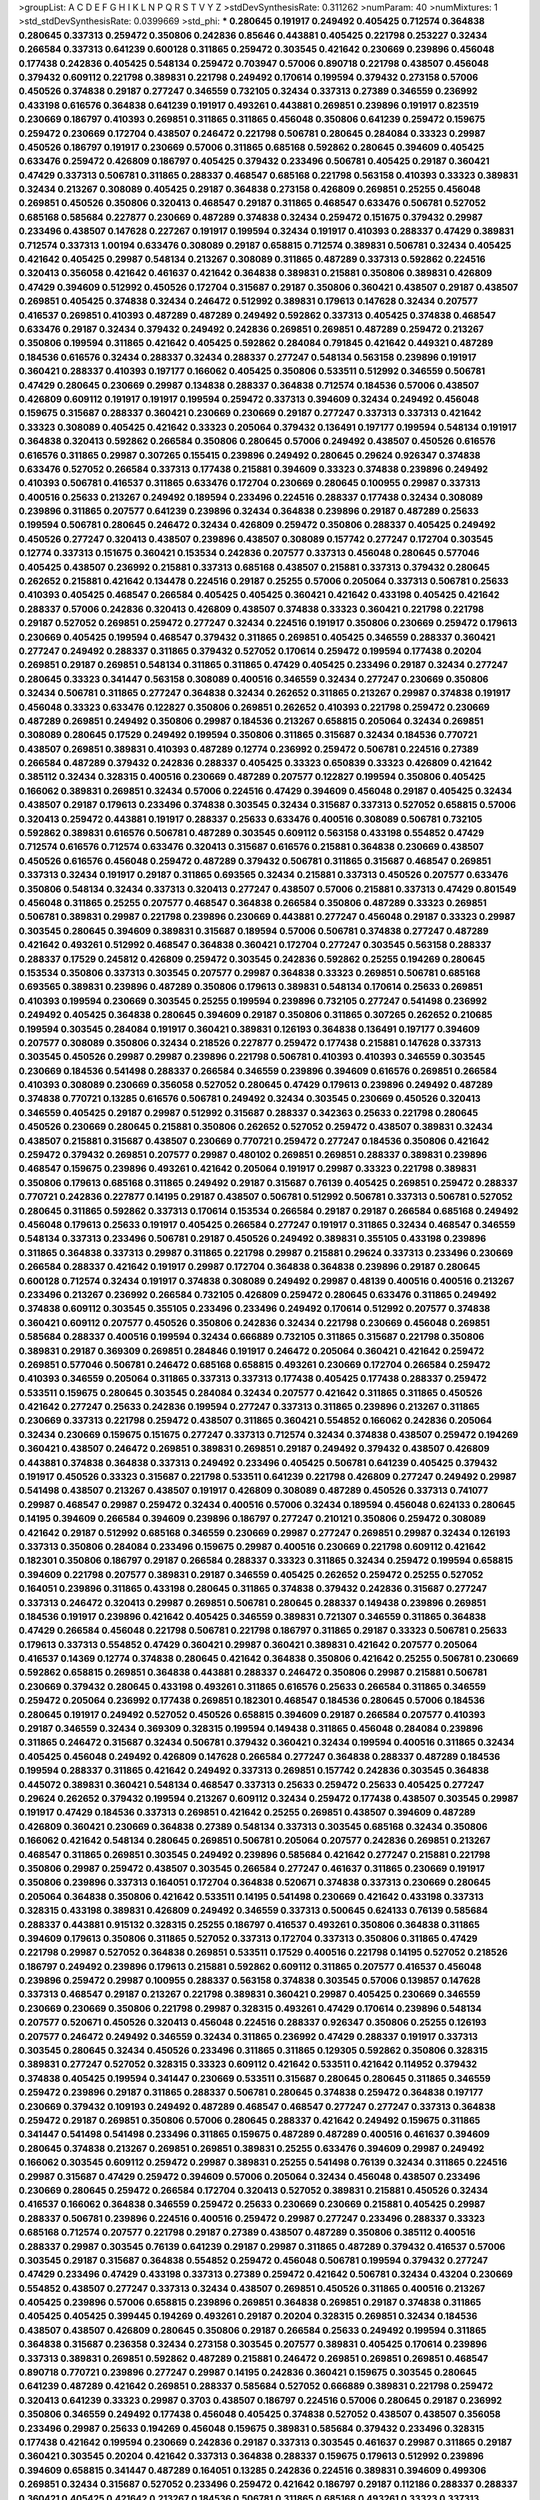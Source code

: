>groupList:
A C D E F G H I K L
N P Q R S T V Y Z 
>stdDevSynthesisRate:
0.311262 
>numParam:
40
>numMixtures:
1
>std_stdDevSynthesisRate:
0.0399669
>std_phi:
***
0.280645 0.191917 0.249492 0.405425 0.712574 0.364838 0.280645 0.337313 0.259472 0.350806
0.242836 0.85646 0.443881 0.405425 0.221798 0.253227 0.32434 0.266584 0.337313 0.641239
0.600128 0.311865 0.259472 0.303545 0.421642 0.230669 0.239896 0.456048 0.177438 0.242836
0.405425 0.548134 0.259472 0.703947 0.57006 0.890718 0.221798 0.438507 0.456048 0.379432
0.609112 0.221798 0.389831 0.221798 0.249492 0.170614 0.199594 0.379432 0.273158 0.57006
0.450526 0.374838 0.29187 0.277247 0.346559 0.732105 0.32434 0.337313 0.27389 0.346559
0.236992 0.433198 0.616576 0.364838 0.641239 0.191917 0.493261 0.443881 0.269851 0.239896
0.191917 0.823519 0.230669 0.186797 0.410393 0.269851 0.311865 0.311865 0.456048 0.350806
0.641239 0.259472 0.159675 0.259472 0.230669 0.172704 0.438507 0.246472 0.221798 0.506781
0.280645 0.284084 0.33323 0.29987 0.450526 0.186797 0.191917 0.230669 0.57006 0.311865
0.685168 0.592862 0.280645 0.394609 0.405425 0.633476 0.259472 0.426809 0.186797 0.405425
0.379432 0.233496 0.506781 0.405425 0.29187 0.360421 0.47429 0.337313 0.506781 0.311865
0.288337 0.468547 0.685168 0.221798 0.563158 0.410393 0.33323 0.389831 0.32434 0.213267
0.308089 0.405425 0.29187 0.364838 0.273158 0.426809 0.269851 0.25255 0.456048 0.269851
0.450526 0.350806 0.320413 0.468547 0.29187 0.311865 0.468547 0.633476 0.506781 0.527052
0.685168 0.585684 0.227877 0.230669 0.487289 0.374838 0.32434 0.259472 0.151675 0.379432
0.29987 0.233496 0.438507 0.147628 0.227267 0.191917 0.199594 0.32434 0.191917 0.410393
0.288337 0.47429 0.389831 0.712574 0.337313 1.00194 0.633476 0.308089 0.29187 0.658815
0.712574 0.389831 0.506781 0.32434 0.405425 0.421642 0.405425 0.29987 0.548134 0.213267
0.308089 0.311865 0.487289 0.337313 0.592862 0.224516 0.320413 0.356058 0.421642 0.461637
0.421642 0.364838 0.389831 0.215881 0.350806 0.389831 0.426809 0.47429 0.394609 0.512992
0.450526 0.172704 0.315687 0.29187 0.350806 0.360421 0.438507 0.29187 0.438507 0.269851
0.405425 0.374838 0.32434 0.246472 0.512992 0.389831 0.179613 0.147628 0.32434 0.207577
0.416537 0.269851 0.410393 0.487289 0.487289 0.249492 0.592862 0.337313 0.405425 0.374838
0.468547 0.633476 0.29187 0.32434 0.379432 0.249492 0.242836 0.269851 0.269851 0.487289
0.259472 0.213267 0.350806 0.199594 0.311865 0.421642 0.405425 0.592862 0.284084 0.791845
0.421642 0.449321 0.487289 0.184536 0.616576 0.32434 0.288337 0.32434 0.288337 0.277247
0.548134 0.563158 0.239896 0.191917 0.360421 0.288337 0.410393 0.197177 0.166062 0.405425
0.350806 0.533511 0.512992 0.346559 0.506781 0.47429 0.280645 0.230669 0.29987 0.134838
0.288337 0.364838 0.712574 0.184536 0.57006 0.438507 0.426809 0.609112 0.191917 0.191917
0.199594 0.259472 0.337313 0.394609 0.32434 0.249492 0.456048 0.159675 0.315687 0.288337
0.360421 0.230669 0.230669 0.29187 0.277247 0.337313 0.337313 0.421642 0.33323 0.308089
0.405425 0.421642 0.33323 0.205064 0.379432 0.136491 0.197177 0.199594 0.548134 0.191917
0.364838 0.320413 0.592862 0.266584 0.350806 0.280645 0.57006 0.249492 0.438507 0.450526
0.616576 0.616576 0.311865 0.29987 0.307265 0.155415 0.239896 0.249492 0.280645 0.29624
0.926347 0.374838 0.633476 0.527052 0.266584 0.337313 0.177438 0.215881 0.394609 0.33323
0.374838 0.239896 0.249492 0.410393 0.506781 0.416537 0.311865 0.633476 0.172704 0.230669
0.280645 0.100955 0.29987 0.337313 0.400516 0.25633 0.213267 0.249492 0.189594 0.233496
0.224516 0.288337 0.177438 0.32434 0.308089 0.239896 0.311865 0.207577 0.641239 0.239896
0.32434 0.364838 0.239896 0.29187 0.487289 0.25633 0.199594 0.506781 0.280645 0.246472
0.32434 0.426809 0.259472 0.350806 0.288337 0.405425 0.249492 0.450526 0.277247 0.320413
0.438507 0.239896 0.438507 0.308089 0.157742 0.277247 0.172704 0.303545 0.12774 0.337313
0.151675 0.360421 0.153534 0.242836 0.207577 0.337313 0.456048 0.280645 0.577046 0.405425
0.438507 0.236992 0.215881 0.337313 0.685168 0.438507 0.215881 0.337313 0.379432 0.280645
0.262652 0.215881 0.421642 0.134478 0.224516 0.29187 0.25255 0.57006 0.205064 0.337313
0.506781 0.25633 0.410393 0.405425 0.468547 0.266584 0.405425 0.405425 0.360421 0.421642
0.433198 0.405425 0.421642 0.288337 0.57006 0.242836 0.320413 0.426809 0.438507 0.374838
0.33323 0.360421 0.221798 0.221798 0.29187 0.527052 0.269851 0.259472 0.277247 0.32434
0.224516 0.191917 0.350806 0.230669 0.259472 0.179613 0.230669 0.405425 0.199594 0.468547
0.379432 0.311865 0.269851 0.405425 0.346559 0.288337 0.360421 0.277247 0.249492 0.288337
0.311865 0.379432 0.527052 0.170614 0.259472 0.199594 0.177438 0.20204 0.269851 0.29187
0.269851 0.548134 0.311865 0.311865 0.47429 0.405425 0.233496 0.29187 0.32434 0.277247
0.280645 0.33323 0.341447 0.563158 0.308089 0.400516 0.346559 0.32434 0.277247 0.230669
0.350806 0.32434 0.506781 0.311865 0.277247 0.364838 0.32434 0.262652 0.311865 0.213267
0.29987 0.374838 0.191917 0.456048 0.33323 0.633476 0.122827 0.350806 0.269851 0.262652
0.410393 0.221798 0.259472 0.230669 0.487289 0.269851 0.249492 0.350806 0.29987 0.184536
0.213267 0.658815 0.205064 0.32434 0.269851 0.308089 0.280645 0.17529 0.249492 0.199594
0.350806 0.311865 0.315687 0.32434 0.184536 0.770721 0.438507 0.269851 0.389831 0.410393
0.487289 0.12774 0.236992 0.259472 0.506781 0.224516 0.27389 0.266584 0.487289 0.379432
0.242836 0.288337 0.405425 0.33323 0.650839 0.33323 0.426809 0.421642 0.385112 0.32434
0.328315 0.400516 0.230669 0.487289 0.207577 0.122827 0.199594 0.350806 0.405425 0.166062
0.389831 0.269851 0.32434 0.57006 0.224516 0.47429 0.394609 0.456048 0.29187 0.405425
0.32434 0.438507 0.29187 0.179613 0.233496 0.374838 0.303545 0.32434 0.315687 0.337313
0.527052 0.658815 0.57006 0.320413 0.259472 0.443881 0.191917 0.288337 0.25633 0.633476
0.400516 0.308089 0.506781 0.732105 0.592862 0.389831 0.616576 0.506781 0.487289 0.303545
0.609112 0.563158 0.433198 0.554852 0.47429 0.712574 0.616576 0.712574 0.633476 0.320413
0.315687 0.616576 0.215881 0.364838 0.230669 0.438507 0.450526 0.616576 0.456048 0.259472
0.487289 0.379432 0.506781 0.311865 0.315687 0.468547 0.269851 0.337313 0.32434 0.191917
0.29187 0.311865 0.693565 0.32434 0.215881 0.337313 0.450526 0.207577 0.633476 0.350806
0.548134 0.32434 0.337313 0.320413 0.277247 0.438507 0.57006 0.215881 0.337313 0.47429
0.801549 0.456048 0.311865 0.25255 0.207577 0.468547 0.364838 0.266584 0.350806 0.487289
0.33323 0.269851 0.506781 0.389831 0.29987 0.221798 0.239896 0.230669 0.443881 0.277247
0.456048 0.29187 0.33323 0.29987 0.303545 0.280645 0.394609 0.389831 0.315687 0.189594
0.57006 0.506781 0.374838 0.277247 0.487289 0.421642 0.493261 0.512992 0.468547 0.364838
0.360421 0.172704 0.277247 0.303545 0.563158 0.288337 0.288337 0.17529 0.245812 0.426809
0.259472 0.303545 0.242836 0.592862 0.25255 0.194269 0.280645 0.153534 0.350806 0.337313
0.303545 0.207577 0.29987 0.364838 0.33323 0.269851 0.506781 0.685168 0.693565 0.389831
0.239896 0.487289 0.350806 0.179613 0.389831 0.548134 0.170614 0.25633 0.269851 0.410393
0.199594 0.230669 0.303545 0.25255 0.199594 0.239896 0.732105 0.277247 0.541498 0.236992
0.249492 0.405425 0.364838 0.280645 0.394609 0.29187 0.350806 0.311865 0.307265 0.262652
0.210685 0.199594 0.303545 0.284084 0.191917 0.360421 0.389831 0.126193 0.364838 0.136491
0.197177 0.394609 0.207577 0.308089 0.350806 0.32434 0.218526 0.227877 0.259472 0.177438
0.215881 0.147628 0.337313 0.303545 0.450526 0.29987 0.29987 0.239896 0.221798 0.506781
0.410393 0.410393 0.346559 0.303545 0.230669 0.184536 0.541498 0.288337 0.266584 0.346559
0.239896 0.394609 0.616576 0.269851 0.266584 0.410393 0.308089 0.230669 0.356058 0.527052
0.280645 0.47429 0.179613 0.239896 0.249492 0.487289 0.374838 0.770721 0.13285 0.616576
0.506781 0.249492 0.32434 0.303545 0.230669 0.450526 0.320413 0.346559 0.405425 0.29187
0.29987 0.512992 0.315687 0.288337 0.342363 0.25633 0.221798 0.280645 0.450526 0.230669
0.280645 0.215881 0.350806 0.262652 0.527052 0.259472 0.438507 0.389831 0.32434 0.438507
0.215881 0.315687 0.438507 0.230669 0.770721 0.259472 0.277247 0.184536 0.350806 0.421642
0.259472 0.379432 0.269851 0.207577 0.29987 0.480102 0.269851 0.269851 0.288337 0.389831
0.239896 0.468547 0.159675 0.239896 0.493261 0.421642 0.205064 0.191917 0.29987 0.33323
0.221798 0.389831 0.350806 0.179613 0.685168 0.311865 0.249492 0.29187 0.315687 0.76139
0.405425 0.269851 0.259472 0.288337 0.770721 0.242836 0.227877 0.14195 0.29187 0.438507
0.506781 0.512992 0.506781 0.337313 0.506781 0.527052 0.280645 0.311865 0.592862 0.337313
0.170614 0.153534 0.266584 0.29187 0.29187 0.266584 0.685168 0.249492 0.456048 0.179613
0.25633 0.191917 0.405425 0.266584 0.277247 0.191917 0.311865 0.32434 0.468547 0.346559
0.548134 0.337313 0.233496 0.506781 0.29187 0.450526 0.249492 0.389831 0.355105 0.433198
0.239896 0.311865 0.364838 0.337313 0.29987 0.311865 0.221798 0.29987 0.215881 0.29624
0.337313 0.233496 0.230669 0.266584 0.288337 0.421642 0.191917 0.29987 0.172704 0.364838
0.364838 0.239896 0.29187 0.280645 0.600128 0.712574 0.32434 0.191917 0.374838 0.308089
0.249492 0.29987 0.48139 0.400516 0.400516 0.213267 0.233496 0.213267 0.236992 0.266584
0.732105 0.426809 0.259472 0.280645 0.633476 0.311865 0.249492 0.374838 0.609112 0.303545
0.355105 0.233496 0.233496 0.249492 0.170614 0.512992 0.207577 0.374838 0.360421 0.609112
0.207577 0.450526 0.350806 0.242836 0.32434 0.221798 0.230669 0.456048 0.269851 0.585684
0.288337 0.400516 0.199594 0.32434 0.666889 0.732105 0.311865 0.315687 0.221798 0.350806
0.389831 0.29187 0.369309 0.269851 0.284846 0.191917 0.246472 0.205064 0.360421 0.421642
0.259472 0.269851 0.577046 0.506781 0.246472 0.685168 0.658815 0.493261 0.230669 0.172704
0.266584 0.259472 0.410393 0.346559 0.205064 0.311865 0.337313 0.337313 0.177438 0.405425
0.177438 0.288337 0.259472 0.533511 0.159675 0.280645 0.303545 0.284084 0.32434 0.207577
0.421642 0.311865 0.311865 0.450526 0.421642 0.277247 0.25633 0.242836 0.199594 0.277247
0.337313 0.311865 0.239896 0.213267 0.311865 0.230669 0.337313 0.221798 0.259472 0.438507
0.311865 0.360421 0.554852 0.166062 0.242836 0.205064 0.32434 0.230669 0.159675 0.151675
0.277247 0.337313 0.712574 0.32434 0.374838 0.438507 0.259472 0.194269 0.360421 0.438507
0.246472 0.269851 0.389831 0.269851 0.29187 0.249492 0.379432 0.438507 0.426809 0.443881
0.374838 0.364838 0.337313 0.249492 0.233496 0.405425 0.506781 0.641239 0.405425 0.379432
0.191917 0.450526 0.33323 0.315687 0.221798 0.533511 0.641239 0.221798 0.426809 0.277247
0.249492 0.29987 0.541498 0.438507 0.213267 0.438507 0.191917 0.426809 0.308089 0.487289
0.450526 0.337313 0.741077 0.29987 0.468547 0.29987 0.259472 0.32434 0.400516 0.57006
0.32434 0.189594 0.456048 0.624133 0.280645 0.14195 0.394609 0.266584 0.394609 0.239896
0.186797 0.277247 0.210121 0.350806 0.259472 0.308089 0.421642 0.29187 0.512992 0.685168
0.346559 0.230669 0.29987 0.277247 0.269851 0.29987 0.32434 0.126193 0.337313 0.350806
0.284084 0.233496 0.159675 0.29987 0.400516 0.230669 0.221798 0.609112 0.421642 0.182301
0.350806 0.186797 0.29187 0.266584 0.288337 0.33323 0.311865 0.32434 0.259472 0.199594
0.658815 0.394609 0.221798 0.207577 0.389831 0.29187 0.346559 0.405425 0.262652 0.259472
0.25255 0.527052 0.164051 0.239896 0.311865 0.433198 0.280645 0.311865 0.374838 0.379432
0.242836 0.315687 0.277247 0.337313 0.246472 0.320413 0.29987 0.269851 0.506781 0.280645
0.288337 0.149438 0.239896 0.269851 0.184536 0.191917 0.239896 0.421642 0.405425 0.346559
0.389831 0.721307 0.346559 0.311865 0.364838 0.47429 0.266584 0.456048 0.221798 0.506781
0.221798 0.186797 0.311865 0.29187 0.33323 0.506781 0.25633 0.179613 0.337313 0.554852
0.47429 0.360421 0.29987 0.360421 0.389831 0.421642 0.207577 0.205064 0.416537 0.14369
0.12774 0.374838 0.280645 0.421642 0.364838 0.350806 0.421642 0.25255 0.506781 0.230669
0.592862 0.658815 0.269851 0.364838 0.443881 0.288337 0.246472 0.350806 0.29987 0.215881
0.506781 0.230669 0.379432 0.280645 0.433198 0.493261 0.311865 0.616576 0.25633 0.266584
0.311865 0.346559 0.259472 0.205064 0.236992 0.177438 0.269851 0.182301 0.468547 0.184536
0.280645 0.57006 0.184536 0.280645 0.191917 0.249492 0.527052 0.450526 0.658815 0.394609
0.29187 0.266584 0.207577 0.410393 0.29187 0.346559 0.32434 0.369309 0.328315 0.199594
0.149438 0.311865 0.456048 0.284084 0.239896 0.311865 0.246472 0.315687 0.32434 0.506781
0.379432 0.360421 0.32434 0.199594 0.400516 0.311865 0.32434 0.405425 0.456048 0.249492
0.426809 0.147628 0.266584 0.277247 0.364838 0.288337 0.487289 0.184536 0.199594 0.288337
0.311865 0.421642 0.249492 0.337313 0.269851 0.157742 0.242836 0.303545 0.364838 0.445072
0.389831 0.360421 0.548134 0.468547 0.337313 0.25633 0.259472 0.25633 0.405425 0.277247
0.29624 0.262652 0.379432 0.199594 0.213267 0.609112 0.32434 0.259472 0.177438 0.438507
0.303545 0.29987 0.191917 0.47429 0.184536 0.337313 0.269851 0.421642 0.25255 0.269851
0.438507 0.394609 0.487289 0.426809 0.360421 0.230669 0.364838 0.27389 0.548134 0.337313
0.303545 0.685168 0.32434 0.350806 0.166062 0.421642 0.548134 0.280645 0.269851 0.506781
0.205064 0.207577 0.242836 0.269851 0.213267 0.468547 0.311865 0.269851 0.303545 0.249492
0.239896 0.585684 0.421642 0.277247 0.215881 0.221798 0.350806 0.29987 0.259472 0.438507
0.303545 0.266584 0.277247 0.461637 0.311865 0.230669 0.191917 0.350806 0.239896 0.337313
0.164051 0.172704 0.364838 0.520671 0.374838 0.337313 0.230669 0.280645 0.205064 0.364838
0.350806 0.421642 0.533511 0.14195 0.541498 0.230669 0.421642 0.433198 0.337313 0.328315
0.433198 0.389831 0.426809 0.249492 0.346559 0.337313 0.500645 0.624133 0.76139 0.585684
0.288337 0.443881 0.915132 0.328315 0.25255 0.186797 0.416537 0.493261 0.350806 0.364838
0.311865 0.394609 0.179613 0.350806 0.311865 0.527052 0.337313 0.172704 0.337313 0.350806
0.311865 0.47429 0.221798 0.29987 0.527052 0.364838 0.269851 0.533511 0.17529 0.400516
0.221798 0.14195 0.527052 0.218526 0.186797 0.249492 0.239896 0.179613 0.215881 0.592862
0.609112 0.311865 0.207577 0.416537 0.456048 0.239896 0.259472 0.29987 0.100955 0.288337
0.563158 0.374838 0.303545 0.57006 0.139857 0.147628 0.337313 0.468547 0.29187 0.213267
0.221798 0.389831 0.360421 0.29987 0.405425 0.230669 0.346559 0.230669 0.230669 0.350806
0.221798 0.29987 0.328315 0.493261 0.47429 0.170614 0.239896 0.548134 0.207577 0.520671
0.450526 0.320413 0.456048 0.224516 0.288337 0.926347 0.350806 0.25255 0.126193 0.207577
0.246472 0.249492 0.346559 0.32434 0.311865 0.236992 0.47429 0.288337 0.191917 0.337313
0.303545 0.280645 0.32434 0.450526 0.233496 0.311865 0.311865 0.129305 0.592862 0.350806
0.328315 0.389831 0.277247 0.527052 0.328315 0.33323 0.609112 0.421642 0.533511 0.421642
0.114952 0.379432 0.374838 0.405425 0.199594 0.341447 0.230669 0.533511 0.315687 0.280645
0.280645 0.311865 0.346559 0.259472 0.239896 0.29187 0.311865 0.288337 0.506781 0.280645
0.374838 0.259472 0.364838 0.197177 0.230669 0.379432 0.109193 0.249492 0.487289 0.468547
0.468547 0.277247 0.277247 0.337313 0.364838 0.259472 0.29187 0.269851 0.350806 0.57006
0.280645 0.288337 0.421642 0.249492 0.159675 0.311865 0.341447 0.541498 0.541498 0.233496
0.311865 0.159675 0.487289 0.487289 0.400516 0.461637 0.394609 0.280645 0.374838 0.213267
0.269851 0.269851 0.389831 0.25255 0.633476 0.394609 0.29987 0.249492 0.166062 0.303545
0.609112 0.259472 0.29987 0.389831 0.25255 0.541498 0.76139 0.32434 0.311865 0.224516
0.29987 0.315687 0.47429 0.259472 0.394609 0.57006 0.205064 0.32434 0.456048 0.438507
0.233496 0.230669 0.280645 0.259472 0.266584 0.172704 0.320413 0.527052 0.389831 0.215881
0.450526 0.32434 0.416537 0.166062 0.364838 0.346559 0.259472 0.25633 0.230669 0.230669
0.215881 0.405425 0.29987 0.288337 0.506781 0.239896 0.224516 0.400516 0.259472 0.29987
0.277247 0.233496 0.288337 0.33323 0.685168 0.712574 0.207577 0.221798 0.29187 0.27389
0.438507 0.487289 0.350806 0.385112 0.400516 0.288337 0.29987 0.303545 0.76139 0.641239
0.29187 0.29987 0.311865 0.487289 0.379432 0.416537 0.57006 0.303545 0.29187 0.315687
0.364838 0.554852 0.259472 0.456048 0.506781 0.199594 0.379432 0.277247 0.47429 0.233496
0.47429 0.433198 0.337313 0.27389 0.259472 0.421642 0.506781 0.32434 0.43204 0.230669
0.554852 0.438507 0.277247 0.337313 0.32434 0.438507 0.269851 0.450526 0.311865 0.400516
0.213267 0.405425 0.239896 0.57006 0.658815 0.239896 0.269851 0.364838 0.269851 0.29187
0.374838 0.311865 0.405425 0.405425 0.399445 0.194269 0.493261 0.29187 0.20204 0.328315
0.269851 0.32434 0.184536 0.438507 0.438507 0.426809 0.280645 0.350806 0.29187 0.266584
0.25633 0.249492 0.199594 0.311865 0.364838 0.315687 0.236358 0.32434 0.273158 0.303545
0.207577 0.389831 0.405425 0.170614 0.239896 0.337313 0.389831 0.269851 0.592862 0.487289
0.215881 0.246472 0.269851 0.269851 0.269851 0.468547 0.890718 0.770721 0.239896 0.277247
0.29987 0.14195 0.242836 0.360421 0.159675 0.303545 0.280645 0.641239 0.487289 0.421642
0.269851 0.288337 0.585684 0.527052 0.666889 0.389831 0.221798 0.259472 0.320413 0.641239
0.33323 0.29987 0.3703 0.438507 0.186797 0.224516 0.57006 0.280645 0.29187 0.236992
0.350806 0.346559 0.249492 0.177438 0.456048 0.405425 0.374838 0.527052 0.438507 0.438507
0.356058 0.233496 0.29987 0.25633 0.194269 0.456048 0.159675 0.389831 0.585684 0.379432
0.233496 0.328315 0.177438 0.421642 0.199594 0.230669 0.242836 0.29187 0.337313 0.303545
0.461637 0.29987 0.311865 0.29187 0.360421 0.303545 0.20204 0.421642 0.337313 0.364838
0.288337 0.159675 0.179613 0.512992 0.239896 0.394609 0.658815 0.341447 0.487289 0.164051
0.13285 0.242836 0.224516 0.389831 0.394609 0.499306 0.269851 0.32434 0.315687 0.527052
0.233496 0.259472 0.421642 0.186797 0.29187 0.112186 0.288337 0.288337 0.360421 0.405425
0.421642 0.213267 0.184536 0.506781 0.311865 0.685168 0.493261 0.33323 0.337313 0.280645
0.32434 0.288337 0.350806 0.315687 0.249492 0.421642 0.506781 0.303545 0.600128 0.438507
0.389831 0.616576 0.527052 0.410393 0.207577 0.269851 0.315687 0.303545 0.246472 0.421642
0.311865 0.288337 0.153534 0.456048 0.249492 0.288337 0.191917 0.320413 0.315687 0.280645
0.259472 0.311865 0.191917 0.421642 0.47429 0.389831 0.29624 0.277247 0.280645 0.280645
0.337313 0.350806 0.273158 0.308089 0.199594 0.541498 0.224516 0.456048 0.32434 0.230669
0.426809 0.280645 0.29187 0.456048 0.233496 0.57006 0.438507 0.288337 0.29987 0.32434
0.29987 0.239896 0.416537 0.389831 0.249492 0.249492 0.364838 0.224516 0.650839 0.224516
0.527052 0.197177 0.666889 0.207577 0.29187 0.385112 0.438507 0.221798 0.259472 0.346559
0.374838 0.199594 0.405425 0.823519 0.280645 0.33323 0.277247 0.249492 0.421642 0.374838
0.168548 0.456048 0.685168 0.288337 0.32434 0.269851 0.450526 0.350806 0.374838 0.259472
0.337313 0.288337 0.337313 0.191917 0.215881 0.337313 0.577046 0.506781 0.438507 0.533511
0.224516 0.288337 0.269851 0.311865 0.311865 0.421642 0.770721 0.585684 0.433198 0.199594
0.421642 0.246472 0.364838 0.468547 0.394609 0.157742 0.221798 0.364838 0.311865 0.346559
0.207577 0.269851 0.249492 0.394609 0.520671 0.303545 0.311865 0.259472 0.246472 0.346559
0.616576 0.277247 0.205064 0.177438 0.487289 0.194269 0.421642 0.213267 0.337313 0.242836
0.394609 0.405425 0.337313 0.288337 0.57006 0.456048 0.14195 0.468547 0.548134 0.641239
0.379432 0.346559 0.512992 0.315687 0.170614 0.109193 0.311865 0.506781 0.311865 0.215881
0.199594 0.311865 0.346559 0.249492 0.641239 0.641239 0.389831 0.487289 0.421642 0.410393
0.32434 0.468547 0.389831 0.29987 0.32434 0.29987 0.389831 0.633476 0.405425 0.213267
0.533511 0.554852 0.421642 0.337313 0.288337 0.456048 0.389831 0.57006 0.32434 0.410393
0.230669 0.421642 0.269851 0.468547 0.426809 0.450526 0.191917 0.32434 0.311865 0.273158
0.389831 0.47429 0.266584 0.311865 0.177438 0.166062 0.609112 0.288337 0.259472 0.249492
0.866956 0.456048 0.47429 0.389831 0.320413 0.379432 0.311865 0.405425 0.259472 0.29187
0.269851 0.374838 0.416537 0.712574 0.288337 0.189594 0.374838 0.609112 0.554852 0.284084
0.633476 0.29987 0.346559 0.191917 0.438507 0.320413 0.224516 0.215881 0.47429 0.438507
0.47429 0.311865 0.230669 0.315687 0.592862 0.533511 0.360421 0.224516 0.29987 0.239896
0.288337 0.394609 0.191917 0.269851 0.350806 0.25633 0.394609 0.320413 0.224516 0.389831
0.14195 0.33323 0.239896 0.269851 0.207577 0.405425 0.328315 0.823519 0.364838 0.207577
0.741077 0.288337 0.239896 0.280645 0.191917 0.280645 0.389831 0.277247 0.32434 0.230669
0.685168 0.230669 0.277247 0.207577 0.315687 0.468547 0.389831 0.364838 0.512992 0.249492
0.262652 0.791845 0.693565 0.592862 0.29987 0.140232 0.360421 0.194269 0.374838 0.890718
0.191917 0.389831 0.315687 0.308089 0.57006 0.218526 0.172704 0.438507 0.450526 0.230669
0.259472 0.506781 0.410393 0.658815 0.416537 0.350806 0.374838 0.3703 0.32434 0.346559
0.421642 0.230669 0.405425 0.215881 0.29187 0.389831 0.239896 0.337313 0.350806 0.32434
0.32434 0.341447 0.239896 0.32434 0.32434 0.29987 0.374838 0.230669 0.184536 0.47429
0.170614 0.239896 0.311865 0.374838 0.215881 0.389831 0.207577 0.32434 0.233496 0.493261
0.438507 0.421642 0.548134 0.456048 0.374838 0.364838 0.164051 0.191917 0.438507 0.337313
0.191917 0.29987 0.311865 0.224516 0.303545 0.416537 0.29987 0.199594 0.421642 0.249492
0.341447 0.500645 0.548134 0.288337 0.360421 0.239896 0.29987 0.259472 0.269851 0.337313
0.259472 0.360421 0.186797 0.249492 0.249492 0.227877 0.337313 0.311865 0.25255 0.438507
0.311865 0.288337 0.172704 0.633476 0.164051 0.184536 0.277247 0.405425 0.199594 0.364838
0.224516 0.506781 0.266584 0.379432 0.29987 0.136491 0.277247 0.379432 0.224516 0.25633
0.346559 0.364838 0.197177 0.259472 0.385112 0.410393 0.405425 0.280645 0.32434 0.147628
0.493261 0.350806 0.239896 0.269851 0.609112 0.29987 0.179613 0.438507 0.227877 0.273158
0.266584 0.350806 0.177438 0.280645 0.527052 0.221798 0.215881 0.213267 0.311865 0.541498
0.506781 0.311865 0.405425 0.389831 0.563158 0.548134 0.405425 0.438507 0.355105 0.741077
0.259472 0.421642 0.224516 0.487289 0.263356 0.249492 0.308089 0.14195 0.32434 0.438507
0.13285 0.416537 0.259472 0.468547 0.685168 0.487289 0.259472 0.242836 0.374838 0.239896
0.249492 0.389831 0.157742 0.239896 0.259472 0.364838 0.456048 0.337313 0.239896 0.394609
0.410393 0.249492 0.233496 0.303545 0.468547 0.303545 0.29987 0.421642 0.25633 0.266584
0.149438 0.249492 0.224516 0.379432 0.512992 0.450526 0.360421 0.280645 0.394609 0.242836
0.303545 0.311865 0.456048 0.328315 0.29987 0.239896 0.280645 0.311865 0.47429 0.389831
0.315687 0.410393 0.421642 0.315687 0.512992 0.230669 0.456048 0.184536 0.527052 0.350806
0.29187 0.350806 0.32434 0.29987 0.360421 0.468547 0.712574 0.438507 0.280645 0.456048
0.221798 0.239896 0.360421 0.221798 0.249492 0.548134 0.159675 0.29987 0.866956 0.389831
0.712574 0.741077 0.456048 0.172704 0.124666 0.315687 0.360421 0.337313 0.666889 0.199594
0.249492 0.394609 0.280645 0.350806 0.224516 0.159675 0.3703 0.32434 0.405425 0.266584
0.210121 0.174821 0.277247 0.269851 0.33323 0.249492 0.374838 0.277247 0.379432 0.233496
0.273158 0.249492 0.506781 0.47429 0.33323 0.350806 0.221798 0.239896 0.355105 0.215881
0.29187 0.288337 0.32434 0.266584 0.213267 0.277247 0.224516 0.230669 0.394609 0.364838
0.224516 0.249492 0.421642 0.249492 0.25633 0.438507 0.374838 0.239896 0.303545 0.25633
0.379432 0.433198 0.468547 0.280645 0.350806 0.288337 0.57006 0.33323 0.249492 0.239896
0.461637 0.20204 0.625807 0.337313 0.239896 0.421642 0.369309 0.280645 0.184536 0.57006
0.315687 0.341447 0.249492 0.239896 0.288337 0.259472 0.609112 0.191917 0.527052 0.450526
0.269851 0.29624 0.166062 0.512992 0.750159 0.450526 0.416537 0.666889 0.450526 0.641239
0.360421 0.239896 0.239896 0.385112 0.450526 0.360421 0.379432 0.191917 0.239896 0.269851
0.29624 0.456048 0.205064 0.186797 0.438507 0.405425 0.170614 0.379432 0.563158 0.405425
0.468547 0.421642 0.450526 0.493261 0.609112 0.32434 0.666889 0.311865 0.186797 0.303545
0.246472 0.311865 0.280645 0.364838 0.280645 0.27389 0.311865 0.184536 0.320413 0.421642
0.389831 0.33323 0.221798 0.47429 0.346559 0.311865 0.405425 0.259472 0.189594 0.249492
0.438507 0.379432 0.255645 0.266584 0.389831 0.311865 0.364838 0.379432 0.177438 0.259472
0.277247 0.29987 0.405425 0.249492 0.374838 0.29187 0.230669 0.259472 0.269851 0.389831
0.449321 0.191917 0.320413 0.609112 0.233496 0.364838 0.311865 0.280645 0.527052 0.554852
0.346559 0.207577 0.199594 0.259472 0.350806 0.269851 0.288337 0.186797 0.337313 0.405425
0.262652 0.207577 0.741077 0.170614 0.186797 0.303545 0.337313 0.374838 0.280645 0.33323
0.456048 0.379432 0.487289 0.438507 0.364838 0.456048 0.374838 0.266584 0.468547 0.288337
0.259472 0.405425 0.224516 0.527052 0.374838 0.230669 0.29187 0.308089 0.311865 0.168097
0.350806 0.213267 0.224516 0.224516 0.47429 0.262652 0.239896 0.443881 0.438507 0.350806
0.487289 0.221798 0.288337 0.732105 0.346559 0.32434 0.487289 0.280645 0.32434 0.32434
0.433198 0.410393 0.303545 0.269851 0.364838 0.337313 0.374838 0.364838 0.273158 0.450526
0.364838 0.207577 0.184536 0.405425 0.712574 0.732105 0.199594 0.592862 0.269851 0.346559
0.308089 0.33323 0.32434 0.233496 0.685168 0.29187 0.303545 0.197177 0.405425 0.32434
0.239896 0.311865 0.33323 0.288337 0.249492 0.25255 0.410393 0.109193 0.346559 0.233496
0.242836 0.249492 0.13285 0.712574 0.236992 0.259472 0.303545 0.360421 0.57006 0.32434
0.199594 0.280645 0.405425 0.385112 0.280645 0.266584 0.239896 0.155415 0.456048 0.360421
0.438507 0.236992 0.405425 0.369309 0.29987 0.379432 0.33323 0.47429 0.405425 0.487289
0.770721 0.554852 0.224516 0.658815 0.269851 0.493261 0.548134 0.33323 0.184536 0.374838
0.315687 0.184536 0.468547 0.280645 0.288337 0.438507 0.27389 0.527052 0.389831 0.239896
0.29187 0.230669 0.224516 0.221798 0.207577 0.693565 0.288337 0.224516 0.416537 0.541498
0.284084 0.236358 0.416537 0.288337 0.364838 0.29187 0.249492 0.421642 0.346559 0.311865
0.633476 0.57006 0.487289 0.303545 0.421642 0.346559 0.29187 0.29187 0.364838 0.315687
0.609112 0.421642 0.346559 0.311865 0.29187 0.288337 0.311865 0.25633 0.311865 0.191917
0.548134 0.191917 0.29624 0.346559 0.179613 0.269851 0.421642 0.177438 0.32434 0.230669
0.308089 0.421642 0.487289 0.259472 0.29187 0.249492 0.277247 0.102192 0.379432 0.379432
0.288337 0.592862 0.29987 0.527052 0.421642 0.224516 0.308089 0.259472 0.184536 0.337313
0.47429 0.57006 0.487289 0.443881 0.280645 0.468547 0.374838 0.456048 0.29187 0.389831
0.32434 0.273158 0.426809 0.487289 0.288337 0.33323 0.33323 0.205064 0.233496 0.221798
0.548134 0.280645 0.311865 0.280645 0.269851 0.379432 0.33323 0.360421 0.374838 0.221798
0.249492 0.350806 0.350806 0.315687 0.164051 0.179613 0.242836 0.215881 0.527052 0.136491
0.493261 0.259472 0.213267 0.269851 0.159675 0.554852 0.170614 0.337313 0.303545 0.177438
0.337313 0.273158 0.29187 0.487289 0.450526 0.311865 0.29987 0.337313 0.337313 0.29187
0.389831 0.199594 0.131241 0.394609 0.337313 0.360421 0.47429 0.166062 0.29987 0.350806
0.350806 0.350806 0.328315 0.159675 0.328315 0.207577 0.194269 0.506781 0.487289 0.199594
0.385112 0.266584 0.239896 0.364838 0.405425 0.249492 0.468547 0.199594 0.493261 0.360421
0.230669 0.389831 0.47429 0.288337 0.468547 0.269851 0.277247 0.168097 0.389831 0.32434
0.369309 0.239896 0.233496 0.506781 0.186797 0.303545 0.288337 0.315687 0.405425 0.311865
0.259472 0.277247 0.379432 0.379432 0.177438 0.20204 0.548134 0.205064 0.315687 0.685168
0.57006 0.360421 0.456048 0.527052 0.288337 0.315687 0.239896 0.210121 0.666889 0.221798
0.389831 0.277247 0.194269 0.500645 0.592862 0.360421 0.32434 0.239896 0.266584 0.609112
0.328315 0.14195 0.182301 0.239896 0.25633 0.269851 0.29987 0.288337 0.374838 0.239896
0.364838 0.421642 0.259472 0.269851 0.350806 0.57006 0.438507 0.25633 0.218526 0.170614
0.360421 0.438507 0.47429 0.315687 0.389831 0.394609 0.410393 0.421642 0.233496 0.25633
0.456048 0.27389 0.405425 0.616576 0.337313 0.288337 0.249492 0.410393 0.221798 0.29187
0.199594 0.47429 0.266584 0.213267 0.184536 0.29187 0.770721 0.823519 0.506781 0.25633
0.259472 0.197177 0.269851 0.269851 0.421642 0.512992 0.186797 0.191917 0.350806 0.315687
0.303545 0.266584 0.20204 0.164051 0.311865 0.29987 0.468547 0.269851 0.389831 0.426809
0.443881 0.433198 0.364838 0.269851 0.277247 0.246472 0.32434 0.215881 0.443881 0.389831
0.350806 0.506781 0.400516 0.389831 0.493261 0.29187 0.512992 0.230669 0.394609 0.85646
0.527052 0.239896 0.14369 0.239896 0.364838 0.221798 0.350806 0.410393 0.421642 0.239896
0.346559 0.311865 0.57006 0.364838 0.246472 0.249492 0.512992 0.350806 0.25633 0.379432
0.506781 0.658815 0.592862 0.527052 0.394609 0.548134 0.506781 0.57006 0.658815 0.259472
0.337313 0.259472 0.315687 0.230669 0.650839 0.493261 0.328315 0.259472 0.421642 0.493261
0.364838 0.230669 0.157742 0.389831 0.461637 0.527052 0.609112 0.405425 0.249492 0.29187
0.379432 0.213267 0.230669 0.311865 0.341447 0.311865 0.239896 0.166062 0.405425 0.450526
0.179613 0.658815 0.364838 0.311865 0.410393 0.20204 0.633476 0.221798 0.456048 0.438507
0.405425 0.159675 0.249492 0.273158 0.280645 0.191917 0.184536 0.239896 0.438507 0.177438
0.29987 0.259472 0.191917 0.533511 0.303545 0.320413 0.360421 0.389831 0.303545 0.311865
0.399445 0.527052 0.421642 0.360421 0.265871 0.346559 0.262652 0.350806 0.280645 0.29987
0.199594 0.462875 0.239896 0.311865 0.239896 0.269851 0.389831 0.456048 0.405425 0.32434
0.374838 0.159675 0.364838 0.170614 0.328315 0.288337 0.164051 0.12774 0.213267 0.346559
0.712574 0.379432 0.541498 0.177438 0.47429 0.233496 0.210121 0.641239 0.280645 0.29987
0.259472 0.379432 0.207577 0.346559 0.172704 0.57006 0.337313 0.259472 0.438507 0.374838
0.177438 0.374838 0.262652 0.266584 0.337313 0.259472 0.548134 0.159675 0.438507 0.224516
0.548134 0.205064 0.337313 0.548134 0.239896 0.280645 0.161632 0.215881 0.239896 0.249492
0.585684 0.249492 0.303545 0.227267 0.389831 0.259472 0.184536 0.438507 0.199594 0.266584
0.405425 0.262652 0.29987 0.364838 0.585684 0.374838 0.487289 0.230669 0.29987 0.421642
0.512992 0.29187 0.450526 0.548134 0.172704 0.364838 0.29187 0.328315 0.215881 0.389831
0.379432 0.548134 0.29987 0.374838 0.311865 0.269851 0.527052 0.416537 0.405425 0.389831
0.230669 0.249492 0.685168 0.47429 0.374838 0.741077 0.168097 0.364838 0.416537 0.360421
0.191917 0.249492 0.277247 0.548134 0.311865 0.157742 0.311865 0.32434 0.280645 0.242836
0.337313 0.666889 0.153534 0.350806 0.32434 0.122827 0.236992 0.360421 0.29187 0.199594
0.29987 0.191917 0.277247 0.239896 0.210121 0.732105 0.548134 0.421642 0.633476 0.379432
0.685168 0.243488 0.215881 0.262652 0.374838 0.350806 0.277247 0.172704 0.230669 0.592862
0.277247 0.269851 0.421642 0.269851 0.47429 0.350806 0.364838 0.609112 0.337313 0.350806
0.389831 0.233496 0.57006 0.350806 0.29187 0.433198 0.277247 0.405425 0.421642 0.29987
0.259472 0.184536 0.438507 0.277247 0.224516 0.609112 0.374838 0.288337 0.288337 0.259472
0.277247 0.221798 0.405425 0.405425 0.337313 0.239896 0.233496 0.533511 0.29987 0.207577
0.443881 0.585684 0.233496 0.242836 0.288337 0.230669 0.433198 0.249492 0.548134 0.227877
0.269851 0.389831 0.433198 0.230669 0.172704 0.712574 0.703947 0.426809 0.242836 0.443881
0.25633 0.266584 0.210121 0.57006 0.277247 0.29987 0.242836 0.337313 0.233496 0.770721
0.685168 0.741077 0.249492 0.311865 0.303545 0.221798 0.249492 0.512992 0.548134 0.400516
0.57006 0.350806 0.32434 0.548134 0.184536 0.315687 0.189594 0.394609 0.33323 0.364838
0.47429 0.512992 0.450526 0.676873 0.186797 0.280645 0.242836 0.410393 0.468547 0.421642
0.249492 0.311865 0.527052 0.456048 0.179613 0.230669 0.319556 0.262652 0.506781 0.379432
0.32434 0.364838 0.277247 0.47429 0.456048 0.233496 0.421642 0.311865 0.394609 0.205064
0.468547 0.280645 0.456048 0.288337 0.328315 0.548134 0.379432 0.320413 0.230669 0.224516
0.303545 0.207577 0.269851 0.159675 0.303545 0.25633 0.337313 0.433198 0.277247 0.405425
0.438507 0.438507 0.311865 0.633476 0.184536 0.249492 0.224516 0.506781 0.337313 0.239896
0.205064 0.239896 0.360421 0.33323 0.47429 0.641239 0.360421 0.350806 0.487289 0.438507
0.625807 0.221798 0.311865 0.421642 0.233496 0.364838 0.239896 0.280645 0.389831 0.224516
0.184536 0.360421 0.405425 0.360421 0.259472 0.527052 0.191917 0.346559 0.487289 0.184536
0.315687 0.259472 0.311865 0.269851 0.438507 0.389831 0.29987 0.224516 0.186797 0.379432
0.356058 0.224516 0.57006 0.438507 0.266584 0.249492 0.379432 0.199594 0.29187 0.506781
0.215881 0.213267 0.184536 0.280645 0.224516 0.221798 0.224516 0.468547 0.303545 0.249492
0.468547 0.394609 0.184536 0.259472 0.47429 0.29987 0.384082 0.184536 0.616576 0.259472
0.364838 0.394609 0.592862 0.374838 0.230669 0.487289 0.215881 0.421642 0.215881 0.350806
0.249492 0.405425 0.288337 0.191917 0.563158 0.609112 0.866956 0.32434 0.280645 0.32434
0.360421 0.405425 0.666889 0.221798 0.245812 0.277247 0.29624 0.25633 0.166062 0.164051
0.155415 0.199594 0.360421 0.364838 0.319556 0.177438 0.29987 0.350806 0.266584 0.379432
0.3703 0.277247 0.311865 0.269851 0.527052 0.32434 0.712574 0.25255 0.207577 0.512992
0.337313 0.288337 0.199594 0.374838 0.374838 0.320413 0.189594 0.421642 0.433198 0.29624
0.184536 0.456048 0.191917 0.227877 0.456048 0.433198 0.303545 0.433198 0.207577 0.360421
0.389831 0.512992 0.527052 0.405425 0.641239 0.443881 0.350806 0.374838 0.199594 0.360421
0.239896 0.389831 0.548134 0.360421 0.506781 0.170614 0.259472 0.213267 0.47429 0.215881
0.311865 0.277247 0.337313 0.360421 0.76139 0.577046 0.32434 0.311865 0.29987 0.410393
0.311865 0.512992 0.374838 0.341447 0.506781 0.32434 0.269851 0.374838 0.405425 0.328315
0.224516 0.221798 0.346559 0.541498 0.389831 0.360421 0.421642 0.29987 0.33323 0.189594
0.548134 0.741077 0.650839 0.685168 0.374838 0.712574 0.443881 0.205064 0.360421 0.242836
0.277247 0.712574 0.230669 0.246472 0.259472 0.32434 0.259472 0.328315 0.170614 0.374838
0.249492 0.259472 0.266584 0.616576 0.215881 0.394609 0.405425 0.280645 0.186797 0.224516
0.29187 0.215881 0.177438 0.405425 0.394609 0.337313 0.337313 0.288337 0.456048 0.360421
0.685168 0.259472 0.25255 0.364838 0.506781 0.269851 0.172704 0.364838 0.658815 0.421642
0.421642 0.389831 0.224516 0.32434 0.360421 0.239896 0.230669 0.541498 0.177438 0.337313
0.456048 0.191917 0.269851 0.269851 0.421642 0.172704 0.277247 0.685168 0.450526 0.337313
0.438507 0.269851 0.500645 0.506781 0.236992 0.405425 0.394609 0.394609 0.337313 0.379432
0.337313 0.548134 0.32434 0.443881 0.609112 0.685168 0.288337 0.269851 0.191917 0.153534
0.585684 0.280645 0.394609 0.468547 0.438507 0.47429 0.616576 0.374838 0.389831 0.280645
0.374838 0.303545 0.269851 0.32434 0.405425 0.199594 0.320413 0.308089 0.350806 0.741077
0.239896 0.732105 0.421642 0.233496 0.421642 0.369309 0.224516 0.249492 0.311865 0.438507
0.140232 0.379432 0.32434 0.138164 0.341447 0.259472 0.189594 0.311865 1.0294 0.364838
0.280645 0.421642 0.394609 0.29187 0.288337 0.29187 0.259472 0.277247 0.337313 0.360421
0.308089 0.438507 0.29187 0.303545 0.823519 0.421642 0.512992 0.230669 0.213267 0.273158
0.239896 0.233496 0.259472 0.433198 0.374838 0.280645 0.25255 0.277247 0.269851 0.548134
0.224516 0.563158 0.29987 0.280645 0.179613 0.224516 0.134838 0.239896 0.493261 0.527052
0.242836 0.493261 0.374838 0.364838 0.32434 0.221798 0.791845 0.405425 0.249492 0.166062
0.288337 0.405425 0.184536 0.159675 0.29987 0.374838 0.47429 0.364838 0.239896 0.328315
0.364838 0.280645 0.633476 0.269851 0.207577 0.277247 0.487289 0.131241 0.337313 0.311865
0.166062 0.215881 0.527052 0.269851 0.592862 0.277247 0.184536 0.350806 0.266584 0.379432
0.266584 0.207577 0.405425 0.262652 0.341447 0.266584 0.548134 0.527052 0.266584 0.288337
0.389831 0.421642 0.633476 0.346559 0.207577 0.426809 0.374838 0.456048 0.249492 0.259472
0.416537 0.14195 0.548134 0.438507 0.269851 0.374838 0.308089 0.350806 0.266584 0.527052
0.527052 0.266584 0.410393 0.233496 0.541498 0.280645 0.259472 0.320413 0.239896 0.213267
0.47429 0.29987 0.215881 0.527052 0.741077 0.199594 0.823519 0.337313 0.25255 0.527052
0.207577 0.29987 0.394609 0.527052 0.405425 0.350806 0.32434 0.29987 0.421642 0.633476
0.280645 0.415423 0.215881 0.269851 0.277247 0.468547 0.389831 0.269851 0.25255 0.456048
0.879934 0.57006 0.712574 0.32434 0.179613 0.405425 0.770721 0.493261 0.259472 0.207577
0.32434 0.32434 0.311865 0.221798 0.389831 0.405425 0.741077 0.230669 0.337313 0.456048
0.280645 0.249492 0.269851 0.405425 0.577046 0.374838 0.641239 0.32434 0.29187 0.85646
0.199594 0.341447 0.360421 0.350806 0.280645 0.288337 0.29987 0.487289 0.350806 0.433198
0.280645 0.311865 0.29187 0.426809 0.360421 0.548134 0.616576 0.320413 0.202582 0.487289
0.410393 0.389831 0.29987 0.25633 0.164051 0.527052 0.33323 0.346559 0.311865 0.308089
0.374838 0.280645 0.350806 0.280645 0.527052 0.213267 0.554852 0.350806 0.405425 0.468547
0.239896 0.259472 0.364838 0.47429 0.266584 0.259472 0.170614 0.389831 0.280645 0.269851
0.32434 0.199594 0.512992 0.487289 0.191917 0.191917 0.184536 0.27389 0.29187 0.32434
0.25633 0.215881 0.20204 0.433198 0.405425 0.506781 0.364838 0.207577 0.269851 0.658815
0.266584 0.207577 0.213267 0.405425 0.29987 0.153534 0.29987 0.215881 0.259472 0.246472
0.374838 0.29187 0.506781 0.633476 0.57006 0.533511 0.563158 0.633476 0.506781 0.563158
0.438507 0.57006 0.527052 0.512992 0.416537 0.548134 0.541498 0.658815 0.346559 0.221798
0.249492 0.269851 0.33323 0.288337 0.356058 0.29187 0.259472 0.311865 0.416537 0.360421
0.29987 0.218526 0.320413 0.337313 0.25255 0.548134 0.337313 0.487289 0.230669 0.207577
0.273158 0.384082 0.221798 0.456048 0.262652 0.29187 0.360421 0.346559 0.533511 0.609112
0.548134 0.213267 0.33323 0.32434 0.633476 0.364838 0.337313 0.506781 0.29624 0.456048
0.541498 0.320413 0.288337 0.416537 0.266584 0.233496 0.416537 0.32434 0.213267 0.32434
0.389831 0.32434 0.284084 0.280645 0.249492 0.249492 0.609112 0.242836 0.468547 0.32434
0.438507 0.311865 0.13285 0.405425 0.379432 0.315687 0.249492 0.685168 0.616576 0.191917
0.592862 0.151675 0.249492 0.280645 0.239896 0.29624 0.266584 0.269851 0.633476 0.394609
0.355105 0.374838 0.405425 0.249492 0.207577 0.221798 0.311865 0.205064 0.394609 0.288337
0.389831 0.213267 0.269851 0.32434 0.506781 0.389831 0.215881 0.456048 0.548134 0.280645
0.410393 0.29187 0.527052 0.389831 0.468547 0.527052 0.666889 0.641239 0.389831 0.658815
0.239896 0.249492 0.25633 0.394609 0.346559 0.360421 0.189594 0.215881 0.207577 0.315687
0.328315 0.249492 0.405425 0.308089 0.641239 0.337313 0.741077 0.548134 0.592862 0.249492
0.239896 0.389831 0.164051 0.405425 0.379432 0.47429 0.207577 0.259472 0.199594 0.186797
0.346559 0.658815 0.405425 0.374838 0.332338 0.221798 0.288337 0.405425 0.32434 0.350806
0.32434 0.33323 0.205064 0.172704 0.221798 0.221798 0.303545 0.189594 0.487289 0.269851
0.303545 0.346559 0.364838 0.29987 0.0884247 0.249492 0.468547 0.350806 0.33323 0.213267
0.493261 0.315687 0.239896 0.29987 0.57006 0.379432 0.303545 0.242836 0.172704 0.527052
0.122827 0.438507 0.224516 0.421642 0.3703 0.379432 0.215881 0.303545 0.438507 0.346559
0.288337 0.374838 0.221798 0.303545 0.328315 0.350806 0.288337 0.421642 0.303545 0.308089
0.227877 0.213267 0.320413 0.364838 0.650839 0.32434 0.303545 0.32434 0.379432 0.199594
0.25633 0.360421 0.233496 0.450526 0.374838 0.230669 0.194269 0.269851 0.421642 0.210121
0.249492 0.230669 0.520671 0.295447 0.266584 0.266584 0.221798 0.32434 0.438507 0.405425
0.29187 0.233496 0.280645 0.126193 0.288337 0.32434 0.364838 0.20204 0.191917 0.791845
0.191917 0.506781 0.280645 0.438507 0.506781 0.512992 0.259472 0.239896 0.315687 0.311865
0.280645 0.541498 0.421642 0.29187 0.29187 0.269851 0.242836 0.249492 0.259472 0.239896
0.658815 0.346559 0.189594 0.29987 0.249492 0.29987 0.512992 0.266584 0.506781 0.350806
0.506781 0.468547 0.337313 0.311865 0.33323 0.29187 0.341447 0.239896 0.493261 0.311865
0.337313 0.364838 0.311865 0.346559 0.389831 0.337313 0.230669 0.221798 0.29987 0.658815
0.456048 0.239896 0.194269 0.346559 0.215881 0.269851 0.32434 0.249492 0.33323 0.29987
0.374838 0.266584 0.249492 0.266584 0.184536 0.239896 0.266584 0.527052 0.315687 0.421642
0.533511 0.389831 0.350806 0.205064 0.230669 0.356058 0.280645 0.32434 0.379432 0.277247
0.641239 0.337313 0.416537 0.394609 0.32434 0.32434 0.57006 0.277247 0.445072 0.191917
0.174821 0.280645 0.184536 0.379432 0.389831 0.426809 0.266584 0.421642 0.337313 0.741077
0.266584 0.311865 0.456048 0.337313 0.249492 0.585684 0.280645 0.823519 0.213267 0.295447
0.239896 0.246472 0.341447 0.288337 0.280645 0.236992 0.288337 0.311865 0.405425 0.288337
0.487289 0.303545 0.269851 0.236358 0.249492 0.389831 0.328315 0.269851 0.360421 0.658815
0.328315 0.337313 0.239896 0.191917 0.379432 0.468547 0.337313 0.239896 0.360421 0.337313
0.25633 0.350806 0.277247 0.277247 0.230669 0.389831 0.179613 0.215881 0.438507 0.512992
0.833611 0.221798 0.350806 0.199594 0.303545 0.563158 0.249492 0.379432 0.527052 0.233496
0.227267 0.328315 0.269851 0.346559 0.194269 0.364838 0.207577 0.184536 0.32434 0.527052
0.236992 0.224516 0.32434 0.259472 0.233496 0.468547 0.191917 0.207577 0.224516 0.179613
0.199594 0.205064 0.259472 0.520671 0.29187 0.421642 0.277247 0.741077 0.29624 0.563158
0.57006 0.527052 0.269851 0.280645 0.25633 0.433198 0.456048 0.405425 0.29987 0.29987
0.280645 0.609112 0.199594 0.29987 0.280645 0.389831 0.259472 0.337313 0.199594 0.487289
0.426809 0.191917 0.337313 0.341447 0.159675 0.170614 0.233496 0.262652 0.266584 0.527052
0.259472 0.421642 0.506781 0.303545 0.337313 0.259472 0.259472 0.47429 0.33323 0.25255
0.277247 0.184536 0.350806 0.149438 0.122827 0.438507 0.230669 0.350806 0.224516 0.32434
0.184536 0.215881 0.249492 0.320413 0.27389 0.177438 0.410393 0.658815 0.259472 0.512992
0.213267 0.259472 0.328315 0.311865 0.355105 0.25633 0.249492 0.658815 0.389831 0.389831
0.224516 0.29624 0.215881 0.337313 0.350806 0.337313 0.487289 0.213267 0.433198 0.421642
0.215881 0.246472 0.266584 0.246472 0.337313 0.658815 0.506781 0.47429 0.249492 0.364838
0.658815 0.249492 0.249492 0.346559 0.213267 0.506781 0.194269 0.207577 0.506781 0.32434
0.438507 0.280645 0.346559 0.385112 0.350806 0.512992 0.159675 0.493261 0.405425 0.199594
0.230669 0.337313 0.166062 0.350806 0.168097 0.32434 0.215881 0.199594 0.266584 0.350806
0.29987 0.215881 0.592862 0.27389 0.410393 0.337313 0.350806 0.374838 0.311865 0.487289
0.233496 0.533511 0.249492 0.533511 0.29187 0.303545 0.450526 0.311865 0.32434 0.360421
0.337313 0.350806 0.506781 0.76139 0.29987 0.47429 0.405425 0.288337 0.224516 0.207577
0.164051 0.259472 0.29987 0.122827 0.191917 0.191917 0.288337 0.32434 0.269851 0.350806
0.527052 0.379432 0.374838 0.207577 0.364838 0.249492 0.337313 0.346559 0.548134 0.320413
0.25633 0.224516 0.288337 0.374838 0.259472 0.303545 0.242836 0.32434 0.311865 0.29187
0.405425 0.259472 0.266584 0.179613 0.266584 0.303545 0.685168 0.533511 0.658815 0.311865
0.199594 0.207577 0.29187 0.703947 0.533511 0.426809 0.320413 0.239896 0.239896 0.57006
0.421642 0.177438 0.215881 0.25255 0.311865 0.592862 0.29187 0.685168 0.512992 0.191917
0.311865 0.346559 0.320413 0.207577 0.527052 0.32434 0.389831 0.421642 0.249492 0.230669
0.33323 0.29187 0.577046 0.277247 0.563158 0.364838 0.400516 0.159675 0.29987 0.57006
0.186797 0.732105 0.666889 0.360421 0.230669 0.350806 0.506781 0.379432 0.394609 0.29187
0.405425 0.259472 0.213267 0.421642 0.269851 0.265871 0.389831 0.259472 0.506781 0.221798
0.224516 0.712574 0.269851 0.379432 0.199594 0.416537 0.364838 0.315687 0.191917 0.215881
0.269851 0.548134 0.360421 0.633476 0.405425 0.456048 0.166062 0.685168 0.421642 0.346559
0.166062 0.207577 0.230669 0.421642 0.421642 0.213267 0.239896 0.303545 0.506781 0.277247
0.207577 0.269851 0.364838 0.29187 0.288337 0.159675 0.685168 0.369309 0.277247 0.179613
0.221798 0.249492 0.221798 0.421642 0.520671 0.456048 0.166062 0.233496 0.210121 0.230669
0.14195 0.280645 0.242836 0.374838 0.405425 0.426809 0.207577 0.426809 0.337313 0.350806
0.29187 0.239896 0.658815 0.25633 0.249492 0.288337 0.32434 0.364838 0.29987 0.685168
0.224516 0.182301 0.249492 0.280645 0.399445 0.389831 0.25255 0.337313 0.207577 0.277247
0.527052 0.493261 0.374838 0.400516 0.205064 0.468547 0.303545 0.658815 0.32434 0.360421
0.177438 0.29987 0.487289 0.346559 0.350806 0.374838 0.315687 0.166062 0.350806 0.421642
0.311865 0.641239 0.616576 0.487289 0.280645 0.438507 0.374838 0.213267 0.25633 0.25633
0.249492 0.249492 0.191917 0.166062 0.29987 0.280645 0.215881 0.421642 0.197177 0.328315
0.239896 0.461637 0.405425 0.221798 0.29987 0.280645 0.308089 0.47429 0.249492 0.685168
0.269851 0.337313 0.421642 0.242836 0.33323 0.512992 0.450526 0.493261 0.29987 0.405425
0.438507 0.29987 0.405425 0.346559 0.239896 0.29187 0.364838 0.172704 0.346559 0.29987
0.585684 0.563158 0.170614 0.259472 0.487289 0.563158 0.770721 0.233496 0.585684 0.328315
0.416537 0.259472 0.249492 0.500645 0.389831 0.328315 0.29987 0.184536 0.360421 0.288337
0.337313 0.242836 0.303545 0.215881 0.364838 0.47429 0.259472 0.303545 0.29187 0.364838
0.456048 0.360421 0.780166 0.249492 0.450526 0.131241 0.426809 0.346559 0.186797 0.221798
0.823519 0.410393 0.280645 0.136491 0.259472 0.350806 0.215881 0.577046 0.215881 0.527052
0.512992 0.350806 0.199594 0.592862 0.350806 0.29187 0.421642 0.277247 0.374838 0.280645
0.389831 0.230669 0.177438 0.379432 0.32434 0.32434 0.450526 0.493261 0.259472 0.259472
0.32434 0.199594 0.277247 0.890718 0.303545 0.303545 0.29187 0.277247 0.288337 0.186797
0.184536 0.658815 0.548134 0.337313 0.350806 0.233496 0.29987 0.592862 0.389831 0.280645
0.32434 0.433198 0.421642 0.374838 0.410393 0.712574 0.337313 0.259472 0.288337 0.172704
0.346559 0.379432 0.337313 0.364838 0.266584 0.213267 0.389831 0.468547 0.405425 0.527052
0.263356 0.184536 0.236992 0.269851 0.456048 0.230669 0.249492 0.47429 0.170614 0.405425
0.337313 0.311865 0.389831 0.57006 0.147628 0.29987 0.360421 0.249492 0.14195 0.311865
0.379432 0.364838 0.592862 0.416537 0.374838 0.29624 0.186797 0.177438 0.47429 0.288337
0.288337 0.221798 0.421642 0.249492 0.389831 0.337313 0.288337 0.224516 0.421642 0.218526
0.616576 0.224516 0.712574 0.303545 0.791845 0.249492 0.303545 0.239896 0.277247 0.172704
0.25255 0.438507 0.164051 0.311865 0.269851 0.155415 0.224516 0.32434 0.20204 0.311865
0.25633 0.360421 0.311865 0.170614 0.29187 0.350806 0.25255 0.25255 0.233496 0.438507
0.364838 0.512992 0.456048 0.170614 0.288337 0.328315 0.364838 0.369309 0.269851 0.303545
0.360421 0.277247 0.394609 0.416537 0.227877 0.259472 0.205064 0.311865 0.288337 0.32434
0.29987 0.480102 0.227267 0.405425 0.379432 0.328315 0.438507 0.533511 0.207577 0.658815
0.215881 0.350806 0.249492 0.29987 0.350806 0.32434 0.712574 0.433198 0.249492 0.29987
0.450526 0.233496 0.303545 0.233496 0.32434 0.303545 0.346559 0.159675 0.450526 0.374838
0.405425 0.259472 0.57006 0.468547 0.374838 0.320413 0.389831 0.741077 0.311865 0.32434
0.47429 0.433198 0.184536 0.199594 0.239896 0.239896 0.29624 0.405425 0.205064 0.350806
0.633476 0.280645 0.416537 0.421642 0.159675 0.221798 0.277247 0.311865 0.207577 0.450526
0.288337 0.394609 0.374838 0.405425 0.633476 0.311865 0.364838 0.456048 0.197177 0.311865
0.269851 0.29187 0.29987 0.266584 0.224516 0.259472 0.389831 0.29187 0.616576 0.249492
0.493261 0.303545 0.29987 0.364838 0.288337 0.266584 0.426809 0.405425 0.389831 0.666889
0.32434 0.320413 0.379432 0.337313 0.224516 0.456048 0.239896 0.236992 0.350806 0.421642
0.337313 0.236992 0.394609 0.356058 0.320413 0.421642 0.616576 0.311865 0.277247 0.527052
0.207577 0.563158 0.205064 0.233496 0.633476 0.280645 0.245812 0.364838 0.19665 0.389831
0.350806 0.47429 0.443881 0.346559 0.184536 0.259472 0.230669 0.337313 0.269851 0.379432
0.29987 0.29987 0.394609 0.149438 0.288337 0.346559 0.14195 0.239896 0.506781 0.493261
0.438507 0.303545 0.249492 0.239896 0.426809 0.32434 0.32434 0.277247 0.122827 0.277247
0.394609 0.288337 0.32434 0.266584 0.374838 0.389831 0.328315 0.341447 0.29187 0.224516
0.527052 0.207577 0.242836 0.433198 0.421642 0.239896 0.207577 0.236992 0.443881 0.527052
0.350806 0.284846 0.277247 0.259472 0.266584 0.277247 0.288337 0.389831 0.266584 0.438507
0.266584 0.32434 0.221798 0.563158 0.266584 0.197177 0.213267 0.33323 0.426809 0.280645
0.259472 0.230669 0.269851 0.288337 0.438507 0.166062 0.25633 0.207577 0.394609 0.416537
0.421642 0.346559 0.32434 0.233496 0.259472 0.405425 0.369309 0.337313 0.29187 0.266584
0.360421 0.284084 0.230669 0.215881 0.249492 0.374838 0.224516 0.337313 0.456048 0.215881
0.33323 0.506781 0.337313 0.33323 0.207577 0.249492 0.512992 0.585684 0.266584 0.585684
0.236358 0.32434 0.405425 0.29987 0.350806 0.487289 0.280645 0.456048 0.609112 0.259472
0.32434 0.136491 0.315687 0.360421 0.32434 0.29624 0.374838 0.29187 0.320413 0.230669
0.199594 0.303545 0.269851 0.311865 0.29987 0.416537 0.337313 0.205064 0.29187 0.242836
0.224516 0.311865 0.249492 0.319556 0.438507 0.246472 0.221798 0.374838 0.533511 0.269851
0.131241 0.658815 0.410393 0.400516 0.364838 0.259472 0.548134 0.221798 0.315687 0.19479
0.280645 0.438507 0.592862 0.191917 0.609112 0.585684 1.1134 0.337313 0.11356 0.29624
0.32434 0.421642 0.221798 0.468547 0.259472 0.230669 0.609112 0.379432 0.438507 0.215881
0.269851 0.337313 0.29987 0.487289 0.311865 0.303545 0.389831 0.32434 0.33323 0.259472
0.184536 0.685168 0.166062 0.57006 0.426809 0.433198 0.288337 0.433198 0.32434 0.233496
0.29187 0.405425 0.277247 0.360421 0.284084 0.47429 0.468547 0.29187 0.57006 0.506781
0.512992 0.164051 0.416537 0.277247 0.337313 0.350806 0.337313 0.207577 0.184536 0.239896
0.311865 0.29987 0.277247 0.259472 0.379432 0.273158 0.337313 0.360421 0.438507 0.732105
0.890718 0.462875 0.239896 0.32434 0.32434 0.341447 0.506781 0.230669 0.633476 0.230669
0.487289 0.207577 0.337313 0.374838 0.374838 0.236992 0.360421 0.29987 0.462875 0.438507
0.197177 0.166062 0.527052 0.468547 0.360421 0.25633 0.405425 0.311865 0.685168 0.303545
0.259472 0.33323 0.32434 0.288337 0.346559 0.493261 0.269851 0.153534 0.32434 0.360421
0.364838 0.205064 0.153534 0.277247 0.29987 0.118103 0.320413 0.426809 0.242836 0.284846
0.315687 0.288337 0.288337 0.230669 0.527052 0.337313 0.249492 0.280645 0.703947 0.249492
0.233496 0.266584 0.288337 0.269851 0.346559 0.315687 0.563158 0.29987 0.29187 0.456048
0.213267 0.421642 0.277247 0.259472 0.259472 0.288337 0.207577 0.136491 0.389831 0.213267
0.29987 0.166062 0.221798 0.609112 0.410393 0.410393 0.609112 0.389831 0.433198 0.207577
0.29987 0.249492 0.184536 0.230669 0.151675 0.3703 0.162065 0.616576 0.189594 0.259472
0.389831 0.224516 0.315687 0.280645 0.732105 0.199594 0.12774 0.866956 0.32434 0.25633
0.364838 0.288337 0.213267 0.213267 0.438507 0.389831 0.548134 0.421642 0.33323 0.468547
0.259472 0.189594 0.438507 0.548134 0.541498 0.350806 0.320413 0.506781 0.3703 0.29987
0.207577 0.311865 0.184536 0.0873541 0.468547 0.33323 0.592862 0.239896 0.405425 0.186797
0.364838 0.548134 0.230669 0.433198 0.456048 0.263356 0.506781 0.20204 0.224516 0.177438
0.280645 0.450526 0.320413 0.592862 0.213267 0.179613 0.585684 0.624133 0.29187 0.308089
0.337313 0.450526 0.337313 0.405425 0.32434 0.280645 0.57006 0.280645 0.138164 0.468547
0.311865 0.177438 0.311865 0.493261 0.450526 0.230669 0.199594 0.337313 0.259472 0.311865
0.269851 0.32434 0.280645 0.389831 0.172704 0.506781 0.239896 0.33323 0.194269 0.249492
0.315687 0.384082 0.548134 0.207577 0.364838 0.199594 0.215881 0.29987 0.249492 0.350806
0.145841 0.277247 0.170614 0.170614 0.29187 0.25633 0.32434 0.355105 0.712574 0.246472
0.277247 0.207577 0.230669 0.184536 0.308089 0.360421 0.468547 0.249492 0.273158 0.207577
0.273158 0.288337 0.288337 0.249492 0.548134 0.179613 0.239896 0.269851 0.186797 0.221798
0.266584 0.303545 0.230669 0.25255 0.405425 0.242836 0.215881 0.199594 0.164051 0.421642
0.215881 0.548134 0.266584 0.249492 0.658815 0.280645 0.14195 0.184536 0.712574 0.410393
0.25255 0.374838 0.548134 0.702064 0.288337 0.207577 0.186797 0.170614 0.288337 0.280645
0.259472 0.25633 0.379432 0.303545 0.346559 0.207577 0.410393 0.259472 0.426809 0.311865
0.303545 0.389831 0.32434 0.57006 0.288337 0.801549 0.350806 0.450526 0.360421 0.374838
0.337313 0.213267 0.242836 0.592862 0.273158 0.554852 0.29187 0.32434 0.328315 0.249492
0.801549 0.224516 0.320413 0.456048 0.210685 0.186797 0.712574 0.561652 0.277247 0.506781
0.320413 0.219112 0.360421 0.337313 0.269851 0.230669 0.184536 0.346559 0.311865 0.32434
0.47429 0.136491 0.609112 0.379432 0.259472 0.303545 0.563158 0.346559 0.350806 0.199594
0.364838 0.563158 0.259472 0.288337 0.32434 0.277247 0.364838 0.239896 0.337313 0.29987
0.249492 0.199594 0.364838 0.405425 0.456048 0.184536 0.29987 0.685168 0.259472 0.506781
0.197177 0.227267 0.215881 0.548134 0.577046 0.846091 0.685168 0.14195 0.337313 0.280645
0.487289 0.360421 0.500645 0.379432 0.337313 0.230669 0.47429 0.364838 0.33323 0.456048
0.426809 0.421642 0.288337 0.164051 0.189594 0.374838 0.277247 0.230669 0.360421 0.230669
0.394609 0.346559 0.32434 0.14195 0.350806 0.184536 0.221798 0.57006 0.548134 0.221798
0.170614 0.438507 0.29187 0.350806 0.506781 0.379432 0.456048 0.266584 0.57006 0.266584
0.311865 0.288337 0.311865 0.303545 0.712574 0.527052 0.205064 0.32434 0.249492 0.29987
0.249492 0.405425 0.548134 0.438507 0.213267 0.205064 0.14369 0.456048 0.308089 0.405425
0.379432 0.350806 0.337313 0.25633 0.215881 0.29187 0.328315 0.500645 0.303545 0.405425
0.585684 0.25633 0.25255 0.205064 0.199594 0.47429 0.487289 0.456048 0.512992 0.379432
0.25633 0.374838 0.592862 0.280645 0.230669 0.269851 0.487289 0.218526 0.384082 0.224516
0.32434 0.269851 0.360421 0.288337 0.405425 0.29187 0.29187 0.374838 0.389831 0.249492
0.389831 0.592862 0.493261 0.438507 0.221798 0.277247 0.29187 0.337313 0.277247 0.379432
0.426809 0.186797 0.25633 0.350806 0.249492 0.29987 0.350806 0.379432 0.379432 0.337313
0.32434 0.315687 0.224516 0.230669 0.215881 0.456048 0.242836 0.233496 0.346559 0.770721
0.548134 0.456048 0.438507 0.207577 0.215881 0.280645 0.230669 0.658815 0.249492 0.563158
0.311865 0.658815 0.641239 0.147628 0.616576 0.493261 0.29987 0.303545 0.350806 0.199594
0.506781 0.328315 0.616576 0.527052 0.32434 0.468547 0.456048 0.438507 0.360421 0.337313
0.350806 0.443881 0.438507 0.450526 0.29187 0.269851 0.592862 0.456048 0.221798 0.224516
0.350806 0.221798 0.249492 0.25633 0.389831 0.32434 0.311865 0.350806 0.337313 0.315687
0.215881 0.438507 0.25633 0.221798 0.364838 0.249492 0.405425 0.311865 0.194269 0.233496
0.548134 0.197177 0.47429 0.421642 0.177438 0.262652 0.405425 0.421642 0.280645 0.230669
0.29987 0.269851 0.29987 0.394609 0.215881 0.29987 0.346559 0.685168 0.394609 0.25255
0.239896 0.288337 0.233496 0.389831 0.227877 0.438507 0.405425 0.374838 0.493261 0.191917
0.456048 0.172704 0.394609 0.210121 0.468547 0.416537 0.205064 0.405425 0.25633 0.147628
0.29987 0.394609 0.269851 0.450526 0.219112 0.224516 0.421642 0.277247 0.389831 0.303545
0.394609 0.493261 0.541498 0.369309 0.288337 0.364838 0.259472 0.205064 0.199594 0.360421
0.199594 0.461637 0.280645 0.433198 0.379432 0.506781 0.269851 0.801549 0.421642 0.520671
0.199594 0.32434 0.259472 0.280645 0.405425 0.259472 0.215881 0.29987 0.364838 0.32434
0.277247 0.609112 0.177438 0.288337 0.379432 0.3703 0.259472 0.350806 0.350806 0.741077
0.506781 0.433198 0.487289 0.230669 0.259472 0.616576 0.346559 0.213267 0.288337 0.487289
0.280645 0.379432 0.337313 0.280645 0.33323 0.215881 0.199594 0.277247 0.379432 0.394609
0.360421 0.259472 0.548134 0.374838 0.259472 0.259472 0.315687 0.311865 0.259472 0.29187
0.280645 0.236992 0.666889 0.609112 0.266584 0.288337 0.259472 0.266584 0.389831 0.199594
0.32434 0.213267 0.32434 0.277247 0.280645 0.506781 0.166062 0.741077 0.57006 0.29987
0.506781 0.563158 0.269851 0.242836 0.230669 0.32434 0.230669 0.29987 0.29187 0.32434
0.230669 0.328315 0.295447 0.249492 0.33323 0.374838 0.527052 0.259472 0.364838 0.280645
0.47429 0.179613 0.592862 0.29187 0.527052 0.456048 0.585684 0.280645 0.426809 0.712574
0.405425 0.230669 0.259472 0.184536 0.269851 0.266584 0.29987 0.487289 0.191917 0.400516
0.221798 0.239896 0.153534 0.29187 0.421642 0.47429 0.438507 0.400516 0.328315 0.389831
0.236992 0.277247 0.266584 0.315687 0.249492 0.405425 0.320413 0.259472 0.277247 0.337313
0.421642 0.266584 0.184536 0.303545 0.32434 0.249492 0.186797 0.315687 0.389831 0.438507
0.421642 0.259472 0.616576 0.438507 0.277247 0.633476 0.374838 0.337313 0.76139 0.364838
0.405425 0.350806 0.364838 0.438507 0.29187 0.527052 0.468547 0.592862 0.585684 0.29987
0.433198 0.219112 0.277247 0.29187 0.341447 0.311865 0.215881 0.233496 0.320413 0.328315
0.311865 0.416537 0.249492 0.346559 0.131241 0.249492 0.29987 0.199594 0.456048 0.379432
0.33323 0.823519 0.456048 0.199594 0.450526 0.506781 0.364838 0.249492 0.487289 0.184536
0.277247 0.239896 0.468547 0.374838 0.29624 0.389831 0.239896 0.487289 0.389831 0.0982615
0.426809 0.277247 0.249492 0.230669 0.506781 0.394609 0.259472 0.315687 0.468547 0.360421
0.421642 0.186797 0.527052 0.487289 0.350806 0.166062 0.249492 0.29987 0.207577 0.239896
0.462875 0.259472 0.191917 0.29187 0.624133 0.269851 0.311865 0.277247 0.337313 0.29187
0.394609 0.337313 0.527052 0.394609 0.533511 0.233496 0.233496 0.364838 0.450526 0.374838
0.277247 0.433198 0.405425 0.277247 0.25633 0.288337 0.249492 0.438507 0.25633 0.32434
0.230669 0.416537 0.213267 0.311865 0.29187 0.266584 0.29187 0.199594 0.360421 0.191917
0.721307 0.47429 0.433198 0.438507 0.249492 0.346559 0.29987 0.249492 0.269851 0.337313
0.389831 0.159675 0.506781 0.239896 0.29187 0.215881 0.259472 0.350806 0.609112 0.527052
0.311865 0.405425 0.456048 0.32434 0.493261 0.269851 0.177438 0.269851 0.421642 0.337313
0.205064 0.269851 0.311865 0.493261 0.29987 0.230669 0.153534 0.191917 0.239896 0.194269
0.438507 0.249492 0.346559 0.236992 0.29987 0.224516 0.468547 0.230669 0.32434 0.224516
0.337313 0.262652 0.259472 0.288337 0.277247 0.32434 0.421642 0.410393 0.266584 0.269851
0.191917 0.350806 0.346559 0.421642 0.191917 0.732105 0.239896 0.239896 0.633476 0.266584
0.259472 0.239896 0.533511 0.191917 0.170614 0.394609 0.33323 0.666889 0.410393 0.350806
0.14195 0.177438 0.280645 0.273158 0.239896 0.527052 0.506781 0.506781 0.57006 0.207577
0.438507 0.685168 0.585684 0.374838 0.259472 0.29187 0.32434 0.426809 0.280645 0.374838
0.364838 0.548134 0.450526 0.29187 0.288337 0.548134 0.57006 
>categories:
0 0
>mixtureAssignment:
0 0 0 0 0 0 0 0 0 0 0 0 0 0 0 0 0 0 0 0 0 0 0 0 0 0 0 0 0 0 0 0 0 0 0 0 0 0 0 0 0 0 0 0 0 0 0 0 0 0
0 0 0 0 0 0 0 0 0 0 0 0 0 0 0 0 0 0 0 0 0 0 0 0 0 0 0 0 0 0 0 0 0 0 0 0 0 0 0 0 0 0 0 0 0 0 0 0 0 0
0 0 0 0 0 0 0 0 0 0 0 0 0 0 0 0 0 0 0 0 0 0 0 0 0 0 0 0 0 0 0 0 0 0 0 0 0 0 0 0 0 0 0 0 0 0 0 0 0 0
0 0 0 0 0 0 0 0 0 0 0 0 0 0 0 0 0 0 0 0 0 0 0 0 0 0 0 0 0 0 0 0 0 0 0 0 0 0 0 0 0 0 0 0 0 0 0 0 0 0
0 0 0 0 0 0 0 0 0 0 0 0 0 0 0 0 0 0 0 0 0 0 0 0 0 0 0 0 0 0 0 0 0 0 0 0 0 0 0 0 0 0 0 0 0 0 0 0 0 0
0 0 0 0 0 0 0 0 0 0 0 0 0 0 0 0 0 0 0 0 0 0 0 0 0 0 0 0 0 0 0 0 0 0 0 0 0 0 0 0 0 0 0 0 0 0 0 0 0 0
0 0 0 0 0 0 0 0 0 0 0 0 0 0 0 0 0 0 0 0 0 0 0 0 0 0 0 0 0 0 0 0 0 0 0 0 0 0 0 0 0 0 0 0 0 0 0 0 0 0
0 0 0 0 0 0 0 0 0 0 0 0 0 0 0 0 0 0 0 0 0 0 0 0 0 0 0 0 0 0 0 0 0 0 0 0 0 0 0 0 0 0 0 0 0 0 0 0 0 0
0 0 0 0 0 0 0 0 0 0 0 0 0 0 0 0 0 0 0 0 0 0 0 0 0 0 0 0 0 0 0 0 0 0 0 0 0 0 0 0 0 0 0 0 0 0 0 0 0 0
0 0 0 0 0 0 0 0 0 0 0 0 0 0 0 0 0 0 0 0 0 0 0 0 0 0 0 0 0 0 0 0 0 0 0 0 0 0 0 0 0 0 0 0 0 0 0 0 0 0
0 0 0 0 0 0 0 0 0 0 0 0 0 0 0 0 0 0 0 0 0 0 0 0 0 0 0 0 0 0 0 0 0 0 0 0 0 0 0 0 0 0 0 0 0 0 0 0 0 0
0 0 0 0 0 0 0 0 0 0 0 0 0 0 0 0 0 0 0 0 0 0 0 0 0 0 0 0 0 0 0 0 0 0 0 0 0 0 0 0 0 0 0 0 0 0 0 0 0 0
0 0 0 0 0 0 0 0 0 0 0 0 0 0 0 0 0 0 0 0 0 0 0 0 0 0 0 0 0 0 0 0 0 0 0 0 0 0 0 0 0 0 0 0 0 0 0 0 0 0
0 0 0 0 0 0 0 0 0 0 0 0 0 0 0 0 0 0 0 0 0 0 0 0 0 0 0 0 0 0 0 0 0 0 0 0 0 0 0 0 0 0 0 0 0 0 0 0 0 0
0 0 0 0 0 0 0 0 0 0 0 0 0 0 0 0 0 0 0 0 0 0 0 0 0 0 0 0 0 0 0 0 0 0 0 0 0 0 0 0 0 0 0 0 0 0 0 0 0 0
0 0 0 0 0 0 0 0 0 0 0 0 0 0 0 0 0 0 0 0 0 0 0 0 0 0 0 0 0 0 0 0 0 0 0 0 0 0 0 0 0 0 0 0 0 0 0 0 0 0
0 0 0 0 0 0 0 0 0 0 0 0 0 0 0 0 0 0 0 0 0 0 0 0 0 0 0 0 0 0 0 0 0 0 0 0 0 0 0 0 0 0 0 0 0 0 0 0 0 0
0 0 0 0 0 0 0 0 0 0 0 0 0 0 0 0 0 0 0 0 0 0 0 0 0 0 0 0 0 0 0 0 0 0 0 0 0 0 0 0 0 0 0 0 0 0 0 0 0 0
0 0 0 0 0 0 0 0 0 0 0 0 0 0 0 0 0 0 0 0 0 0 0 0 0 0 0 0 0 0 0 0 0 0 0 0 0 0 0 0 0 0 0 0 0 0 0 0 0 0
0 0 0 0 0 0 0 0 0 0 0 0 0 0 0 0 0 0 0 0 0 0 0 0 0 0 0 0 0 0 0 0 0 0 0 0 0 0 0 0 0 0 0 0 0 0 0 0 0 0
0 0 0 0 0 0 0 0 0 0 0 0 0 0 0 0 0 0 0 0 0 0 0 0 0 0 0 0 0 0 0 0 0 0 0 0 0 0 0 0 0 0 0 0 0 0 0 0 0 0
0 0 0 0 0 0 0 0 0 0 0 0 0 0 0 0 0 0 0 0 0 0 0 0 0 0 0 0 0 0 0 0 0 0 0 0 0 0 0 0 0 0 0 0 0 0 0 0 0 0
0 0 0 0 0 0 0 0 0 0 0 0 0 0 0 0 0 0 0 0 0 0 0 0 0 0 0 0 0 0 0 0 0 0 0 0 0 0 0 0 0 0 0 0 0 0 0 0 0 0
0 0 0 0 0 0 0 0 0 0 0 0 0 0 0 0 0 0 0 0 0 0 0 0 0 0 0 0 0 0 0 0 0 0 0 0 0 0 0 0 0 0 0 0 0 0 0 0 0 0
0 0 0 0 0 0 0 0 0 0 0 0 0 0 0 0 0 0 0 0 0 0 0 0 0 0 0 0 0 0 0 0 0 0 0 0 0 0 0 0 0 0 0 0 0 0 0 0 0 0
0 0 0 0 0 0 0 0 0 0 0 0 0 0 0 0 0 0 0 0 0 0 0 0 0 0 0 0 0 0 0 0 0 0 0 0 0 0 0 0 0 0 0 0 0 0 0 0 0 0
0 0 0 0 0 0 0 0 0 0 0 0 0 0 0 0 0 0 0 0 0 0 0 0 0 0 0 0 0 0 0 0 0 0 0 0 0 0 0 0 0 0 0 0 0 0 0 0 0 0
0 0 0 0 0 0 0 0 0 0 0 0 0 0 0 0 0 0 0 0 0 0 0 0 0 0 0 0 0 0 0 0 0 0 0 0 0 0 0 0 0 0 0 0 0 0 0 0 0 0
0 0 0 0 0 0 0 0 0 0 0 0 0 0 0 0 0 0 0 0 0 0 0 0 0 0 0 0 0 0 0 0 0 0 0 0 0 0 0 0 0 0 0 0 0 0 0 0 0 0
0 0 0 0 0 0 0 0 0 0 0 0 0 0 0 0 0 0 0 0 0 0 0 0 0 0 0 0 0 0 0 0 0 0 0 0 0 0 0 0 0 0 0 0 0 0 0 0 0 0
0 0 0 0 0 0 0 0 0 0 0 0 0 0 0 0 0 0 0 0 0 0 0 0 0 0 0 0 0 0 0 0 0 0 0 0 0 0 0 0 0 0 0 0 0 0 0 0 0 0
0 0 0 0 0 0 0 0 0 0 0 0 0 0 0 0 0 0 0 0 0 0 0 0 0 0 0 0 0 0 0 0 0 0 0 0 0 0 0 0 0 0 0 0 0 0 0 0 0 0
0 0 0 0 0 0 0 0 0 0 0 0 0 0 0 0 0 0 0 0 0 0 0 0 0 0 0 0 0 0 0 0 0 0 0 0 0 0 0 0 0 0 0 0 0 0 0 0 0 0
0 0 0 0 0 0 0 0 0 0 0 0 0 0 0 0 0 0 0 0 0 0 0 0 0 0 0 0 0 0 0 0 0 0 0 0 0 0 0 0 0 0 0 0 0 0 0 0 0 0
0 0 0 0 0 0 0 0 0 0 0 0 0 0 0 0 0 0 0 0 0 0 0 0 0 0 0 0 0 0 0 0 0 0 0 0 0 0 0 0 0 0 0 0 0 0 0 0 0 0
0 0 0 0 0 0 0 0 0 0 0 0 0 0 0 0 0 0 0 0 0 0 0 0 0 0 0 0 0 0 0 0 0 0 0 0 0 0 0 0 0 0 0 0 0 0 0 0 0 0
0 0 0 0 0 0 0 0 0 0 0 0 0 0 0 0 0 0 0 0 0 0 0 0 0 0 0 0 0 0 0 0 0 0 0 0 0 0 0 0 0 0 0 0 0 0 0 0 0 0
0 0 0 0 0 0 0 0 0 0 0 0 0 0 0 0 0 0 0 0 0 0 0 0 0 0 0 0 0 0 0 0 0 0 0 0 0 0 0 0 0 0 0 0 0 0 0 0 0 0
0 0 0 0 0 0 0 0 0 0 0 0 0 0 0 0 0 0 0 0 0 0 0 0 0 0 0 0 0 0 0 0 0 0 0 0 0 0 0 0 0 0 0 0 0 0 0 0 0 0
0 0 0 0 0 0 0 0 0 0 0 0 0 0 0 0 0 0 0 0 0 0 0 0 0 0 0 0 0 0 0 0 0 0 0 0 0 0 0 0 0 0 0 0 0 0 0 0 0 0
0 0 0 0 0 0 0 0 0 0 0 0 0 0 0 0 0 0 0 0 0 0 0 0 0 0 0 0 0 0 0 0 0 0 0 0 0 0 0 0 0 0 0 0 0 0 0 0 0 0
0 0 0 0 0 0 0 0 0 0 0 0 0 0 0 0 0 0 0 0 0 0 0 0 0 0 0 0 0 0 0 0 0 0 0 0 0 0 0 0 0 0 0 0 0 0 0 0 0 0
0 0 0 0 0 0 0 0 0 0 0 0 0 0 0 0 0 0 0 0 0 0 0 0 0 0 0 0 0 0 0 0 0 0 0 0 0 0 0 0 0 0 0 0 0 0 0 0 0 0
0 0 0 0 0 0 0 0 0 0 0 0 0 0 0 0 0 0 0 0 0 0 0 0 0 0 0 0 0 0 0 0 0 0 0 0 0 0 0 0 0 0 0 0 0 0 0 0 0 0
0 0 0 0 0 0 0 0 0 0 0 0 0 0 0 0 0 0 0 0 0 0 0 0 0 0 0 0 0 0 0 0 0 0 0 0 0 0 0 0 0 0 0 0 0 0 0 0 0 0
0 0 0 0 0 0 0 0 0 0 0 0 0 0 0 0 0 0 0 0 0 0 0 0 0 0 0 0 0 0 0 0 0 0 0 0 0 0 0 0 0 0 0 0 0 0 0 0 0 0
0 0 0 0 0 0 0 0 0 0 0 0 0 0 0 0 0 0 0 0 0 0 0 0 0 0 0 0 0 0 0 0 0 0 0 0 0 0 0 0 0 0 0 0 0 0 0 0 0 0
0 0 0 0 0 0 0 0 0 0 0 0 0 0 0 0 0 0 0 0 0 0 0 0 0 0 0 0 0 0 0 0 0 0 0 0 0 0 0 0 0 0 0 0 0 0 0 0 0 0
0 0 0 0 0 0 0 0 0 0 0 0 0 0 0 0 0 0 0 0 0 0 0 0 0 0 0 0 0 0 0 0 0 0 0 0 0 0 0 0 0 0 0 0 0 0 0 0 0 0
0 0 0 0 0 0 0 0 0 0 0 0 0 0 0 0 0 0 0 0 0 0 0 0 0 0 0 0 0 0 0 0 0 0 0 0 0 0 0 0 0 0 0 0 0 0 0 0 0 0
0 0 0 0 0 0 0 0 0 0 0 0 0 0 0 0 0 0 0 0 0 0 0 0 0 0 0 0 0 0 0 0 0 0 0 0 0 0 0 0 0 0 0 0 0 0 0 0 0 0
0 0 0 0 0 0 0 0 0 0 0 0 0 0 0 0 0 0 0 0 0 0 0 0 0 0 0 0 0 0 0 0 0 0 0 0 0 0 0 0 0 0 0 0 0 0 0 0 0 0
0 0 0 0 0 0 0 0 0 0 0 0 0 0 0 0 0 0 0 0 0 0 0 0 0 0 0 0 0 0 0 0 0 0 0 0 0 0 0 0 0 0 0 0 0 0 0 0 0 0
0 0 0 0 0 0 0 0 0 0 0 0 0 0 0 0 0 0 0 0 0 0 0 0 0 0 0 0 0 0 0 0 0 0 0 0 0 0 0 0 0 0 0 0 0 0 0 0 0 0
0 0 0 0 0 0 0 0 0 0 0 0 0 0 0 0 0 0 0 0 0 0 0 0 0 0 0 0 0 0 0 0 0 0 0 0 0 0 0 0 0 0 0 0 0 0 0 0 0 0
0 0 0 0 0 0 0 0 0 0 0 0 0 0 0 0 0 0 0 0 0 0 0 0 0 0 0 0 0 0 0 0 0 0 0 0 0 0 0 0 0 0 0 0 0 0 0 0 0 0
0 0 0 0 0 0 0 0 0 0 0 0 0 0 0 0 0 0 0 0 0 0 0 0 0 0 0 0 0 0 0 0 0 0 0 0 0 0 0 0 0 0 0 0 0 0 0 0 0 0
0 0 0 0 0 0 0 0 0 0 0 0 0 0 0 0 0 0 0 0 0 0 0 0 0 0 0 0 0 0 0 0 0 0 0 0 0 0 0 0 0 0 0 0 0 0 0 0 0 0
0 0 0 0 0 0 0 0 0 0 0 0 0 0 0 0 0 0 0 0 0 0 0 0 0 0 0 0 0 0 0 0 0 0 0 0 0 0 0 0 0 0 0 0 0 0 0 0 0 0
0 0 0 0 0 0 0 0 0 0 0 0 0 0 0 0 0 0 0 0 0 0 0 0 0 0 0 0 0 0 0 0 0 0 0 0 0 0 0 0 0 0 0 0 0 0 0 0 0 0
0 0 0 0 0 0 0 0 0 0 0 0 0 0 0 0 0 0 0 0 0 0 0 0 0 0 0 0 0 0 0 0 0 0 0 0 0 0 0 0 0 0 0 0 0 0 0 0 0 0
0 0 0 0 0 0 0 0 0 0 0 0 0 0 0 0 0 0 0 0 0 0 0 0 0 0 0 0 0 0 0 0 0 0 0 0 0 0 0 0 0 0 0 0 0 0 0 0 0 0
0 0 0 0 0 0 0 0 0 0 0 0 0 0 0 0 0 0 0 0 0 0 0 0 0 0 0 0 0 0 0 0 0 0 0 0 0 0 0 0 0 0 0 0 0 0 0 0 0 0
0 0 0 0 0 0 0 0 0 0 0 0 0 0 0 0 0 0 0 0 0 0 0 0 0 0 0 0 0 0 0 0 0 0 0 0 0 0 0 0 0 0 0 0 0 0 0 0 0 0
0 0 0 0 0 0 0 0 0 0 0 0 0 0 0 0 0 0 0 0 0 0 0 0 0 0 0 0 0 0 0 0 0 0 0 0 0 0 0 0 0 0 0 0 0 0 0 0 0 0
0 0 0 0 0 0 0 0 0 0 0 0 0 0 0 0 0 0 0 0 0 0 0 0 0 0 0 0 0 0 0 0 0 0 0 0 0 0 0 0 0 0 0 0 0 0 0 0 0 0
0 0 0 0 0 0 0 0 0 0 0 0 0 0 0 0 0 0 0 0 0 0 0 0 0 0 0 0 0 0 0 0 0 0 0 0 0 0 0 0 0 0 0 0 0 0 0 0 0 0
0 0 0 0 0 0 0 0 0 0 0 0 0 0 0 0 0 0 0 0 0 0 0 0 0 0 0 0 0 0 0 0 0 0 0 0 0 0 0 0 0 0 0 0 0 0 0 0 0 0
0 0 0 0 0 0 0 0 0 0 0 0 0 0 0 0 0 0 0 0 0 0 0 0 0 0 0 0 0 0 0 0 0 0 0 0 0 0 0 0 0 0 0 0 0 0 0 0 0 0
0 0 0 0 0 0 0 0 0 0 0 0 0 0 0 0 0 0 0 0 0 0 0 0 0 0 0 0 0 0 0 0 0 0 0 0 0 0 0 0 0 0 0 0 0 0 0 0 0 0
0 0 0 0 0 0 0 0 0 0 0 0 0 0 0 0 0 0 0 0 0 0 0 0 0 0 0 0 0 0 0 0 0 0 0 0 0 0 0 0 0 0 0 0 0 0 0 0 0 0
0 0 0 0 0 0 0 0 0 0 0 0 0 0 0 0 0 0 0 0 0 0 0 0 0 0 0 0 0 0 0 0 0 0 0 0 0 0 0 0 0 0 0 0 0 0 0 0 0 0
0 0 0 0 0 0 0 0 0 0 0 0 0 0 0 0 0 0 0 0 0 0 0 0 0 0 0 0 0 0 0 0 0 0 0 0 0 0 0 0 0 0 0 0 0 0 0 0 0 0
0 0 0 0 0 0 0 0 0 0 0 0 0 0 0 0 0 0 0 0 0 0 0 0 0 0 0 0 0 0 0 0 0 0 0 0 0 0 0 0 0 0 0 0 0 0 0 0 0 0
0 0 0 0 0 0 0 0 0 0 0 0 0 0 0 0 0 0 0 0 0 0 0 0 0 0 0 0 0 0 0 0 0 0 0 0 0 0 0 0 0 0 0 0 0 0 0 0 0 0
0 0 0 0 0 0 0 0 0 0 0 0 0 0 0 0 0 0 0 0 0 0 0 0 0 0 0 0 0 0 0 0 0 0 0 0 0 0 0 0 0 0 0 0 0 0 0 0 0 0
0 0 0 0 0 0 0 0 0 0 0 0 0 0 0 0 0 0 0 0 0 0 0 0 0 0 0 0 0 0 0 0 0 0 0 0 0 0 0 0 0 0 0 0 0 0 0 0 0 0
0 0 0 0 0 0 0 0 0 0 0 0 0 0 0 0 0 0 0 0 0 0 0 0 0 0 0 0 0 0 0 0 0 0 0 0 0 0 0 0 0 0 0 0 0 0 0 0 0 0
0 0 0 0 0 0 0 0 0 0 0 0 0 0 0 0 0 0 0 0 0 0 0 0 0 0 0 0 0 0 0 0 0 0 0 0 0 0 0 0 0 0 0 0 0 0 0 0 0 0
0 0 0 0 0 0 0 0 0 0 0 0 0 0 0 0 0 0 0 0 0 0 0 0 0 0 0 0 0 0 0 0 0 0 0 0 0 0 0 0 0 0 0 0 0 0 0 0 0 0
0 0 0 0 0 0 0 0 0 0 0 0 0 0 0 0 0 0 0 0 0 0 0 0 0 0 0 0 0 0 0 0 0 0 0 0 0 0 0 0 0 0 0 0 0 0 0 0 0 0
0 0 0 0 0 0 0 0 0 0 0 0 0 0 0 0 0 0 0 0 0 0 0 0 0 0 0 0 0 0 0 0 0 0 0 0 0 0 0 0 0 0 0 0 0 0 0 0 0 0
0 0 0 0 0 0 0 0 0 0 0 0 0 0 0 0 0 0 0 0 0 0 0 0 0 0 0 0 0 0 0 0 0 0 0 0 0 0 0 0 0 0 0 0 0 0 0 0 0 0
0 0 0 0 0 0 0 0 0 0 0 0 0 0 0 0 0 0 0 0 0 0 0 0 0 0 0 0 0 0 0 0 0 0 0 0 0 0 0 0 0 0 0 0 0 0 0 0 0 0
0 0 0 0 0 0 0 0 0 0 0 0 0 0 0 0 0 0 0 0 0 0 0 0 0 0 0 0 0 0 0 0 0 0 0 0 0 0 0 0 0 0 0 0 0 0 0 0 0 0
0 0 0 0 0 0 0 0 0 0 0 0 0 0 0 0 0 0 0 0 0 0 0 0 0 0 0 0 0 0 0 0 0 0 0 0 0 0 0 0 0 0 0 0 0 0 0 0 0 0
0 0 0 0 0 0 0 0 0 0 0 0 0 0 0 0 0 0 0 0 0 0 0 0 0 0 0 0 0 0 0 0 0 0 0 0 0 0 0 0 0 0 0 0 0 0 0 0 0 0
0 0 0 0 0 0 0 0 0 0 0 0 0 0 0 0 0 0 0 0 0 0 0 0 0 0 0 0 0 0 0 0 0 0 0 0 0 0 0 0 0 0 0 0 0 0 0 0 0 0
0 0 0 0 0 0 0 0 0 0 0 0 0 0 0 0 0 0 0 0 0 0 0 0 0 0 0 0 0 0 0 0 0 0 0 0 0 0 0 0 0 0 0 0 0 0 0 0 0 0
0 0 0 0 0 0 0 0 0 0 0 0 0 0 0 0 0 0 0 0 0 0 0 0 0 0 0 0 0 0 0 0 0 0 0 0 0 0 0 0 0 0 0 0 0 0 0 0 0 0
0 0 0 0 0 0 0 0 0 0 0 0 0 0 0 0 0 0 0 0 0 0 0 0 0 0 0 0 0 0 0 0 0 0 0 0 0 0 0 0 0 0 0 0 0 0 0 0 0 0
0 0 0 0 0 0 0 0 0 0 0 0 0 0 0 0 0 0 0 0 0 0 0 0 0 0 0 0 0 0 0 0 0 0 0 0 0 0 0 0 0 0 0 0 0 0 0 0 0 0
0 0 0 0 0 0 0 0 0 0 0 0 0 0 0 0 0 0 0 0 0 0 0 0 0 0 0 0 0 0 0 0 0 0 0 0 0 0 0 0 0 0 0 0 0 0 0 0 0 0
0 0 0 0 0 0 0 0 0 0 0 0 0 0 0 0 0 0 0 0 0 0 0 0 0 0 0 0 0 0 0 0 0 0 0 0 0 0 0 0 0 0 0 0 0 0 0 0 0 0
0 0 0 0 0 0 0 0 0 0 0 0 0 0 0 0 0 0 0 0 0 0 0 0 0 0 0 0 0 0 0 0 0 0 0 0 0 0 0 0 0 0 0 0 0 0 0 0 0 0
0 0 0 0 0 0 0 0 0 0 0 0 0 0 0 0 0 0 0 0 0 0 0 0 0 0 0 0 0 0 0 0 0 0 0 0 0 0 0 0 0 0 0 0 0 0 0 0 0 0
0 0 0 0 0 0 0 0 0 0 0 0 0 0 0 0 0 0 0 0 0 0 0 0 0 0 0 0 0 0 0 0 0 0 0 0 0 0 0 0 0 0 0 0 0 0 0 0 0 0
0 0 0 0 0 0 0 0 0 0 0 0 0 0 0 0 0 0 0 0 0 0 0 0 0 0 0 0 0 0 0 0 0 0 0 0 0 0 0 0 0 0 0 0 0 0 0 0 0 0
0 0 0 0 0 0 0 0 0 0 0 0 0 0 0 0 0 0 0 0 0 0 0 0 0 0 0 0 0 0 0 0 0 0 0 0 0 0 0 0 0 0 0 0 0 0 0 0 0 0
0 0 0 0 0 0 0 0 0 0 0 0 0 0 0 0 0 0 0 0 0 0 0 0 0 0 0 0 0 0 0 0 0 0 0 0 0 0 0 0 0 0 0 0 0 0 0 0 0 0
0 0 0 0 0 0 0 0 0 0 0 0 0 0 0 0 0 0 0 0 0 0 0 0 0 0 0 0 0 0 0 0 0 0 0 0 0 0 0 0 0 0 0 0 0 0 0 0 0 0
0 0 0 0 0 0 0 0 0 0 0 0 0 0 0 0 0 0 0 0 0 0 0 0 0 0 0 0 0 0 0 0 0 0 0 0 0 0 0 0 0 0 0 0 0 0 0 0 0 0
0 0 0 0 0 0 0 0 0 0 0 0 0 0 0 0 0 0 0 0 0 0 0 0 0 0 0 0 0 0 0 0 0 0 0 0 0 0 0 0 0 0 0 0 0 0 0 0 0 0
0 0 0 0 0 0 0 0 0 0 0 0 0 0 0 0 0 0 0 0 0 0 0 0 0 0 0 0 0 0 0 0 0 0 0 0 0 0 0 0 0 0 0 0 0 0 0 0 0 0
0 0 0 0 0 0 0 0 0 0 0 0 0 0 0 0 0 0 0 0 0 0 0 0 0 0 0 0 0 0 0 0 0 0 0 0 0 0 0 0 0 0 0 0 0 0 0 0 0 0
0 0 0 0 0 0 0 0 0 0 0 0 0 0 0 0 0 0 0 0 0 0 0 0 0 0 0 0 0 0 0 0 0 0 0 0 0 0 0 0 0 0 0 0 0 0 0 0 0 0
0 0 0 0 0 0 0 0 0 0 0 0 0 0 0 0 0 0 0 0 0 0 0 0 0 0 0 0 0 0 0 0 0 0 0 0 0 0 0 0 0 0 0 0 0 0 0 0 0 0
0 0 0 0 0 0 0 0 0 0 0 0 0 0 0 0 0 0 0 0 0 0 0 0 0 0 0 0 0 0 0 0 0 0 0 0 0 0 0 0 0 0 0 0 0 0 0 0 0 0
0 0 0 0 0 0 0 0 0 0 0 0 0 0 0 0 0 0 0 0 0 0 0 0 0 0 0 0 0 0 0 0 0 0 0 0 0 0 0 0 0 0 0 0 0 0 0 0 0 0
0 0 0 0 0 0 0 0 0 0 0 0 0 0 0 0 0 0 0 0 0 0 0 0 0 0 0 0 0 0 0 0 0 0 0 0 0 0 0 0 0 0 0 0 0 0 0 0 0 0
0 0 0 0 0 0 0 0 0 0 0 0 0 0 0 0 0 0 0 0 0 0 0 0 0 0 0 0 0 0 0 0 0 0 0 0 0 0 0 0 0 0 0 0 0 0 0 0 0 0
0 0 0 0 0 0 0 0 0 0 0 0 0 0 0 0 0 0 0 0 0 0 0 0 0 0 0 0 0 0 0 0 0 0 0 0 0 0 0 0 0 0 0 0 0 0 0 0 0 0
0 0 0 0 0 0 0 0 0 0 0 0 0 0 0 0 0 0 0 0 0 0 0 0 0 0 0 0 0 0 0 0 0 0 0 0 0 0 0 0 0 0 0 0 0 0 0 0 0 0
0 0 0 0 0 0 0 0 0 0 0 0 0 0 0 0 0 0 0 0 0 0 0 0 0 0 0 0 0 0 0 0 0 0 0 0 0 0 0 0 0 0 0 0 0 0 0 0 0 0
0 0 0 0 0 0 0 0 0 0 0 0 0 0 0 0 0 0 0 0 0 0 0 0 0 0 0 0 0 0 0 0 0 0 0 0 0 0 0 0 0 0 0 0 0 0 0 0 0 0
0 0 0 0 0 0 0 0 0 0 0 0 0 0 0 0 0 0 0 0 0 0 0 0 0 0 0 0 0 0 0 0 0 0 0 0 0 0 0 0 0 0 0 0 0 0 0 0 0 0
0 0 0 0 0 0 0 0 0 0 0 0 0 0 0 0 0 0 0 0 0 0 0 0 0 0 0 0 0 0 0 0 0 0 0 0 0 0 0 0 0 0 0 0 0 0 0 0 0 0
0 0 0 0 0 0 0 0 0 0 0 0 0 0 0 0 0 0 0 0 0 0 0 0 0 0 0 0 0 0 0 0 0 0 0 0 0 0 0 0 0 0 0 0 0 0 0 0 0 0
0 0 0 0 0 0 0 0 0 0 0 0 0 0 0 0 0 0 0 0 0 0 0 0 0 0 0 0 0 0 0 0 0 0 0 0 0 0 0 0 0 0 0 0 0 0 0 0 0 0
0 0 0 0 0 0 0 0 0 0 0 0 0 0 0 0 0 0 0 0 0 0 0 0 0 0 0 0 0 0 0 0 0 0 0 0 0 0 0 0 0 0 0 0 0 0 0 0 0 0
0 0 0 0 0 0 0 0 0 0 0 0 0 0 0 0 0 0 0 0 0 0 0 0 0 0 0 0 0 0 0 0 0 0 0 0 0 0 0 0 0 0 0 0 0 0 0 0 0 0
0 0 0 0 0 0 0 0 0 0 0 0 0 0 0 0 0 0 0 0 0 0 0 0 0 0 0 0 0 0 0 0 0 0 0 0 0 0 0 0 0 0 0 0 0 0 0 0 0 0
0 0 0 0 0 0 0 0 0 0 0 0 0 0 0 0 0 0 0 0 0 0 0 0 0 0 0 0 0 0 0 0 0 0 0 0 0 0 0 0 0 0 0 0 0 0 0 0 0 0
0 0 0 0 0 0 0 0 0 0 0 0 0 0 0 0 0 0 0 0 0 0 0 0 0 0 0 0 0 0 0 0 0 0 0 0 0 0 0 0 0 0 0 0 0 0 0 0 0 0
0 0 0 0 0 0 0 0 0 0 0 0 0 0 0 0 0 0 0 0 0 0 0 0 0 0 0 0 0 0 0 0 0 0 0 0 0 0 0 0 0 0 0 0 0 0 0 0 0 0
0 0 0 0 0 0 0 0 0 0 0 0 0 0 0 0 0 0 0 0 0 0 0 0 0 0 0 0 0 0 0 0 0 0 0 0 0 0 0 0 0 0 0 0 0 0 0 0 0 0
0 0 0 0 0 0 0 0 0 0 0 0 0 0 0 0 0 0 0 0 0 0 0 0 0 0 0 0 0 0 0 0 0 0 0 0 0 0 0 0 0 0 0 0 0 0 0 0 0 0
0 0 0 0 0 0 0 0 0 0 0 0 0 0 0 0 0 0 0 0 0 0 0 0 0 0 0 0 0 0 0 0 0 0 0 0 0 0 0 0 0 0 0 0 0 0 0 0 0 0
0 0 0 0 0 0 0 0 0 0 0 0 0 0 0 0 0 0 0 0 0 0 0 0 0 0 0 0 0 0 0 0 0 0 0 0 0 0 0 0 0 0 0 0 0 0 0 0 0 0
0 0 0 0 0 0 0 0 0 0 0 0 0 0 0 0 0 0 0 0 0 0 0 0 0 0 0 0 0 0 0 0 0 0 0 0 0 0 0 0 0 0 0 0 0 0 0 0 0 0
0 0 0 0 0 0 0 0 0 0 0 0 0 0 0 0 0 0 0 0 0 0 0 0 0 0 0 
>numMutationCategories:
1
>numSelectionCategories:
1
>categoryProbabilities:
1 
>selectionIsInMixture:
***
0 
>mutationIsInMixture:
***
0 
>obsPhiSets:
0
>currentSynthesisRateLevel:
***
0.612713 0.740613 0.668764 0.64399 0.761197 1.37228 1.20955 0.951379 1.10548 0.954033
0.599403 1.00939 0.69247 0.619332 1.49928 0.658264 0.762937 0.83259 0.753057 0.728782
0.525638 0.586716 0.534496 0.722168 0.828229 1.34453 0.945331 0.887706 1.06746 0.701766
0.734871 0.592201 0.520382 1.43582 1.31311 1.052 1.46784 1.78493 1.81695 1.66787
0.751413 1.342 0.912808 1.43046 0.939495 1.08239 1.63895 0.992551 1.27371 1.2785
0.817325 1.08599 1.14849 1.21394 1.29432 1.01574 1.13657 0.946795 0.966612 0.559415
0.916865 1.09376 0.900886 0.64217 0.496748 0.645543 0.526871 1.8169 1.3099 1.18601
0.580405 0.765156 0.806978 1.28987 1.17513 1.00325 1.54232 1.50384 1.16966 0.938722
0.741034 0.634396 0.835717 0.844806 1.06553 1.06384 0.623368 1.21141 0.905554 0.582728
0.773676 1.08972 0.699702 0.934867 0.599392 0.480944 0.796671 0.835978 1.01222 0.982539
1.43598 0.830556 0.6215 0.645177 0.713246 0.75785 0.684746 0.523333 0.729577 0.761764
0.501094 1.02351 0.632716 0.633374 0.975646 1.31546 0.548916 1.30993 1.05573 1.00826
1.09759 1.29694 1.29511 1.26257 1.03236 1.10195 0.930403 1.08851 1.19744 0.866636
0.872492 1.85662 1.27941 1.33699 1.20789 1.41225 0.918588 1.63167 0.713186 1.23184
1.36805 0.984564 0.797232 0.895442 0.870699 0.715249 0.838597 0.977058 0.728861 0.548012
0.772562 0.693982 1.31557 1.60162 1.31515 1.13004 1.20299 1.35962 1.25086 0.929649
0.897524 0.642423 0.749135 1.30744 0.764675 0.983751 1.34016 1.69057 0.810483 0.55118
0.846624 1.13173 1.08125 0.80413 1.15635 0.97718 1.12265 0.980162 0.624108 0.850023
0.584443 1.14694 0.712301 1.05651 0.57996 0.750059 0.76697 1.04987 1.00915 1.38781
0.947577 0.670664 0.961105 0.910204 0.706701 0.851494 1.11605 1.2003 0.999626 0.580303
0.636084 0.695497 0.503935 0.56349 0.632371 0.854995 0.52107 0.591729 0.59517 0.325422
1.29541 0.713902 0.948169 1.09663 1.04675 1.50517 0.822514 1.26441 1.24888 1.12079
1.08066 1.35631 0.643781 1.1822 0.804921 0.453756 1.06359 1.28534 1.08622 1.05909
1.487 1.28329 0.776582 0.81113 0.980332 0.791175 0.430658 0.790389 1.19013 1.76121
0.464146 0.686202 0.774095 1.33658 0.796502 0.830852 1.06382 1.44363 1.45241 1.14979
1.30127 1.29203 1.23759 0.967892 1.21879 0.993197 0.956715 0.954248 1.39188 1.24212
0.939713 0.618924 0.711569 1.16888 0.565547 0.81823 1.42106 0.691516 1.32791 0.992157
0.984494 0.736028 1.38815 1.06415 1.01214 1.10671 1.05642 1.30594 1.34783 1.77755
0.660932 0.632306 1.23305 1.24594 1.16842 0.773793 0.735494 0.770889 1.05666 1.35283
1.40449 1.22393 0.57504 0.612401 0.75971 0.733138 0.801577 0.778421 1.27173 0.826766
1.25909 0.998852 1.00731 0.613489 0.536055 0.647243 1.12689 1.27861 0.844226 1.27369
0.946605 1.0539 1.28855 1.29201 1.37306 1.68791 0.835647 0.789775 1.32489 1.33863
0.993436 0.86544 1.22331 0.980703 0.559585 1.59216 1.09735 0.907135 1.77733 0.984229
0.972664 1.14254 0.77369 0.878997 0.929934 0.905444 0.493509 0.84656 1.63467 0.866145
1.2698 0.794587 0.967822 1.33739 1.11501 0.712011 1.11723 0.982049 0.687998 1.04572
0.891727 0.538367 0.704092 1.1577 0.801837 0.97757 0.662959 1.24815 1.00275 0.845204
0.617657 0.793998 1.52958 0.661933 0.962064 1.37606 1.50575 1.13526 1.20013 1.00757
0.799669 0.914621 2.25452 1.84157 0.764289 1.40879 1.28488 1.3694 0.96801 1.47602
0.862701 1.31691 0.693116 0.790849 1.10687 1.28131 1.06884 0.783557 0.800911 1.10019
1.10868 0.509527 1.01091 1.11229 1.25007 1.11925 1.45603 0.522246 1.13906 1.13159
0.846139 0.78598 1.62995 0.711838 1.02274 0.905049 1.00514 0.769053 1.52697 0.973003
0.620788 1.06799 1.12696 1.12817 1.17771 0.97305 0.79793 0.976304 0.886997 0.917703
1.17251 1.17169 1.15551 0.823276 0.87606 1.09571 0.734804 0.838105 1.05638 1.33154
0.582897 1.22406 1.15546 0.775427 0.723342 0.5128 0.807074 1.43529 1.28938 0.981365
1.23431 1.49496 1.40527 1.07905 1.57152 0.644891 1.37485 0.635821 1.09929 0.772621
0.829953 0.770973 0.723239 0.674511 0.542857 1.22466 0.644174 0.628261 1.00623 0.703349
0.644943 0.665791 0.873592 0.566348 0.754635 0.899172 0.655268 0.740927 0.821507 0.551962
0.728381 1.03031 1.03137 0.702001 0.620786 0.821593 0.620717 0.526037 0.671155 0.698772
1.07617 1.04791 0.994627 0.965378 0.802174 0.948266 1.09075 0.948599 1.01455 1.24203
0.753763 1.20974 0.987711 0.592023 0.715734 0.897879 1.31903 1.29956 1.28588 1.02193
1.31898 0.787986 0.838686 1.42352 1.43218 1.19088 1.24204 1.12292 1.38336 1.02549
0.906787 1.23419 0.955995 0.473138 0.658963 0.705501 0.521193 0.786716 0.606992 1.36896
1.56078 0.855672 0.640456 1.34558 0.802308 0.616951 0.622945 1.11707 1.25938 1.17542
1.53435 0.732988 0.776924 1.10096 1.41233 1.61992 0.757512 1.0169 1.37773 1.72392
0.866232 0.986449 1.77495 0.682033 1.32024 0.528373 0.948319 0.9743 1.36644 0.630755
1.13632 1.21446 1.02395 0.882998 0.803842 0.864442 0.999743 0.889676 1.30954 0.859392
1.13262 0.713117 0.860179 0.785794 0.995768 1.70221 1.25783 1.14863 1.39664 1.40896
1.95863 0.745821 1.04092 0.705856 0.842832 0.544868 0.980525 0.618264 1.20179 1.42847
1.29517 0.826502 1.35486 1.09685 0.868323 0.992782 0.95336 1.51007 1.07 1.27993
1.08906 0.88144 1.11167 1.18826 1.03092 1.39236 0.868668 1.97853 1.21061 1.2127
1.1262 0.991143 0.906894 0.626313 0.88632 0.914464 0.932109 0.46392 0.482048 0.837943
0.65435 0.920342 0.76055 0.74052 1.20468 0.817742 1.05207 1.34284 1.49883 1.54119
0.921969 0.772047 2.02616 0.882703 0.530146 0.62516 1.02511 0.808861 0.759096 0.923382
0.812785 1.23379 0.884769 1.0166 1.00601 0.554123 1.10941 1.08346 1.04161 0.577356
0.710552 1.13682 0.876859 0.81398 0.535455 0.662247 0.858089 1.03973 0.735016 0.833023
0.604907 0.751654 0.777556 0.694488 0.884517 0.672217 1.05089 0.601246 1.23107 0.864328
0.723523 0.742781 0.92264 0.719241 0.821652 0.973221 0.988442 0.906702 0.758632 1.64977
0.566292 1.32781 0.929316 0.539721 1.23256 1.10956 0.903758 1.40372 0.822274 1.04352
0.758053 1.5614 0.820114 1.21253 1.62169 0.812513 0.67576 1.24277 0.96564 0.660155
0.723219 0.988852 0.969019 0.698926 1.08375 0.632605 0.638126 1.21441 0.686524 0.581627
0.508176 0.448781 0.670242 0.481213 1.48715 1.15944 1.07396 0.931937 1.54783 1.19939
1.02881 1.5518 1.09468 0.701974 1.17227 1.65871 1.07101 1.02493 0.729832 1.5177
0.623798 0.600851 0.868784 0.797829 0.822741 1.16197 1.07833 1.22098 0.830436 1.21525
1.4518 1.52155 1.05975 1.02748 1.23201 1.60479 1.19095 0.675445 1.11443 1.13409
1.24882 1.23609 1.32611 0.719377 0.74239 1.44453 0.811446 1.371 1.03186 0.74379
1.56692 0.822049 0.792494 0.655492 1.00493 1.49093 1.32391 1.15032 0.914791 1.00152
0.77621 1.30247 1.4403 0.943621 0.96799 1.15015 1.26304 0.5846 0.583503 0.930311
1.48846 1.02918 1.35745 1.33493 0.768285 0.512362 0.548012 1.00302 1.12888 1.32578
1.40251 1.17891 1.25575 1.25397 1.01673 0.75125 0.629385 0.744842 0.727688 1.42838
1.15894 0.890689 0.680718 1.07958 0.501994 0.556888 0.607217 0.712529 0.822491 0.738975
1.35832 1.20176 0.847202 1.05131 1.13661 0.855555 1.24768 1.3257 1.31765 1.3293
1.09439 1.53567 1.08613 0.877605 1.19476 0.718337 1.38861 1.02376 1.85306 1.06294
1.13012 1.57441 0.838742 0.611103 0.820126 0.869534 0.778981 0.800724 1.72599 1.00667
0.94735 1.54616 1.43478 1.54876 1.16186 1.49822 1.19112 1.16725 1.07393 1.17923
1.10473 0.954748 1.15288 1.09675 1.08437 0.640447 1.28342 0.554101 1.03016 0.816967
0.748399 0.812349 1.40158 1.08868 1.2958 1.25433 0.953798 0.786848 0.961478 0.713629
0.515531 0.951824 0.943832 1.54503 0.983254 0.488824 0.87463 0.716121 1.4397 1.2464
1.17222 0.751101 1.23634 1.13333 1.04092 1.22114 1.26585 0.898021 1.43444 0.653437
0.760042 0.747587 0.975126 0.916375 0.543494 1.14696 1.14813 0.566828 0.954905 1.09303
0.702833 0.672847 0.933408 0.728553 0.83039 1.2561 0.65752 1.09823 0.785589 0.709962
1.15302 0.580546 1.30562 1.10361 1.45666 0.688676 0.744584 0.658241 1.02894 0.690413
0.721223 0.749652 1.387 1.01335 0.694521 0.636289 1.07642 1.17075 1.05187 0.678585
0.962764 1.01181 1.37093 1.07418 0.854224 0.996724 0.776544 0.741782 1.29166 0.515286
0.703751 1.90769 0.659941 1.772 0.949541 1.06404 0.829236 0.981529 1.07616 1.13722
0.87436 1.15261 1.37591 0.582753 1.53104 0.727616 1.21543 0.88511 1.07953 0.707942
1.14062 1.24984 0.855814 0.835705 0.715071 1.32712 1.58009 1.49108 1.85967 0.85774
1.50052 1.0536 0.665008 0.668212 1.27233 0.574646 1.4888 0.986344 0.981764 1.58372
0.981423 1.35531 1.05984 0.761852 0.903013 1.36029 1.31178 0.779337 0.79573 0.838934
1.21874 0.773523 0.638633 0.868104 0.643481 0.822143 1.52403 0.944505 1.12204 1.14862
1.07437 0.88502 1.04539 1.17423 1.20281 0.677657 1.11085 0.629552 0.766286 1.89093
0.918598 0.886195 1.15641 0.96326 0.998299 1.22913 1.41025 1.23703 0.810822 0.854709
1.02288 1.18089 1.60003 1.19549 0.879043 1.13461 1.40296 1.17891 1.44848 0.826387
0.722354 0.728804 0.948989 0.971701 0.969658 0.972634 1.43726 1.40631 0.644941 1.11877
0.690578 0.65716 0.71995 0.840982 0.869452 0.537554 0.991384 0.58275 0.737497 1.37025
1.32228 1.05716 0.75068 0.880335 0.902782 1.03984 0.816269 1.36214 1.03425 0.773407
1.58321 0.559008 0.503827 0.56593 0.822019 0.834435 0.973524 0.80378 0.818861 1.47082
0.977461 0.695831 0.628639 0.66025 1.18595 1.40523 1.20129 0.872167 0.968095 0.780824
1.25659 0.842935 0.744786 1.10482 0.997119 0.55438 0.528642 1.11627 1.13393 0.602329
0.942405 0.924117 0.994456 1.17215 1.28009 0.946331 1.34534 1.33274 1.01995 0.566137
1.15923 1.00515 0.906852 0.559978 1.15096 1.0826 0.766298 1.1813 1.25517 1.93834
0.940013 1.20901 0.760103 0.735297 0.922135 1.46115 1.17209 1.19178 1.50538 0.930068
1.41298 0.826416 0.731002 0.882851 0.912827 0.990714 0.901337 0.548359 0.69973 1.30463
0.781671 0.764826 0.748926 1.08671 1.27359 1.43601 0.940731 1.0642 1.4265 1.13919
0.960726 0.505594 0.722531 0.44422 0.863604 1.07271 0.674318 0.756803 1.06009 0.580009
0.67566 1.06511 0.642994 1.12742 1.10031 1.35213 0.869258 1.33463 1.3518 1.14885
0.602807 1.05556 0.876357 1.53036 0.760275 1.20077 1.53291 0.470839 0.502688 0.653036
0.856879 0.830792 1.56293 1.25013 1.22061 0.850373 1.25924 0.968958 1.12724 0.958783
0.866679 0.737897 0.819321 0.681973 1.02202 1.17201 1.10597 1.46815 0.738149 0.556529
0.602468 0.583408 0.695047 1.25323 1.06775 1.12172 0.914208 0.756065 0.910724 1.01724
1.42729 1.34769 1.14426 0.678108 1.22035 1.18938 0.531374 0.803536 1.06463 0.711134
1.44373 1.41337 1.08144 1.28862 1.13082 0.942425 1.61589 1.2565 1.07739 1.4749
1.0068 1.65029 0.882065 0.960978 1.08729 1.01156 1.31022 1.62804 0.767232 0.936709
0.919435 0.561042 1.13803 1.31069 1.22733 1.29479 0.704264 0.499768 0.590903 0.989768
0.623594 0.552412 0.821253 0.809387 0.906084 0.635513 0.680539 0.883366 1.00159 1.16445
1.10702 1.10663 1.25414 1.00315 1.37697 0.647777 1.0185 1.37551 1.12639 0.944796
1.29874 1.16686 1.412 1.1574 0.797203 0.738737 0.746493 1.22625 1.0295 1.4929
0.976447 1.25429 1.18905 1.08383 1.81979 1.15923 0.66167 0.858004 1.10237 0.653594
0.900129 1.31866 0.900984 0.786224 1.26557 1.1829 1.04313 0.713912 0.597708 0.923571
0.571665 0.669004 0.861084 1.38656 0.787286 0.99382 1.61901 1.0943 1.60637 0.879103
1.00185 1.31953 1.11439 1.11245 0.969081 1.39586 1.18731 0.984648 0.982189 0.785554
0.519731 0.573702 0.602605 0.928229 0.630968 1.28916 1.49369 0.951018 0.653545 1.19979
1.13467 1.27804 1.00693 0.849611 0.566662 0.92766 0.70946 1.0483 1.2183 1.04917
0.662894 1.0248 1.23538 1.12075 1.16127 0.606816 1.0245 1.20801 0.942844 1.38561
1.03678 1.55883 0.562078 1.43578 1.37502 1.0172 0.952138 0.607462 0.967639 0.665537
0.616422 1.03571 0.721035 1.28622 0.920327 0.946056 0.924469 1.22761 0.987569 1.1385
0.677888 0.695404 1.24559 0.582282 1.43873 1.25799 0.607086 1.23328 0.736246 0.956123
1.08385 0.707807 1.06964 0.855946 1.76786 0.82974 0.9548 1.07193 1.04816 1.33608
1.19136 1.02497 1.07697 1.44339 0.980877 1.37479 1.15312 1.03085 0.551845 0.62236
0.917323 0.922371 0.849334 0.967661 1.31389 0.922194 1.22279 0.879505 1.04605 0.819989
0.561237 1.38345 1.18293 1.00943 2.00723 0.885269 0.860331 1.19277 0.966425 1.56836
2.12941 1.20929 1.31706 0.990963 0.879185 0.88792 1.07305 1.1261 0.98558 1.12478
0.942687 0.966919 0.88043 1.14923 0.590924 1.23966 1.33909 0.78516 0.857582 1.23868
1.5698 1.25761 1.24254 1.24825 1.38085 1.23464 1.23766 0.818031 1.05393 0.505073
0.812574 0.581345 0.695116 0.563166 0.542677 1.02488 0.585497 0.724018 0.748778 0.620275
0.614364 1.05293 0.558983 0.955999 1.11891 1.37051 0.595931 0.903306 0.803004 1.10003
1.25084 1.64147 1.31491 0.982877 1.41348 1.11863 0.791711 0.601862 0.983818 0.525042
0.748958 1.22023 1.01414 1.08732 0.717131 0.755131 1.52847 1.46587 1.02892 1.14365
0.808388 0.632188 0.525631 0.929579 1.26514 0.872165 0.847989 0.906082 0.967767 1.07467
1.15558 1.31556 1.07462 0.380372 0.650283 1.18883 1.02374 0.797659 0.99506 1.46969
1.05603 1.3682 0.914202 1.6046 0.716866 1.11327 1.24569 0.936127 1.45128 0.988883
1.24698 0.721186 0.604131 1.75358 1.11077 1.01369 1.56134 1.25483 1.34972 1.34441
1.03134 1.64362 0.990406 1.73138 1.06799 1.07067 0.740985 0.738258 0.845833 0.594794
1.30479 0.901291 0.373732 0.716279 1.13854 1.0694 1.02012 0.837578 1.39768 0.830356
0.662889 0.761686 0.917915 0.843563 0.766218 0.62495 0.722924 0.892069 0.966603 1.35524
1.11733 0.921749 1.62085 0.748623 0.828908 1.01699 1.29299 1.46572 1.46732 1.11851
1.00514 1.36195 1.10162 1.44757 0.927131 1.05051 1.63859 1.33646 0.927271 0.615368
0.648654 1.73834 0.717042 0.917088 0.792442 1.0355 0.593413 0.687502 1.2288 0.820402
0.716818 1.10358 0.602184 0.660492 1.34448 0.877494 1.07203 1.20293 0.974469 1.3033
1.36062 0.86169 1.21768 0.909558 1.05844 1.10481 0.782068 1.17249 1.14865 0.886549
0.808303 0.563813 0.737435 0.98103 0.818749 0.692459 1.06651 1.15907 1.64873 1.46434
0.775088 1.72343 1.23025 1.12084 1.03081 0.643778 0.798607 0.826765 0.626626 0.845725
1.49243 1.42586 1.7805 1.34615 1.08011 0.985973 0.653504 1.33082 0.788435 0.963645
1.08151 0.796682 1.04557 0.725382 1.41418 1.0739 2.20846 0.912086 0.479568 0.491577
0.529323 0.660708 0.8452 0.738866 0.851812 1.56211 0.998449 0.715186 0.883074 0.938962
0.945349 0.489743 0.59392 1.25297 0.902206 0.913911 0.742398 0.656796 0.639882 0.611479
1.1758 1.08193 0.957756 1.26335 1.03643 1.01251 1.00461 0.785527 0.919642 1.34132
0.972939 1.0641 1.21469 1.3375 1.20561 0.875274 1.40677 0.850081 2.25324 2.35386
0.808073 0.779928 0.899699 1.18261 0.919207 0.923474 1.15223 0.960503 0.596605 0.735855
1.92146 0.623305 1.40023 1.02784 1.33979 0.911211 1.0743 0.986594 0.760944 1.02551
1.37357 0.897358 0.64917 0.730582 0.907757 0.96143 0.934459 0.597487 0.5824 0.962678
0.643632 0.852279 1.28289 1.54537 0.699873 0.934131 1.36946 1.51776 0.966917 1.72579
1.10551 1.02058 1.12405 0.82571 1.35159 1.48516 1.82218 1.06876 0.736074 0.603603
0.899333 0.844505 0.498738 0.860144 0.734232 0.615584 1.04087 0.968648 1.11653 0.810741
1.40335 1.1872 1.26019 1.48927 0.90988 0.850824 1.21357 1.31808 0.824341 0.798255
0.607824 1.11594 0.569308 0.761203 0.805266 0.885251 0.988605 0.781931 1.0059 0.918922
0.881233 0.965178 1.09335 1.57964 1.68974 0.723686 1.48687 0.979255 1.50944 1.36455
1.13399 0.698768 1.03585 0.940686 0.952381 1.53849 1.17475 1.03359 1.60394 1.17965
0.976181 1.70209 1.25454 1.2647 1.03612 0.958642 1.7335 0.960261 0.714724 0.715217
1.54474 1.56235 1.8268 1.22579 0.669712 0.895707 0.415463 0.804641 1.45606 0.735642
0.604265 0.667052 0.601268 0.72459 0.621411 1.32507 0.869717 1.093 0.621456 0.785345
0.972608 0.755576 1.13924 1.20857 1.32122 2.51761 0.874596 0.806745 1.20851 0.879764
0.507896 0.702814 1.26164 1.20052 0.818237 0.869233 0.909237 0.891021 0.993942 1.08005
1.0758 0.721079 0.993228 0.871421 0.579821 1.55463 0.530862 1.1211 0.700659 1.06862
1.54457 0.934264 1.86692 1.09891 0.532889 0.674599 0.629041 0.562899 0.721141 0.667465
0.840823 1.04505 0.700924 0.770661 1.09925 0.807427 1.06933 0.899009 1.31742 1.16685
0.905194 1.06325 0.982067 0.651923 1.39701 0.885703 0.722953 0.5627 1.30147 1.92502
1.103 0.935425 0.506376 0.803863 1.31744 1.24809 1.43135 1.56719 1.11869 0.726187
0.589326 1.23537 1.55194 1.2125 1.03225 0.864827 0.784454 0.996708 0.964745 0.757281
1.34557 0.805803 1.14639 1.38653 1.07174 0.816366 1.16088 0.926986 1.70761 0.997864
1.22687 1.6349 1.54651 1.59659 0.640305 0.639294 1.5991 0.636719 1.08649 0.581558
0.924806 1.02922 1.48178 0.962595 1.23083 0.93481 0.401835 1.12355 1.27455 1.23747
1.53278 0.945042 1.38706 0.877639 1.11096 0.65257 0.739484 0.694792 0.749006 0.650626
1.03081 0.915871 1.20561 1.84454 0.916941 0.822957 1.09759 0.762709 1.2297 1.1993
1.11378 1.2119 0.955898 1.46255 0.810568 0.934902 0.669884 0.830434 0.982438 1.0784
0.995103 1.34544 1.42636 1.19684 1.44531 0.97733 0.931883 0.973136 0.904671 0.766729
0.638251 0.829953 1.27579 1.61816 0.980278 0.907963 0.859981 1.23466 1.5189 1.37915
1.37394 1.24153 1.19751 0.786927 0.764203 0.730348 1.32314 1.62035 0.887026 1.55241
0.959653 0.811019 1.15232 0.950106 1.3379 1.08642 1.0744 1.0323 0.589252 0.570856
0.830194 1.105 0.898996 1.12666 0.853403 0.673818 0.971482 1.3354 1.42102 0.984864
1.07831 1.44458 0.9102 1.14592 1.03955 1.0212 0.500312 0.742958 0.634166 0.562924
0.322345 0.59432 0.609398 0.535942 0.569662 0.470955 0.502608 0.464731 1.38929 1.35659
1.1498 2.07452 1.41503 1.43227 1.6917 2.15988 1.36089 0.718947 1.64951 1.12144
1.05893 1.24771 0.691525 0.771215 0.668528 0.663245 0.734283 0.583218 0.477683 0.593164
0.709385 0.693901 1.24887 0.96154 0.695371 1.08488 0.839637 0.685777 0.999072 1.14768
0.6256 0.730486 0.697774 0.488559 0.495565 0.77753 0.78757 0.812389 1.07735 0.989976
1.54585 1.52561 0.61148 1.20083 1.16663 0.967046 0.721638 0.824956 0.605928 0.961218
1.38366 1.55914 0.664916 1.14399 0.977495 0.730014 1.67062 1.1318 0.892139 0.979318
1.00464 0.905265 0.852136 0.795762 1.14372 1.06746 1.35315 1.07152 1.09329 1.57031
1.32462 1.35548 0.718125 1.39572 0.878487 1.50889 1.06108 1.29829 1.03319 1.74406
1.28132 0.987113 1.46902 0.937545 0.74975 0.786436 0.409742 1.14416 0.638206 0.646753
1.19021 0.986539 1.11998 1.01308 0.828935 0.534782 0.622263 0.413886 0.605138 1.24223
1.44505 1.41036 1.40106 0.884001 0.77987 0.870082 0.738787 0.792436 0.698308 0.836735
1.13186 1.29039 0.994106 1.03434 0.756956 1.72412 1.42362 1.13306 0.918181 1.23523
0.649958 0.953757 1.01062 0.976396 0.777589 1.07712 0.957598 0.907936 1.0988 0.777486
0.726807 0.847722 0.914775 0.933599 0.896185 0.538796 1.28087 0.64881 0.657827 1.05426
0.790062 1.28607 0.521643 0.488591 0.890657 1.11046 1.58923 1.45975 0.940531 1.10564
1.2721 0.720347 0.900865 0.585269 0.583723 1.09893 0.811898 0.640893 0.527616 0.596182
0.792394 1.30486 1.21299 0.883825 0.888164 1.18538 1.0888 0.733026 0.938627 1.28963
0.521071 0.873606 0.96602 1.00784 0.964012 0.577655 1.1589 1.23738 1.17723 1.10996
0.945857 0.891911 1.27852 0.991932 0.767297 0.796565 1.42348 1.21863 1.29157 1.05397
0.862459 0.848163 1.0145 0.822297 0.892895 1.28861 1.72328 1.11223 1.23709 0.871943
0.705142 0.78589 1.08934 1.26188 1.43397 0.746895 1.32261 0.905839 0.863331 1.48105
1.15972 0.967241 0.731075 1.19123 0.899318 1.15353 1.4602 0.890488 1.7198 1.07448
0.988482 1.19002 1.50586 1.57707 1.91295 0.946308 1.12136 0.925785 0.813127 0.684556
0.646885 1.62671 1.23595 0.924945 0.730129 0.661763 0.470796 0.683771 0.890033 1.69293
0.768406 0.687703 1.28823 0.952817 0.874008 0.965652 0.695094 1.3358 0.938331 1.21314
1.40391 0.862513 1.14982 0.898493 0.967372 0.913198 1.03507 0.612157 0.817351 0.675042
0.932788 0.81328 1.01473 1.0027 0.760645 0.939225 0.641355 0.663195 1.22543 1.00776
0.938263 1.83745 1.10788 1.02623 1.66094 0.881258 1.07827 0.864559 0.52207 1.03674
0.690887 1.31901 0.865309 1.11049 1.28591 1.33184 1.09 1.03909 0.868438 0.653909
1.47765 0.989452 0.919858 1.03161 1.06259 1.38781 1.19229 1.36253 1.52521 1.49279
1.12191 0.647692 1.08431 0.914107 1.84866 0.65801 1.78435 1.19757 1.00586 0.644226
0.604954 0.856116 0.805238 0.991812 1.33722 0.852819 0.635849 1.68562 1.15204 1.50317
0.910978 1.56015 0.894085 0.960172 0.65719 1.10515 0.412961 0.722645 0.676627 0.726351
1.21724 0.691936 0.811901 0.613952 0.798476 1.02605 1.11032 0.761077 1.14945 0.776311
1.16771 1.34882 1.53902 1.26142 1.16127 0.559088 0.578705 0.842851 0.703883 0.998237
1.11712 1.09535 1.38166 0.843149 0.755089 1.45954 1.20125 1.44534 0.844054 1.00227
1.11921 0.702515 0.848512 1.43309 1.72495 1.19316 0.947163 0.803591 1.09566 1.01017
0.920349 1.06325 1.43643 0.983917 1.26965 0.886369 1.45203 0.751359 0.999212 1.36556
1.12043 0.602855 1.06629 0.675302 1.19685 1.04171 1.62742 1.07271 0.796114 1.66429
0.74781 0.569407 0.844772 0.977196 1.13874 1.12152 0.551685 0.667838 1.13353 1.20796
1.0095 0.7324 1.87067 0.976956 2.31921 0.748098 1.00288 1.36124 1.2008 0.756987
0.955986 1.29732 1.31459 1.10737 0.775944 1.14827 1.54085 0.698519 1.10187 0.659666
0.71168 0.763411 1.26542 1.10772 0.740307 0.960962 0.772463 1.17924 0.554327 0.642824
0.67906 0.782796 0.484309 1.24097 0.549806 0.737449 1.09964 0.708098 0.759657 1.28666
1.3629 0.791185 0.782847 1.78387 0.92126 1.48117 0.985188 1.05123 1.51772 1.5514
0.929243 0.764589 0.823089 0.588626 0.630941 0.662688 0.915558 1.02985 0.869004 1.60662
1.53513 1.01034 0.750655 0.839571 1.47733 0.601978 0.687163 0.669871 0.782036 0.552362
0.88662 0.969318 1.24486 1.15412 0.646315 0.937538 0.885601 0.890572 1.11076 1.17133
1.61012 1.05014 0.916677 1.02927 0.698657 1.36092 0.576777 0.599004 1.30424 1.4872
1.17422 0.939118 1.13136 1.41967 0.869846 1.13888 1.13967 1.54574 1.22314 1.26186
1.41922 1.13306 0.997704 1.31699 1.6491 1.45754 1.06644 1.32748 1.5094 2.00297
1.56897 1.13374 1.38168 1.37768 0.907529 0.577072 1.29279 0.715173 1.28734 1.49312
1.05911 0.973882 0.706345 0.962352 0.845861 1.0001 1.3649 1.51049 0.729733 1.74383
1.21392 0.95139 0.606141 1.47739 0.868427 1.09775 0.709703 0.525897 0.77095 1.31705
0.602898 0.718338 1.54263 0.591442 0.69123 1.00071 1.12012 0.698674 0.616199 1.27046
1.2354 0.695761 0.876845 0.627668 0.727675 1.44248 0.749097 0.802439 0.528523 0.542615
0.817096 0.801725 2.18988 1.74242 0.979209 1.03737 1.14285 1.20363 1.48647 0.821338
1.07668 1.27852 1.27665 1.22387 1.50239 0.785954 0.993245 1.33245 1.35579 0.858276
0.893978 1.29246 1.00638 0.703039 1.01156 1.08946 1.52087 1.16602 1.589 0.988575
0.626776 0.747004 0.787716 0.737158 0.709381 1.11143 0.942479 0.932968 1.32802 1.27368
1.0824 1.10991 1.58404 1.1188 1.36664 1.25748 1.17662 1.01921 0.978548 1.3235
0.626657 0.616889 1.02164 1.15308 0.80129 0.953179 1.29199 1.23868 0.838947 0.678338
1.24527 1.02706 1.37016 0.794797 1.08684 0.772784 1.26811 1.00306 1.02686 1.22206
1.04223 0.621665 0.883752 0.925666 0.90203 0.993169 1.12713 1.03422 0.666968 0.495315
0.814542 0.740743 0.724432 0.781972 0.664277 0.748815 0.672356 0.890513 0.666083 0.704124
1.00002 0.889115 0.766974 0.734263 0.659761 0.749162 1.5935 1.46848 1.60556 1.28545
1.17909 1.10121 0.954313 1.23554 1.03735 1.39477 0.996285 1.1478 1.31037 1.11839
1.23222 1.20363 1.09348 0.738467 0.680514 1.48305 1.25238 1.18218 1.36924 1.19965
0.775307 0.593922 1.00817 0.841493 0.783571 1.18637 0.921931 0.834659 1.15923 1.30062
1.1734 1.34032 0.620271 0.847265 1.03541 0.915283 1.29993 0.766189 0.893421 0.591733
0.785618 0.987883 1.04823 0.934274 1.45188 1.20027 1.00731 1.03236 0.93145 0.676053
1.23104 1.31757 1.60621 1.37268 1.15663 1.51991 1.42137 0.454003 0.627973 0.457914
0.868406 0.928738 0.410836 0.83938 1.01621 0.901657 1.33807 0.838171 1.15892 1.08266
0.620706 0.557622 0.527691 0.840697 0.520476 1.11273 0.784874 1.52715 0.728864 1.15685
1.11417 0.660962 0.575199 1.19608 1.39862 1.44024 1.11682 1.53961 1.94728 1.00595
0.724246 0.897245 1.04699 1.35842 0.635582 1.04701 1.15387 0.932246 1.53562 1.07538
0.816877 1.35964 1.35316 1.21664 1.56097 0.627753 0.474284 0.67006 1.01056 0.975927
1.03814 1.09641 1.18667 1.04894 1.94887 0.957275 0.731662 1.46776 1.87971 0.939368
1.02106 0.525504 0.705712 0.700032 0.62982 1.14249 0.683737 0.752964 0.868629 1.35559
1.33896 0.903779 1.07278 1.19386 1.65255 1.83132 0.800278 1.02656 0.70089 1.83172
0.976557 1.23854 1.74071 1.65127 1.12323 1.42756 1.2103 1.00614 1.27902 0.972157
1.12192 1.18119 1.25159 1.22478 1.0958 0.916014 0.982041 0.613612 1.35982 1.13251
0.65806 0.858583 1.18526 0.929228 1.11893 0.970766 1.32361 1.33507 1.57089 1.36222
1.47485 0.971162 0.722304 0.981752 0.692083 0.586811 1.16185 0.801143 1.21206 1.30858
0.851099 0.453625 0.686105 0.576423 0.707357 0.978366 0.429582 0.678786 0.89997 0.463285
0.48141 0.756542 0.722277 0.696056 0.814767 0.520915 0.861629 1.03178 0.914016 0.800656
1.69409 1.39986 1.37198 1.1635 1.15654 0.514113 0.763072 1.08873 0.812385 0.703305
0.616324 0.624579 0.61429 1.05125 1.04382 1.59092 0.962946 0.626268 1.33907 1.2918
0.78007 1.0392 0.698578 0.81855 1.19145 1.11163 0.769975 1.4 0.92178 0.755815
0.736987 1.85335 1.73587 1.36841 1.00141 1.27677 0.766156 1.03627 1.94758 0.899507
0.917344 1.2135 1.8458 1.4182 1.10607 0.826867 0.763639 0.878524 0.596002 0.504055
1.07853 0.883865 0.791715 0.756832 0.655901 0.570877 0.936742 1.08469 1.19456 0.806107
0.931429 1.17154 0.965646 1.04105 1.09535 1.1895 1.27927 1.02047 0.634931 1.46973
0.607473 0.64185 0.558886 0.764215 0.64988 0.663018 0.69292 0.631766 0.748938 0.905658
0.754271 0.882797 0.677758 0.432744 0.682579 1.4252 1.2062 1.54787 1.32905 0.870571
1.00546 1.0448 0.762769 0.869507 0.79432 0.637416 0.674734 0.506309 0.740259 0.956357
1.00797 0.803082 0.668873 0.72416 0.813512 0.849673 0.768977 1.10897 0.983159 1.05018
0.52407 0.633794 0.698684 1.11331 1.25218 0.844327 0.947143 0.904002 2.02405 1.15726
1.062 1.6026 1.08322 1.03679 1.00705 1.37241 1.46636 0.792749 0.89493 1.17874
0.716599 0.664065 1.07448 1.31625 1.10491 0.944314 1.28473 0.732921 0.804357 1.07471
1.15023 1.20225 1.21872 1.2021 1.01592 0.925313 1.29729 0.538172 0.544981 1.004
0.776101 0.985319 1.06225 0.593182 1.33805 1.14536 0.942706 1.02627 1.44092 1.10596
0.989651 0.711828 0.704212 1.20957 1.35219 0.864839 1.07085 0.57917 0.77734 0.644807
0.577593 0.879095 1.06958 1.54962 0.987221 0.979618 1.04268 0.774081 0.851801 0.615424
0.659062 1.20572 1.2331 1.24666 1.7949 1.5572 1.93451 0.721531 0.396983 0.594775
0.698644 0.940124 0.944242 0.783021 1.12506 0.769594 0.763156 1.15722 0.793601 1.24394
0.82706 1.15442 1.18035 1.32639 1.0366 1.16225 0.84975 0.981671 1.3222 0.886816
1.55713 1.19186 1.33199 1.09158 1.2205 0.964416 0.692609 0.770969 0.980975 0.609284
0.766566 1.03209 1.00783 1.50709 0.941535 0.731839 0.712979 1.51834 1.31092 1.17108
1.29331 1.11724 0.680385 0.692372 0.798406 0.593279 0.587898 0.710464 0.982089 1.15272
2.0701 1.29489 1.0046 1.12834 1.10501 0.935438 0.801609 0.695606 0.914426 0.522048
0.862348 1.03752 1.262 0.644372 0.654814 1.46889 1.17564 1.92065 0.963795 1.11101
0.831693 1.18831 0.840606 1.13291 1.00139 0.95596 0.923055 1.61318 0.988135 1.44294
1.06622 0.550891 0.834947 0.603303 0.408823 0.557227 0.43575 0.651631 1.18084 0.649293
0.959587 0.892055 1.19083 0.678769 0.560127 0.62602 0.77987 1.16108 1.29742 0.666699
0.699958 0.854697 1.2896 1.04275 1.23768 1.06547 1.64968 1.07517 1.00258 1.14503
1.49836 0.88928 0.590798 0.781946 0.64251 1.20696 0.935248 0.879946 0.675046 0.698087
0.575805 0.863787 0.689933 0.875902 1.55362 0.577327 1.07067 0.54965 1.18857 1.1384
0.858632 1.20429 1.01254 0.529599 1.15921 0.647695 0.501736 0.755332 0.512511 0.81184
1.19197 0.916487 1.27012 0.595849 0.951346 0.70868 0.90879 1.25025 1.43533 1.31534
0.863679 1.0447 1.3703 0.917962 0.789705 1.12615 0.643238 0.670973 0.987151 0.554971
0.593512 1.41002 0.796659 0.625786 0.815476 0.729321 1.05052 1.08189 0.811358 0.674892
1.45894 0.765061 0.980789 1.40929 0.822383 1.06 1.03247 1.18661 0.643162 0.56826
0.541984 0.940896 0.999262 0.929572 1.04856 0.895701 0.837284 1.47677 0.742019 1.15854
0.878732 1.16384 0.769082 0.665341 0.988839 0.7633 0.85113 0.78922 1.4396 1.40281
1.18857 1.2749 1.44371 0.866667 1.0976 1.00799 1.39016 1.22804 1.04073 0.802808
0.799095 1.41392 0.809286 0.743328 0.834265 0.530511 0.861426 0.693809 0.677684 0.82807
0.686581 1.03321 0.953254 0.999255 0.973879 1.39352 1.28728 0.807238 0.68143 0.783571
0.860064 0.742984 0.49603 0.83561 0.668503 0.658377 1.28232 0.816874 2.31408 1.28522
1.25862 0.884734 1.31018 1.29315 1.44892 0.785091 1.08403 0.888147 1.45706 0.884211
1.41215 1.26182 0.938836 1.07547 1.02913 1.26951 1.39321 1.37938 1.01892 1.33943
1.23398 1.04113 1.16541 0.71455 1.07676 0.758729 0.790306 0.623871 0.93884 1.1479
1.12997 1.34263 0.865571 0.740792 0.686948 0.91636 1.10551 0.960701 1.23523 1.34991
1.33201 1.02549 0.615335 0.53501 0.62535 0.466145 0.629365 0.522587 1.12117 1.73608
0.969745 1.58506 1.04127 0.946982 1.36499 1.02941 1.20778 0.624517 0.967233 1.54921
0.719762 0.76703 1.14711 1.09823 0.812653 0.736304 0.767173 0.578736 2.02886 0.900735
1.4755 1.165 0.571257 0.86426 1.14451 0.723529 1.06226 1.20113 1.23643 1.62017
1.25094 1.17073 1.27067 0.840037 0.94456 0.665459 0.57565 0.777674 0.774435 0.894665
0.794389 1.28996 0.953072 0.926651 0.875841 0.624038 0.564013 0.926629 0.680065 0.832575
1.0672 1.38468 0.713551 0.795768 0.856813 1.18179 1.0838 0.696983 0.509215 0.684146
0.636475 2.0285 0.830078 1.0562 0.762599 0.868444 1.0982 1.04338 1.73996 1.37988
0.732789 0.621939 0.783234 0.845265 0.826108 1.10892 1.1449 1.07516 0.812842 1.90919
0.577895 1.14345 1.23541 1.22149 1.4175 0.968756 0.747299 0.524962 0.555113 0.78195
0.998537 0.991924 1.48266 0.97803 0.785142 1.56296 1.45914 0.888542 1.38079 0.786787
0.549433 0.673621 0.878707 0.723974 0.646668 1.41211 1.05208 0.841269 1.10682 0.937063
1.39876 0.673715 0.929919 0.720357 1.25707 1.1509 1.60768 0.699041 2.11599 0.79445
0.614777 0.56967 1.45694 1.02353 0.962072 1.42973 1.10868 1.61976 1.35412 0.682481
1.15991 1.11373 1.03968 0.819438 0.505931 1.12937 0.754793 1.58734 1.41035 0.699791
0.769623 0.552677 0.85668 0.781037 0.813675 1.07597 0.578209 0.742841 0.994021 0.761014
0.769989 1.38918 0.864275 0.67215 1.0518 1.5274 1.27933 1.34675 1.6581 0.765045
0.653936 1.24743 0.883685 1.24489 1.34458 0.888694 1.15477 0.976288 1.39014 1.12903
0.765898 1.09204 0.581466 0.489689 0.601195 0.967863 0.698332 0.947108 0.827779 0.763401
0.720055 0.739853 1.16775 0.641443 1.45879 0.895995 1.461 1.29137 0.829523 1.17242
1.08328 0.929282 1.136 1.37518 1.30982 1.51404 1.21824 1.10769 1.3332 1.12933
1.15829 1.39799 1.4799 0.855701 1.2315 1.39686 1.08754 1.24812 1.29572 1.27074
1.4739 0.88202 1.09827 0.673885 0.660452 0.83187 1.26498 1.4087 1.48223 1.37641
0.999248 1.18817 1.06672 1.49493 0.621797 0.550283 0.959659 0.693236 1.1611 0.928888
1.53817 1.33785 0.9667 1.66394 0.874493 0.637541 0.495887 0.754502 0.597421 1.20433
1.10166 0.877001 1.92687 1.31273 1.51528 0.873064 1.10547 1.44317 0.90367 1.13359
1.40626 1.38262 0.830283 1.33718 0.601215 0.755388 0.733639 1.08052 1.37913 1.19469
1.27455 1.63053 0.968857 1.11456 0.886839 0.947839 0.772397 0.982014 0.988208 0.599651
1.06983 1.14012 1.48423 0.927331 1.0764 0.954254 1.24123 0.92727 0.969029 1.03609
1.22821 1.11873 1.38249 1.0395 0.895039 1.1183 0.764552 1.31392 0.871945 0.854999
1.48143 1.34818 0.97612 1.31141 1.15951 0.64016 0.850701 0.922936 1.08885 1.38561
1.15267 0.612441 1.19091 1.14933 0.632782 0.526085 0.992246 1.47736 0.889228 1.43349
1.60891 1.63711 0.682292 0.992979 1.48026 0.933053 1.38083 1.06591 1.11547 1.4063
1.2213 0.848087 0.841055 0.735449 0.441616 1.30911 1.15518 0.945473 1.42466 1.71497
1.70064 0.613623 1.34825 0.802235 1.07096 1.21085 1.01869 0.565036 1.20567 0.78
1.67249 1.04505 0.768699 0.962157 0.771961 1.07758 1.27591 1.22892 1.25888 1.25567
1.18714 0.895547 0.934715 1.2871 0.974583 0.817493 0.841754 0.52132 1.42099 1.42622
1.12968 0.754769 1.12545 1.65405 0.707802 1.10503 1.08539 0.949902 1.69103 0.579393
1.14863 0.756018 0.660424 0.605114 0.751168 0.813366 0.973579 1.0495 1.27421 1.42216
0.953176 0.955579 1.0795 0.406962 0.77261 0.485617 0.431615 1.2189 0.882273 0.656749
1.45111 0.703456 0.860236 0.98552 0.888877 1.75685 0.806567 1.08748 1.24046 1.01524
0.900585 1.67668 0.902612 1.13005 1.23886 0.608007 0.663837 0.858129 1.47361 1.12487
1.05014 1.0122 0.836045 0.890221 0.74946 0.850997 0.851031 1.45789 2.06583 1.27456
0.848176 0.854981 0.917547 1.62876 0.772085 0.889749 1.29401 1.27379 1.33044 1.02235
0.78568 0.705228 0.713011 0.94977 1.12777 0.467479 0.540127 0.782499 1.02944 1.59234
1.10855 1.52221 1.18234 1.38901 0.934886 1.04008 0.849085 0.886217 1.0107 0.907627
0.712672 0.82312 0.798824 0.887253 0.863454 1.08586 1.3227 0.824913 1.42869 0.839237
1.16811 1.22784 1.15221 1.16382 1.3483 1.03731 1.10104 1.11098 1.1122 0.907604
1.51645 1.05924 1.36995 1.23762 0.90794 1.19497 0.787019 1.08226 0.792267 0.993602
1.04187 1.18082 1.06019 0.756836 0.880661 0.721281 1.1616 1.1474 0.860538 0.532125
0.542583 0.766857 0.867788 1.32013 0.701153 0.497231 0.997769 1.18212 1.20944 1.17023
1.08369 0.901467 0.86068 0.557572 0.553729 0.614074 0.605878 1.00044 1.38797 0.795019
1.18287 1.16325 1.20671 0.89154 1.68263 0.97348 0.858578 2.04067 1.08187 0.873326
1.08074 0.982505 1.03535 1.42093 0.568502 0.923389 1.07596 0.926288 1.19019 0.576849
1.09554 0.716435 0.808792 1.43553 0.843738 1.06899 0.800754 0.792268 0.572217 0.543893
0.852826 0.806984 0.759141 0.984766 0.726386 0.993071 1.5212 0.846205 0.891423 1.03864
0.94817 0.542154 0.528767 0.620081 0.562101 0.520546 0.796675 0.936558 1.00452 1.00973
1.15592 1.07277 1.06007 0.785755 0.678904 0.767488 0.902283 0.545247 0.852916 1.06699
0.954041 1.02336 1.10059 0.902658 1.62543 1.20955 1.49917 1.19494 0.895735 1.06082
0.972132 0.759192 0.715585 0.528128 0.924163 1.11749 0.748151 1.29993 1.16664 1.12766
0.510057 0.560764 0.657315 0.892236 0.536183 0.619867 0.951431 0.540567 0.547812 0.679991
1.44348 1.23411 1.18074 1.18677 1.05434 1.40824 1.02501 1.3242 0.809596 0.796286
0.664026 1.1008 1.56856 1.46023 0.877528 0.937889 0.921529 1.04051 1.14882 0.94263
1.47221 1.84095 1.32658 1.07036 1.09297 1.30341 0.596934 0.607123 1.24394 1.1887
1.07784 1.04741 1.13166 1.39584 1.07027 0.759715 1.04522 0.972578 1.27753 1.09439
0.880764 1.00816 1.08698 1.06454 1.29047 1.03066 1.15923 0.766489 1.07744 1.55547
1.25709 1.12723 1.26561 1.24408 0.617899 0.487229 1.67948 0.695946 0.968456 1.46324
0.920953 1.22853 1.09602 1.26273 1.10852 0.955702 0.605165 0.876761 0.948007 0.722075
1.10861 0.746235 1.01934 1.06269 1.13319 1.08893 1.34544 1.16714 1.13653 0.51759
0.778352 0.899271 1.39334 1.15294 0.91059 1.14446 1.15822 1.25714 1.18572 1.0329
0.621794 0.724786 0.646067 0.490542 0.618281 0.429648 0.539056 0.819726 0.784326 0.934301
0.874891 1.05803 1.1409 0.497681 0.753414 0.909802 0.888937 0.795495 0.712537 0.602516
0.514511 0.578166 1.117 1.00389 0.838229 0.481547 0.965131 0.661553 1.23129 0.463099
0.712886 0.972159 0.903985 0.569542 0.45859 0.774259 0.919613 0.788488 1.42594 0.815128
1.21851 1.29682 1.28777 1.00971 0.883217 1.15379 0.587543 1.30338 1.12247 1.29417
1.29892 1.02837 0.865933 1.08704 1.22588 0.670704 1.40985 0.899662 1.10053 0.997204
0.723501 0.991129 1.0943 1.08314 1.01738 0.741041 0.554127 0.761002 0.892756 0.642482
0.723995 0.583301 0.748197 0.492121 1.19645 0.921867 1.3084 0.694211 0.989625 0.713054
0.872637 0.978248 0.95442 0.887111 1.33277 1.00548 1.00632 0.788086 0.923309 1.05246
0.999109 1.19045 1.15965 1.35457 1.2454 0.845246 1.2383 1.20806 1.203 0.780091
1.02005 1.3238 1.61741 0.678735 1.30845 1.24227 0.999118 0.857519 0.738472 0.929879
0.867612 0.979557 1.00799 0.870287 0.64155 0.774858 0.74556 0.82363 0.929552 0.918422
0.707225 0.796236 1.07498 0.61011 0.848017 0.970154 0.955011 0.704973 1.36711 1.02395
1.21815 0.961404 1.12685 0.950915 1.08686 1.15564 0.811119 0.877756 1.77339 0.931485
0.918839 1.14019 1.52 1.17453 0.925421 1.076 1.00934 1.16712 0.65223 1.13607
1.09265 0.773901 0.90035 0.800704 1.01 0.885357 0.87514 0.891432 0.739388 0.684225
0.70596 1.18892 0.66565 0.939491 0.511791 0.675942 0.777408 0.729437 1.50916 0.741824
1.12874 0.956595 1.08452 1.16584 1.31502 1.48737 1.55126 1.0762 1.05814 0.997828
0.673281 1.07316 0.70378 0.761559 0.765386 0.840738 0.538432 1.21122 0.622578 0.888534
1.2299 1.22215 1.09243 1.03657 0.778524 0.85423 1.21052 0.875539 0.580955 1.06812
0.812722 1.43489 1.45891 1.0615 1.08149 1.29907 1.41812 0.980171 0.759795 0.566157
0.597055 0.831413 0.815951 1.19497 1.04275 1.17495 0.664065 1.0675 0.85142 0.85174
0.980262 1.02723 1.32012 1.12964 1.02083 1.10643 1.13922 0.8082 0.700003 0.977293
0.786347 0.921675 0.619912 0.432407 0.637173 0.801549 0.603685 0.489956 0.857394 0.538719
0.904808 1.4669 1.57055 1.6031 1.04412 1.20034 1.19158 1.24034 0.736787 0.727093
1.13578 0.928354 0.890038 1.19297 1.12983 0.70602 0.635927 0.766426 1.1785 1.1691
1.05535 0.968681 0.97711 0.848107 1.05842 1.13976 0.964301 1.06721 1.02539 1.41471
0.865861 1.73923 0.848302 0.627474 0.992545 1.15658 0.961128 1.26777 0.857768 1.33229
1.17159 0.990052 0.81902 0.957562 0.853765 1.34176 0.754558 0.984356 1.27054 1.05749
1.0155 1.0153 0.680404 1.06926 1.08564 0.847018 0.685575 0.764791 0.876437 0.913088
1.09553 0.956162 0.978659 1.22278 1.30618 1.22848 1.23733 0.681768 1.10054 1.61167
1.06596 0.965004 0.881331 1.79175 1.10449 1.02346 1.06532 1.25877 1.32458 1.11736
0.927155 1.27979 0.998874 1.24498 0.847032 1.09127 0.968697 0.736885 1.70198 1.09685
1.20624 1.19469 0.909138 1.02012 0.824557 0.831456 0.915392 1.26176 1.13953 0.934416
1.1297 0.730597 0.881314 1.25691 0.995174 1.26249 0.936463 1.13158 1.49182 0.685847
0.91857 0.844244 0.518759 0.668942 1.35003 0.827173 1.2261 1.71124 0.822915 0.848728
1.17344 1.16908 1.23387 1.45473 0.877142 1.14921 1.03333 1.22488 1.65939 0.591779
0.887574 0.752484 0.706629 1.52518 1.01348 1.05372 1.53704 1.06279 1.40201 1.29708
1.21853 1.22508 0.888164 1.02756 1.08991 1.7941 1.58715 0.834269 1.46542 0.49494
0.693506 0.672266 0.953369 0.807024 0.694896 0.628919 0.452363 0.940363 0.550973 0.682502
0.699011 0.593158 0.957193 0.871964 0.692768 0.943518 0.623776 0.664798 0.949809 1.67923
0.785647 0.748019 0.520714 1.2773 0.745861 0.922151 0.728155 1.25734 1.6449 1.10225
0.882505 1.43167 1.44941 1.04393 0.784946 0.773591 0.636277 1.08617 0.619777 1.10249
1.30821 0.905578 1.06488 1.80308 1.09935 0.93068 1.00945 0.914509 1.16792 1.20434
1.92298 0.861926 1.22471 1.83274 1.00589 1.21934 1.26452 1.25321 1.06246 1.45928
1.44977 1.33687 1.03134 0.651156 0.680231 0.544244 0.539669 1.40922 0.871176 1.55453
0.587618 0.844647 0.990504 0.851523 0.496075 0.391701 0.64487 0.732866 0.608072 0.950785
1.17344 0.553735 0.510742 0.602557 0.435973 0.538578 0.907424 1.36565 0.647242 1.66295
1.84498 1.74083 0.754961 1.05992 0.645466 1.32588 0.588761 0.893813 1.24035 1.56029
1.22714 0.98018 1.25038 0.921827 1.24182 0.903866 0.683859 0.562247 1.35197 0.605392
0.538396 0.786796 0.576048 0.407234 0.516933 0.529062 0.631994 1.42388 1.13073 0.7278
0.711592 0.485038 0.792629 1.16869 1.51241 1.08603 0.558263 0.92733 1.45307 1.1456
0.924255 0.939162 1.01116 1.33082 1.13325 1.53164 1.23996 1.50626 0.746289 1.30656
0.982865 0.863785 0.824502 1.39598 1.01047 0.690784 0.759436 1.39939 1.13036 1.29597
1.41171 0.799995 1.80148 1.46331 1.03859 0.944134 1.11493 1.11337 0.667592 1.09914
1.72075 0.983452 1.12363 1.25749 0.903343 0.728524 1.75986 1.15159 1.00247 1.55107
0.640052 1.29408 1.16648 0.924264 0.687688 0.705894 1.57932 1.24422 1.03743 0.735962
1.41558 0.83829 0.812356 1.19701 0.916644 1.29208 0.842109 1.12287 1.0711 0.917196
1.49666 1.03498 1.10009 1.1222 0.772846 0.934589 0.945213 0.627141 1.13558 0.538484
0.94596 1.10167 1.13866 0.954636 1.31974 1.41954 1.45445 0.9882 0.892397 1.44367
1.35515 1.01939 0.729532 1.21416 0.878085 0.6222 0.891303 1.06287 1.78217 0.48413
1.22654 0.74794 0.735403 0.817692 0.662095 1.6161 0.786165 0.441801 0.810613 0.948401
1.14977 0.623296 0.821543 0.978939 1.64537 0.855542 0.951639 0.977382 0.626486 0.680111
0.701031 0.948454 0.831363 0.722473 1.05512 0.875737 0.635399 0.951307 0.85597 1.35913
0.98462 1.18583 1.58215 1.13599 0.98347 1.40506 0.968882 0.969946 1.34878 0.91731
0.905749 0.968513 0.875255 0.861867 1.10266 1.087 1.03791 1.03242 1.16532 0.883272
1.27366 1.29356 0.689638 0.882833 1.16418 0.632967 0.979059 0.528286 1.04786 1.58379
1.39354 0.797491 1.41882 0.673082 0.632623 0.610816 0.683167 0.819978 1.00485 0.690067
0.478475 0.716224 0.899642 0.792837 0.912462 0.696932 0.900785 1.20903 0.95771 0.46995
0.894999 0.68931 0.811517 0.864154 0.845637 1.13231 1.42932 1.0035 1.10888 0.906412
1.09924 0.9342 0.770107 0.523878 0.933942 0.694458 0.936205 1.21806 0.859794 0.708643
1.17181 1.70414 1.21968 0.974524 0.757396 0.904935 1 0.92353 1.23795 0.648511
0.673424 0.645798 1.18613 1.1952 1.34056 1.53058 0.806662 0.982055 0.96933 0.896424
1.2091 0.750583 1.33354 1.2755 1.67081 1.27202 0.950118 0.978637 1.38364 1.27817
0.507194 1.21146 1.02271 1.03309 1.17507 0.831416 0.81352 0.684979 0.972151 1.05963
0.745876 1.34877 1.11562 0.752727 0.838884 0.930038 0.947232 1.4717 1.12065 1.54875
0.994888 1.06272 0.840046 0.855329 0.759131 0.629216 0.959903 1.19486 0.592536 1.02117
0.918579 0.800677 0.925948 0.997512 1.92468 0.678617 0.865595 1.194 1.36741 1.14976
0.751717 0.85401 0.552277 1.20146 0.400529 0.466464 0.769129 0.906281 1.03392 1.14672
1.22802 0.528914 0.555493 0.937138 1.0171 1.2175 1.37035 0.987025 0.728125 0.868946
0.750184 1.22991 1.03998 0.902389 1.12544 0.58134 1.31688 1.0325 1.58224 0.705672
0.486783 0.712762 0.653402 1.18834 1.01357 0.683552 0.764169 1.02371 1.10782 1.2547
0.855922 0.688955 1.66254 1.15747 0.930789 0.891321 0.959107 0.843738 0.742437 0.730626
1.29226 1.14788 1.25024 0.876349 1.38843 1.49055 1.03995 1.03472 1.07367 0.721643
1.75796 1.22028 0.97906 1.0697 0.830647 0.866719 0.703354 0.607272 0.829892 0.601142
1.18879 0.93932 0.919057 0.87483 0.696634 0.762443 1.41428 1.2239 0.839257 1.06248
1.36064 2.04221 1.18023 0.807717 0.909285 0.849997 1.04793 1.109 0.637797 0.57516
0.773394 1.18996 1.47251 1.11096 0.774709 1.26237 0.904127 0.796644 0.937664 1.09363
1.13915 1.34915 1.177 1.07117 1.11636 1.10895 0.575912 0.762597 0.695363 1.01466
0.608182 0.662493 1.36417 0.97787 1.24832 0.821705 0.969517 0.899057 1.13535 0.856251
1.4503 0.638485 0.53063 0.790063 0.923316 0.832745 1.14906 0.931765 0.85422 0.781686
0.590522 1.0442 1.3807 1.36899 0.85624 0.644601 0.892203 1.01078 1.00815 1.19736
1.519 1.19911 0.994445 1.54433 1.01063 1.35459 0.698606 1.29719 1.61679 1.17602
1.45691 0.518659 0.525974 0.821129 0.75826 0.815805 0.560357 0.779796 0.510173 0.719698
0.499472 0.690292 0.670862 0.432495 0.593818 0.520513 0.539954 0.871451 0.847158 1.28805
1.51777 1.24925 0.712935 1.28085 1.15642 1.10464 1.11393 1.18444 1.1921 1.26658
0.788784 1.42239 1.87668 1.21286 0.966403 0.896876 0.455439 1.143 0.829633 1.46416
0.702754 0.879061 0.993235 0.67219 1.05467 1.00754 1.38658 1.23114 1.47543 1.21491
1.08089 1.1416 1.05728 0.949817 0.988052 1.42418 1.31106 0.99129 1.25803 0.697134
1.42401 1.66196 0.814769 2.06273 1.16648 1.22342 0.584778 0.743429 1.22981 0.9681
1.38695 0.896785 0.836265 0.786077 0.903224 0.776835 0.840346 0.977821 0.86802 0.57953
1.31435 0.794684 0.948775 0.851408 0.52449 0.917642 0.653121 1.19875 0.914923 1.03657
0.637228 1.26376 1.25183 0.973304 1.26549 0.810848 1.06508 0.7517 0.804554 1.33836
0.76218 1.24466 1.22706 0.605241 0.64888 1.08805 1.34274 1.20916 1.36608 1.37263
1.09783 1.22173 1.2865 0.475555 0.800823 1.26271 0.745547 0.859981 0.988178 0.938454
1.31045 0.928074 1.45669 1.18517 0.580339 0.677351 1.04474 1.09958 1.29962 1.17308
1.0393 0.93828 0.95904 0.844033 1.23301 0.885276 0.952454 0.775801 1.34922 1.25874
1.55849 0.819347 0.730155 0.870969 0.791949 1.03773 0.905455 1.27333 1.01044 0.768158
0.830169 0.928134 1.0889 0.978926 1.18313 0.96291 1.65487 0.755548 1.04212 1.04342
0.957729 0.958839 1.12091 1.80407 1.19531 1.1597 1.50275 0.970339 1.17103 1.31788
0.795512 1.06869 0.66325 1.396 0.643863 0.703659 1.38627 0.932255 0.630658 1.04587
0.712043 0.835088 0.609514 0.898785 0.935324 0.679942 0.621509 0.865333 0.831906 1.55684
1.41635 0.936208 0.847491 0.953926 1.1243 0.928257 1.06009 1.14598 0.964377 0.853189
0.889836 0.808052 1.11485 1.23367 1.13629 0.720453 1.00072 1.21485 1.22298 1.14801
0.632228 0.673531 0.687541 1.64165 0.845982 1.17401 1.04647 0.542546 0.850978 0.719416
0.565244 0.567553 0.58473 0.83157 0.944831 0.804081 0.901958 1.94422 0.839969 1.56926
1.09165 1.21618 1.12647 0.878829 0.624412 0.536063 0.691162 0.506012 0.684586 0.653046
0.664559 0.699312 1.50619 1.21338 1.01213 0.962708 0.635705 0.6891 0.610028 0.693066
0.803619 0.564154 0.517024 0.652996 0.744565 0.630121 0.664753 1.4213 0.985481 1.14699
1.20886 1.02719 1.18555 1.20106 1.19618 1.2129 1.09159 1.30802 0.964345 1.6558
0.86568 1.03024 1.03572 1.17719 1.11169 1.14729 1.239 1.17969 1.6225 1.87907
1.59947 1.0728 1.06229 1.20519 1.26351 0.985211 1.13181 1.69774 1.2414 1.18037
1.0003 1.1414 0.870514 1.03103 0.575214 0.824585 0.929442 0.587888 1.22898 1.31365
0.929804 1.54949 0.89894 1.04032 0.85614 0.752708 0.828996 0.660947 0.490468 1.2966
0.572428 1.17589 1.08231 0.734934 0.606643 1.37116 1.09867 1.21754 1.23472 1.36351
0.722218 1.20363 1.28627 0.978499 0.805286 0.660032 0.507549 1.13254 0.738273 1.01388
1.37834 1.07312 0.983753 1.02318 0.594095 0.96843 0.836587 0.8937 1.10043 0.927604
0.986453 0.591394 1.045 0.704007 0.864358 0.746475 0.728554 0.754533 1.21377 1.27654
1.04632 0.912934 0.577958 0.742395 0.891894 0.981062 0.794191 0.696733 0.976429 0.901711
0.905684 1.3227 0.81129 1.29144 1.25898 0.697104 1.0779 0.900137 0.88859 0.846114
0.697377 1.13974 1.38166 1.40453 1.00811 0.966259 1.43966 0.841542 0.54766 0.809421
0.648166 1.06451 1.21156 0.897304 0.759558 0.715938 1.01184 0.871402 0.823713 0.820206
1.2939 1.17788 0.980672 1.8722 0.799388 0.990563 0.882759 1.47475 0.628796 1.04605
0.991632 1.23469 0.706554 0.805157 0.930403 0.881784 1.23385 1.14672 1.02458 1.22125
1.27217 0.870369 1.06076 0.708981 0.570841 1.22614 0.836548 0.761308 0.877982 1.08521
0.942318 0.781284 0.559009 0.685515 0.54601 0.77571 1.44066 0.750477 0.77881 0.507894
0.700635 0.678292 0.722181 1.03134 0.719285 0.542813 0.697675 0.880475 0.99989 0.84764
1.09674 0.936602 1.45588 1.2339 0.569509 0.739422 1.56236 1.48682 0.992406 1.02266
0.994695 0.645031 0.560891 1.01938 0.735549 0.673229 0.629982 1.23954 0.624625 0.712991
0.66244 1.002 1.08789 0.823708 0.928204 0.736883 0.581379 0.779634 0.682494 0.683551
1.20873 0.84585 1.02218 0.66887 0.975894 1.13273 1.26101 1.24203 0.620538 1.0817
0.672467 0.566874 0.930942 1.44585 0.854897 0.647808 0.798615 1.26352 1.45673 1.41809
1.08132 1.40404 1.29822 0.744904 1.47028 0.691801 0.658469 1.42518 0.832466 0.716569
0.747219 1.01606 0.835587 0.756624 1.0162 1.0316 1.34747 1.01282 0.991283 1.0875
1.08373 0.799267 0.801705 0.650627 1.05228 0.808337 0.791999 0.914101 0.889375 0.836862
0.749332 0.639368 0.983569 0.615464 1.29027 0.94951 1.22237 0.950448 0.81148 1.43071
0.580014 0.413749 0.862961 0.583004 0.819685 0.716007 0.487142 0.702171 0.364907 0.90369
0.927621 0.609696 1.1762 0.613136 0.661109 0.462077 0.732928 0.834571 0.611939 0.560589
0.754511 1.02544 0.995545 0.876629 0.840478 0.641293 0.596571 0.802567 0.588146 0.777709
0.616562 1.48104 0.776827 0.711186 0.67413 1.31493 1.21503 0.892394 1.1682 1.17282
0.992136 0.994267 1.75957 0.981946 0.562004 0.639757 0.883095 0.942264 1.61573 1.01117
0.681031 0.824025 1.3496 0.791594 1.0607 0.872586 1.17501 1.11612 1.46729 1.4494
0.525811 0.957272 0.81129 0.658184 0.734592 1.05173 1.09786 1.25277 1.15423 1.6502
1.26554 1.18348 1.16663 1.27036 0.930955 0.752199 0.794918 1.15733 1.05002 1.07592
0.609144 0.73165 0.661497 0.696015 1.27325 0.742715 0.687343 0.696374 1.49079 0.911101
0.772948 1.2214 1.05831 0.847946 1.45655 0.848217 0.833293 0.511805 1.10465 1.09577
0.794123 1.52734 0.666017 0.828266 0.859865 0.835771 0.941965 0.9444 0.510945 1.03317
0.874702 1.04714 1.04763 0.664298 1.13811 0.82999 0.908061 0.741581 1.2838 0.642813
0.724272 0.938326 0.894412 0.740041 1.37875 1.44351 1.48266 0.886769 2.02682 1.50161
0.714888 0.93881 0.860174 0.748694 0.720406 0.85586 0.520057 0.855857 0.42236 0.873985
0.954345 1.04632 1.19126 1.14564 0.924904 0.814355 1.07307 0.607869 1.01027 0.644821
0.66431 0.720372 1.10679 0.843418 0.824587 0.810681 0.898202 0.6566 0.786552 0.877249
0.579351 0.857203 1.44393 1.35844 1.15468 1.19385 0.867158 1.03645 1.71147 0.770172
1.33803 1.07649 0.918397 1.16993 1.06623 1.17743 1.32747 0.862771 1.29297 0.862354
1.0428 0.911067 1.46643 0.939009 0.515589 0.727738 0.590861 1.43374 0.596249 1.31648
0.913002 0.811349 1.27167 1.35241 1.53596 1.10058 0.587405 0.838789 1.26778 1.13666
0.777457 0.908812 1.31052 1.28957 1.16897 0.952102 0.573388 0.641626 0.834015 0.682142
0.828245 1.25972 1.07323 0.607275 1.13272 0.939843 0.71977 0.989363 0.96092 0.7616
1.47936 0.992923 1.12998 0.788351 0.634988 0.876501 0.86682 0.932989 0.89182 0.939275
0.977596 1.12953 1.05456 0.940942 0.731471 0.607913 0.933115 0.737716 0.807645 1.55358
1.01491 0.802207 0.697309 1.15863 0.879529 0.713507 1.29156 0.88156 1.81123 0.690625
0.938415 0.979264 0.728991 1.36505 0.715754 0.71652 0.65346 0.48457 0.358814 0.682794
0.992957 1.20949 1.17633 1.66968 1.06759 1.27354 1.0809 0.840233 0.915953 1.07805
1.08334 1.61998 0.776614 0.832806 0.769387 0.873819 0.874869 0.750335 0.989192 0.88262
0.723002 0.857946 0.975814 1.19981 0.90087 1.01587 1.13824 1.29282 1.33634 1.10829
1.46879 1.51063 1.21691 1.40142 0.573207 1.65781 0.645914 0.63587 0.84302 0.627223
0.642846 0.944596 1.34541 0.39813 0.680583 0.857 0.93789 1.22961 0.82997 0.733949
1.64232 0.808404 1.07483 0.621985 1.44766 0.629453 0.934336 0.851982 0.76358 1.6232
0.855507 1.21405 1.3686 0.795848 0.569853 0.896777 0.502613 0.419517 0.47492 0.801226
0.634157 1.1894 0.497276 0.592356 0.495397 0.726868 0.600225 1.19011 1.50119 1.65482
0.781302 1.18255 1.06255 1.02018 1.52213 0.608397 0.454151 1.23586 1.11318 0.828658
1.06904 0.918371 1.00287 0.765333 1.04019 1.26441 1.03753 0.721176 0.73418 0.663687
0.66093 1.06551 0.46841 0.919679 1.1994 1.85254 0.938808 0.544552 1.41889 1.3028
1.19506 0.793253 0.7229 0.697475 0.642641 0.58904 0.656356 0.714138 1.60062 1.45827
0.878449 0.751739 1.04305 0.964286 1.41824 0.968321 1.1606 1.10282 1.16863 0.627361
1.29598 1.40205 1.01984 0.567996 0.965942 0.781616 0.799349 1.03383 1.2072 1.22295
1.01098 1.39449 0.927603 0.990681 1.17666 1.14622 0.404005 0.597425 0.655145 0.804524
0.767693 0.891654 0.51722 0.989535 1.39798 0.746379 1.40893 1.04302 1.56575 0.923826
0.986694 1.04899 0.62575 1.04876 0.896981 0.963955 0.991561 1.2223 1.21445 0.909106
0.945315 1.24446 1.23615 1.14787 0.822649 1.06206 0.921406 2.32011 0.515561 1.63558
1.08551 1.11822 1.06846 0.464587 0.6099 0.855899 1.0596 1.035 1.22381 1.62754
1.03043 1.0446 0.69451 0.823735 1.36839 0.809586 0.956572 1.7036 1.09467 0.971978
0.905814 1.03162 1.1275 1.06145 0.88276 1.59591 0.927985 2.319 1.13575 0.845531
0.95251 1.17041 1.50894 1.21374 0.912108 0.479761 0.731973 0.843475 0.875758 0.532708
0.527138 1.39888 1.01674 0.973955 0.862388 1.18624 1.11734 0.764965 0.591734 0.721157
1.12827 0.980733 0.647497 1.0792 0.678388 1.4367 0.669316 0.711913 0.886207 0.723836
0.721293 0.919921 0.843698 0.520286 1.05656 1.10543 0.565625 0.735862 0.519773 0.734582
1.10856 1.13994 1.58479 1.39193 1.14622 1.1569 0.843217 0.929109 1.06516 1.05949
1.47382 1.14353 1.26147 1.0482 0.784633 0.972229 1.09051 1.0534 0.621903 0.727253
0.829954 1.28285 1.47545 1.56556 1.47831 1.21716 1.35274 2.16173 1.08654 1.12503
1.15436 0.688038 1.03009 1.3146 0.498002 0.883577 0.458912 0.500834 0.422236 0.803407
0.514439 0.770391 1.26982 0.626044 0.429441 0.448453 0.467456 0.459147 0.601245 0.703182
0.765109 0.551196 0.674486 0.783744 0.763678 0.709026 0.579671 1.30339 0.778185 0.791842
0.61785 0.730473 0.863694 0.857896 1.05846 0.996042 0.914099 0.909244 0.89748 0.915235
0.951177 0.916551 0.826078 1.06644 0.770361 0.928951 1.23795 0.647823 0.812948 0.722027
0.60303 1.22771 0.809898 1.14148 1.25481 0.819889 0.582994 0.577699 1.0178 1.06185
1.13842 1.18392 1.40027 0.84226 1.62454 0.976948 1.32278 0.706007 1.15671 1.27076
0.594446 1.40135 0.880191 0.828692 1.23789 0.485651 0.986939 0.752958 0.934207 1.30663
0.747296 0.998554 0.905862 0.810637 0.832455 1.14377 0.701209 1.12397 1.40923 1.36021
1.47697 1.34575 1.19588 1.78675 0.879654 1.08938 1.69962 1.17332 1.0241 0.946559
0.965141 1.07501 1.11029 1.02733 1.56148 0.934873 0.751557 1.39004 1.13951 1.25804
1.24286 0.581989 1.10863 1.22366 1.19847 1.39243 1.56967 0.835823 0.883841 1.1441
1.14742 1.42106 1.10197 1.14089 0.709308 1.11204 0.984923 1.01294 0.948268 1.20869
1.37277 0.95664 1.06026 0.966434 1.34342 0.933398 1.00789 0.947046 1.21157 0.788557
0.709843 0.986347 0.661285 0.833121 1.2508 0.843517 1.20288 1.53555 1.08001 1.02367
0.787294 0.931063 0.873473 0.788982 1.24079 1.43513 0.95223 1.08892 0.833075 1.14475
0.779345 0.817178 1.20756 0.952243 1.51099 1.06675 0.899723 1.07094 0.876717 0.576186
0.673319 0.616618 0.693035 0.666972 1.23627 1.60478 1.30095 1.17301 2.32456 1.12773
0.984052 0.849246 0.815777 1.09517 0.99113 1.15823 1.08041 0.603943 1.03135 1.01984
0.712596 0.885364 1.16784 1.05316 1.16253 0.698313 1.33698 0.94646 0.72918 0.765407
0.805108 0.648672 0.806013 0.942011 0.70494 1.39008 1.37799 1.58046 0.662525 0.738555
0.506953 1.50252 1.06388 1.15393 1.11185 0.999879 1.11415 1.2515 0.773268 0.721064
0.604546 1.13078 1.51756 1.02777 1.24227 1.23472 0.603372 1.43526 0.882837 1.29299
1.01484 1.07757 0.707036 0.464007 0.578878 0.407334 1.0253 0.897609 1.26518 1.19128
1.54206 1.22658 0.858151 0.736539 0.93074 1.17889 1.12775 1.02583 1.11541 0.992378
1.32222 1.1746 1.16685 1.12133 0.96694 1.29329 1.04298 0.95409 0.735418 0.666189
0.857634 0.916695 0.591031 0.826343 0.937334 1.22596 1.41917 1.01607 0.985665 1.24772
0.724677 0.947162 1.28381 1.06723 0.874042 0.962305 1.39323 0.679983 0.609187 1.0201
0.622539 1.31472 1.22829 0.864386 0.69047 1.33363 1.03995 0.943535 1.04161 0.9007
1.59421 1.57987 0.896423 1.07407 0.818073 1.53865 1.01037 1.15813 0.671232 0.802834
1.19607 0.769277 1.11231 0.863432 1.18465 0.837374 1.15993 0.911552 0.775226 1.19151
1.35579 1.07341 0.995605 0.97602 1.06217 1.36596 1.46706 1.33318 1.20985 1.14074
0.474181 1.27447 0.775703 1.07715 0.543374 0.476592 0.504829 0.546373 0.652725 0.514232
0.471596 0.654645 0.917912 1.76308 1.50566 1.3227 0.97847 0.673271 1.28151 1.02737
1.93712 1.15388 1.26449 1.03149 0.75725 0.87403 1.27925 0.811863 1.03145 0.784724
1.36749 1.75715 0.504464 0.878892 0.588161 0.637565 0.573678 0.730805 0.661351 0.528301
0.522577 0.864381 0.44775 1.09313 1.05664 0.94197 1.46064 0.892754 0.922074 0.716882
1.21103 0.717292 0.962554 0.635431 0.768051 1.09926 1.2604 0.818482 0.671953 1.4343
1.14952 0.834946 1.23523 1.31104 1.30739 1.54761 1.02439 1.32169 1.17518 1.00409
1.49378 1.07931 0.672802 0.761528 0.779517 0.948319 1.17794 0.802613 1.10637 1.45692
1.58403 1.64054 0.827928 0.770486 0.415226 0.794096 0.973645 0.736533 0.644176 0.805298
1.05789 1.14461 1.22735 1.36096 1.29076 1.32285 1.38859 0.857031 0.868026 1.41242
1.09333 1.08552 1.12839 1.0875 1.08337 1.41352 1.07742 0.861526 0.879585 0.859025
0.879625 0.666561 1.11615 0.505004 1.49382 1.05385 0.985598 0.946241 1.08422 1.16446
1.16356 0.516617 0.728751 0.793783 1.11866 0.935524 1.15617 0.764988 0.541634 1.07692
1.16477 1.512 0.582545 1.18346 1.41471 0.985518 1.3106 1.41878 0.666487 0.719081
0.700696 0.879962 0.488724 0.493328 0.831383 0.762361 0.485113 0.36083 0.771382 0.515518
0.706306 0.409491 0.410842 0.68938 0.607049 0.540707 0.67732 0.569364 0.610545 0.769533
1.24704 1.20422 1.30855 1.09893 1.34961 1.01028 0.987735 
>noiseOffset:
>observedSynthesisNoise:
>std_NoiseOffset:
>mutation_prior_mean:
***
0 0 0 0 0 0 0 0 0 0
0 0 0 0 0 0 0 0 0 0
0 0 0 0 0 0 0 0 0 0
0 0 0 0 0 0 0 0 0 0
>mutation_prior_sd:
***
0.35 0.35 0.35 0.35 0.35 0.35 0.35 0.35 0.35 0.35
0.35 0.35 0.35 0.35 0.35 0.35 0.35 0.35 0.35 0.35
0.35 0.35 0.35 0.35 0.35 0.35 0.35 0.35 0.35 0.35
0.35 0.35 0.35 0.35 0.35 0.35 0.35 0.35 0.35 0.35
>std_csp:
0.0128849 0.0128849 0.0128849 0.1728 0.0543582 0.0393216 0.049152 0.0123695 0.0123695 0.0123695
0.096 0.0103079 0.0103079 0.0362388 0.00180144 0.00180144 0.00180144 0.00180144 0.00180144 0.049152
0.0167772 0.0167772 0.0167772 0.0884736 0.00422212 0.00422212 0.00422212 0.00422212 0.00422212 0.0107374
0.0107374 0.0107374 0.00858993 0.00858993 0.00858993 0.00659707 0.00659707 0.00659707 0.049152 0.110592
>currentMutationParameter:
***
-0.280297 0.978293 0.736102 -0.382259 0.394247 0.613426 0.66339 -0.571189 0.423591 0.17402
0.458815 -0.626221 0.462174 -0.0177364 0.260566 0.51011 0.637913 0.428485 0.621767 0.804474
-0.322808 0.240506 0.744225 0.273813 -2.05812 -2.11709 -0.736662 -0.82301 -0.504342 -0.809557
0.204088 -0.380937 -1.02342 0.346746 -0.17957 0.0288115 0.604124 -0.108004 0.692588 -0.501023
>currentSelectionParameter:
***
0.748668 1.03189 2.74958 3.23121 2.34947 -3.12596 0.00765854 1.90511 2.8015 2.02653
2.01914 1.63182 0.96893 -1.58023 1.12031 2.21734 1.65698 0.0664916 -1.9641 0.963755
-0.559564 2.13686 2.05459 -3.17059 0.563385 3.33064 2.98321 4.03449 3.94519 0.0736117
1.29591 3.26885 1.05134 1.26953 3.43865 1.94137 1.41931 2.33108 1.30388 2.94937
>covarianceMatrix:
A
7.09744e-05	1.53118e-05	7.0704e-05	-3.53532e-05	1.093e-06	-2.24686e-05	
1.53118e-05	0.000179529	4.20032e-06	-1.19225e-06	-0.000130247	6.70181e-05	
7.0704e-05	4.20032e-06	0.000495656	-2.83509e-05	2.75528e-05	-0.000243143	
-3.53532e-05	-1.19225e-06	-2.83509e-05	3.29046e-05	-6.93959e-06	1.52195e-05	
1.093e-06	-0.000130247	2.75528e-05	-6.93959e-06	0.000129982	-8.58275e-05	
-2.24686e-05	6.70181e-05	-0.000243143	1.52195e-05	-8.58275e-05	0.000286151	
***
>covarianceMatrix:
C
0.00432	0	
0	0.00432	
***
>covarianceMatrix:
D
0.000981471	-0.000795208	
-0.000795208	0.000973131	
***
>covarianceMatrix:
E
0.000738507	-0.000286865	
-0.000286865	0.000311713	
***
>covarianceMatrix:
F
0.000250615	-8.79543e-05	
-8.79543e-05	0.000261246	
***
>covarianceMatrix:
G
0.000110579	6.44775e-05	4.26973e-05	-7.33186e-05	-2.74084e-05	-2.08018e-05	
6.44775e-05	0.000335294	6.32444e-05	-4.0764e-05	-0.000236567	-2.61005e-05	
4.26973e-05	6.32444e-05	0.000148301	-2.23815e-05	-1.60914e-05	-6.48487e-05	
-7.33186e-05	-4.0764e-05	-2.23815e-05	7.12389e-05	2.40583e-05	2.67601e-05	
-2.74084e-05	-0.000236567	-1.60914e-05	2.40583e-05	0.000265657	8.44366e-06	
-2.08018e-05	-2.61005e-05	-6.48487e-05	2.67601e-05	8.44366e-06	7.25332e-05	
***
>covarianceMatrix:
H
0.00169885	-0.000156836	
-0.000156836	0.00162028	
***
>covarianceMatrix:
I
0.000108964	3.16159e-05	-7.29796e-05	-5.50267e-06	
3.16159e-05	8.60444e-05	-2.35554e-05	-6.19863e-05	
-7.29796e-05	-2.35554e-05	5.88024e-05	7.08515e-06	
-5.50267e-06	-6.19863e-05	7.08515e-06	5.80423e-05	
***
>covarianceMatrix:
K
0.00034251	-0.000246481	
-0.000246481	0.000268638	
***
>covarianceMatrix:
L
0.000103612	-1.22011e-05	7.3536e-06	1.91677e-06	1.00513e-05	-7.69968e-05	9.1722e-06	-2.58793e-05	2.14642e-06	-3.14169e-06	
-1.22011e-05	0.00010016	2.45237e-05	-1.24405e-06	-4.33509e-06	1.11911e-05	-5.92865e-05	-2.01227e-05	-5.82246e-06	2.39676e-06	
7.3536e-06	2.45237e-05	0.000154781	-1.33365e-05	-9.33099e-06	-2.63356e-05	-5.35954e-05	-7.23949e-05	1.76582e-06	3.20165e-06	
1.91677e-06	-1.24405e-06	-1.33365e-05	2.50348e-05	1.31306e-05	7.46107e-06	2.4005e-05	1.04523e-05	-1.04322e-05	-5.44671e-06	
1.00513e-05	-4.33509e-06	-9.33099e-06	1.31306e-05	2.76387e-05	-4.40426e-06	2.93881e-05	4.79887e-06	-1.52795e-06	-1.71902e-05	
-7.69968e-05	1.11911e-05	-2.63356e-05	7.46107e-06	-4.40426e-06	8.41755e-05	7.32683e-07	3.55053e-05	-8.47374e-06	2.97464e-06	
9.1722e-06	-5.92865e-05	-5.35954e-05	2.4005e-05	2.93881e-05	7.32683e-07	0.000115417	4.70198e-05	6.26049e-07	-1.66622e-05	
-2.58793e-05	-2.01227e-05	-7.23949e-05	1.04523e-05	4.79887e-06	3.55053e-05	4.70198e-05	6.28523e-05	-6.49302e-06	-6.45698e-06	
2.14642e-06	-5.82246e-06	1.76582e-06	-1.04322e-05	-1.52795e-06	-8.47374e-06	6.26049e-07	-6.49302e-06	1.59333e-05	4.60372e-06	
-3.14169e-06	2.39676e-06	3.20165e-06	-5.44671e-06	-1.71902e-05	2.97464e-06	-1.66622e-05	-6.45698e-06	4.60372e-06	2.11432e-05	
***
>covarianceMatrix:
N
0.000476009	-0.000318676	
-0.000318676	0.000506769	
***
>covarianceMatrix:
P
9.67698e-05	-2.36752e-05	-1.76249e-05	-6.47879e-05	3.94059e-05	5.37168e-06	
-2.36752e-05	0.000258004	7.21982e-05	3.14696e-05	-0.000124445	-4.8908e-06	
-1.76249e-05	7.21982e-05	0.000530254	1.05526e-05	-4.93335e-05	-0.000437575	
-6.47879e-05	3.14696e-05	1.05526e-05	7.00872e-05	-2.87357e-05	1.57721e-05	
3.94059e-05	-0.000124445	-4.93335e-05	-2.87357e-05	0.000199444	3.75716e-05	
5.37168e-06	-4.8908e-06	-0.000437575	1.57721e-05	3.75716e-05	0.000620633	
***
>covarianceMatrix:
Q
0.0011822	-0.000554303	
-0.000554303	0.00144111	
***
>covarianceMatrix:
R
0.000113193	8.89591e-05	0.000107159	2.99753e-05	4.66096e-05	-9.24321e-05	-3.62029e-05	-8.27452e-05	-2.89858e-05	-4.42555e-05	
8.89591e-05	0.000205592	0.00015021	4.34329e-05	5.43424e-05	-6.2677e-05	-8.37372e-05	-0.000125812	1.04028e-05	-8.1436e-05	
0.000107159	0.00015021	0.00055969	1.86336e-05	-0.000107169	-5.43377e-05	-0.000114172	-0.000348371	6.7681e-05	-7.14327e-05	
2.99753e-05	4.34329e-05	1.86336e-05	0.000236075	5.53801e-05	-2.88962e-06	6.12767e-05	-2.89141e-05	-6.80481e-05	-2.91301e-05	
4.66096e-05	5.43424e-05	-0.000107169	5.53801e-05	0.000258341	-6.44987e-05	-1.45313e-05	9.28625e-06	-6.85864e-05	-6.17602e-05	
-9.24321e-05	-6.2677e-05	-5.43377e-05	-2.88962e-06	-6.44987e-05	0.0001012	5.30065e-05	7.26678e-05	2.82318e-05	3.39666e-05	
-3.62029e-05	-8.37372e-05	-0.000114172	6.12767e-05	-1.45313e-05	5.30065e-05	0.000166611	0.000166242	-6.50542e-05	4.15935e-05	
-8.27452e-05	-0.000125812	-0.000348371	-2.89141e-05	9.28625e-06	7.26678e-05	0.000166242	0.000384655	-8.45056e-05	7.33829e-05	
-2.89858e-05	1.04028e-05	6.7681e-05	-6.80481e-05	-6.85864e-05	2.82318e-05	-6.50542e-05	-8.45056e-05	0.000115725	-5.88561e-06	
-4.42555e-05	-8.1436e-05	-7.14327e-05	-2.91301e-05	-6.17602e-05	3.39666e-05	4.15935e-05	7.33829e-05	-5.88561e-06	0.000110761	
***
>covarianceMatrix:
S
5.15386e-05	2.56471e-05	3.28972e-05	-3.74524e-05	-8.1611e-06	-4.82705e-05	
2.56471e-05	0.000106957	7.30965e-05	-2.43928e-05	-6.75359e-05	-5.76514e-05	
3.28972e-05	7.30965e-05	0.000418409	-1.52446e-05	5.17866e-06	-0.000298278	
-3.74524e-05	-2.43928e-05	-1.52446e-05	3.91912e-05	1.84253e-05	3.76328e-05	
-8.1611e-06	-6.75359e-05	5.17866e-06	1.84253e-05	8.13727e-05	-1.1873e-05	
-4.82705e-05	-5.76514e-05	-0.000298278	3.76328e-05	-1.1873e-05	0.000315889	
***
>covarianceMatrix:
T
4.89456e-05	3.95116e-05	5.62776e-05	-3.4329e-05	-3.25367e-05	-3.61808e-05	
3.95116e-05	0.000151699	0.00010959	-3.19697e-05	-0.000109678	-9.91722e-05	
5.62776e-05	0.00010959	0.000417967	-4.13884e-05	-0.000103204	-0.000270436	
-3.4329e-05	-3.19697e-05	-4.13884e-05	3.2679e-05	3.07789e-05	3.36368e-05	
-3.25367e-05	-0.000109678	-0.000103204	3.07789e-05	0.000104185	0.00010035	
-3.61808e-05	-9.91722e-05	-0.000270436	3.36368e-05	0.00010035	0.000253978	
***
>covarianceMatrix:
V
0.000167277	5.49295e-05	7.67235e-05	-0.000117007	-1.99933e-05	-6.08722e-05	
5.49295e-05	9.52908e-05	4.57893e-05	-4.45768e-05	-4.17527e-05	-4.14369e-05	
7.67235e-05	4.57893e-05	0.000183557	-3.2524e-05	-1.9322e-05	-0.000111115	
-0.000117007	-4.45768e-05	-3.2524e-05	0.000114731	2.69842e-05	5.02377e-05	
-1.99933e-05	-4.17527e-05	-1.9322e-05	2.69842e-05	4.25069e-05	2.79469e-05	
-6.08722e-05	-4.14369e-05	-0.000111115	5.02377e-05	2.79469e-05	0.000114897	
***
>covarianceMatrix:
Y
0.0010102	-0.00073258	
-0.00073258	0.000858674	
***
>covarianceMatrix:
Z
0.00216184	-0.000951168	
-0.000951168	0.00201933	
***
